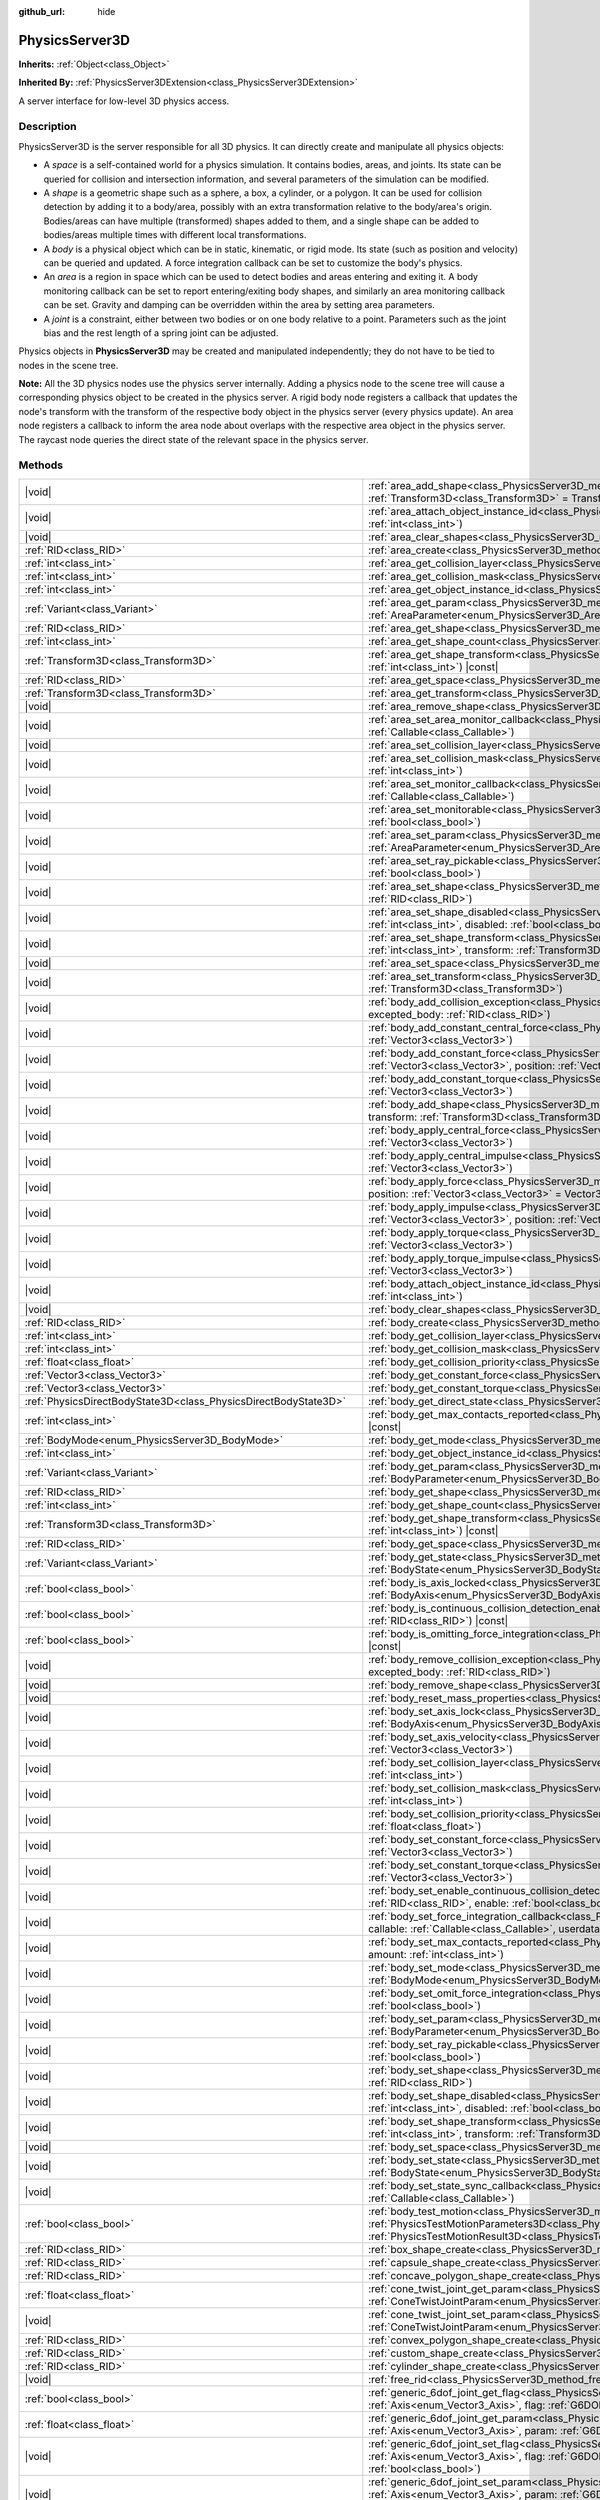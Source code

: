 :github_url: hide

.. DO NOT EDIT THIS FILE!!!
.. Generated automatically from Godot engine sources.
.. Generator: https://github.com/godotengine/godot/tree/master/doc/tools/make_rst.py.
.. XML source: https://github.com/godotengine/godot/tree/master/doc/classes/PhysicsServer3D.xml.

.. _class_PhysicsServer3D:

PhysicsServer3D
===============

**Inherits:** :ref:`Object<class_Object>`

**Inherited By:** :ref:`PhysicsServer3DExtension<class_PhysicsServer3DExtension>`

A server interface for low-level 3D physics access.

.. rst-class:: classref-introduction-group

Description
-----------

PhysicsServer3D is the server responsible for all 3D physics. It can directly create and manipulate all physics objects:

- A *space* is a self-contained world for a physics simulation. It contains bodies, areas, and joints. Its state can be queried for collision and intersection information, and several parameters of the simulation can be modified.

- A *shape* is a geometric shape such as a sphere, a box, a cylinder, or a polygon. It can be used for collision detection by adding it to a body/area, possibly with an extra transformation relative to the body/area's origin. Bodies/areas can have multiple (transformed) shapes added to them, and a single shape can be added to bodies/areas multiple times with different local transformations.

- A *body* is a physical object which can be in static, kinematic, or rigid mode. Its state (such as position and velocity) can be queried and updated. A force integration callback can be set to customize the body's physics.

- An *area* is a region in space which can be used to detect bodies and areas entering and exiting it. A body monitoring callback can be set to report entering/exiting body shapes, and similarly an area monitoring callback can be set. Gravity and damping can be overridden within the area by setting area parameters.

- A *joint* is a constraint, either between two bodies or on one body relative to a point. Parameters such as the joint bias and the rest length of a spring joint can be adjusted.

Physics objects in **PhysicsServer3D** may be created and manipulated independently; they do not have to be tied to nodes in the scene tree.

\ **Note:** All the 3D physics nodes use the physics server internally. Adding a physics node to the scene tree will cause a corresponding physics object to be created in the physics server. A rigid body node registers a callback that updates the node's transform with the transform of the respective body object in the physics server (every physics update). An area node registers a callback to inform the area node about overlaps with the respective area object in the physics server. The raycast node queries the direct state of the relevant space in the physics server.

.. rst-class:: classref-reftable-group

Methods
-------

.. table::
   :widths: auto

   +-------------------------------------------------------------------+-----------------------------------------------------------------------------------------------------------------------------------------------------------------------------------------------------------------------------------------------------------------------------------------------------+
   | |void|                                                            | :ref:`area_add_shape<class_PhysicsServer3D_method_area_add_shape>`\ (\ area\: :ref:`RID<class_RID>`, shape\: :ref:`RID<class_RID>`, transform\: :ref:`Transform3D<class_Transform3D>` = Transform3D(1, 0, 0, 0, 1, 0, 0, 0, 1, 0, 0, 0), disabled\: :ref:`bool<class_bool>` = false\ )              |
   +-------------------------------------------------------------------+-----------------------------------------------------------------------------------------------------------------------------------------------------------------------------------------------------------------------------------------------------------------------------------------------------+
   | |void|                                                            | :ref:`area_attach_object_instance_id<class_PhysicsServer3D_method_area_attach_object_instance_id>`\ (\ area\: :ref:`RID<class_RID>`, id\: :ref:`int<class_int>`\ )                                                                                                                                  |
   +-------------------------------------------------------------------+-----------------------------------------------------------------------------------------------------------------------------------------------------------------------------------------------------------------------------------------------------------------------------------------------------+
   | |void|                                                            | :ref:`area_clear_shapes<class_PhysicsServer3D_method_area_clear_shapes>`\ (\ area\: :ref:`RID<class_RID>`\ )                                                                                                                                                                                        |
   +-------------------------------------------------------------------+-----------------------------------------------------------------------------------------------------------------------------------------------------------------------------------------------------------------------------------------------------------------------------------------------------+
   | :ref:`RID<class_RID>`                                             | :ref:`area_create<class_PhysicsServer3D_method_area_create>`\ (\ )                                                                                                                                                                                                                                  |
   +-------------------------------------------------------------------+-----------------------------------------------------------------------------------------------------------------------------------------------------------------------------------------------------------------------------------------------------------------------------------------------------+
   | :ref:`int<class_int>`                                             | :ref:`area_get_collision_layer<class_PhysicsServer3D_method_area_get_collision_layer>`\ (\ area\: :ref:`RID<class_RID>`\ ) |const|                                                                                                                                                                  |
   +-------------------------------------------------------------------+-----------------------------------------------------------------------------------------------------------------------------------------------------------------------------------------------------------------------------------------------------------------------------------------------------+
   | :ref:`int<class_int>`                                             | :ref:`area_get_collision_mask<class_PhysicsServer3D_method_area_get_collision_mask>`\ (\ area\: :ref:`RID<class_RID>`\ ) |const|                                                                                                                                                                    |
   +-------------------------------------------------------------------+-----------------------------------------------------------------------------------------------------------------------------------------------------------------------------------------------------------------------------------------------------------------------------------------------------+
   | :ref:`int<class_int>`                                             | :ref:`area_get_object_instance_id<class_PhysicsServer3D_method_area_get_object_instance_id>`\ (\ area\: :ref:`RID<class_RID>`\ ) |const|                                                                                                                                                            |
   +-------------------------------------------------------------------+-----------------------------------------------------------------------------------------------------------------------------------------------------------------------------------------------------------------------------------------------------------------------------------------------------+
   | :ref:`Variant<class_Variant>`                                     | :ref:`area_get_param<class_PhysicsServer3D_method_area_get_param>`\ (\ area\: :ref:`RID<class_RID>`, param\: :ref:`AreaParameter<enum_PhysicsServer3D_AreaParameter>`\ ) |const|                                                                                                                    |
   +-------------------------------------------------------------------+-----------------------------------------------------------------------------------------------------------------------------------------------------------------------------------------------------------------------------------------------------------------------------------------------------+
   | :ref:`RID<class_RID>`                                             | :ref:`area_get_shape<class_PhysicsServer3D_method_area_get_shape>`\ (\ area\: :ref:`RID<class_RID>`, shape_idx\: :ref:`int<class_int>`\ ) |const|                                                                                                                                                   |
   +-------------------------------------------------------------------+-----------------------------------------------------------------------------------------------------------------------------------------------------------------------------------------------------------------------------------------------------------------------------------------------------+
   | :ref:`int<class_int>`                                             | :ref:`area_get_shape_count<class_PhysicsServer3D_method_area_get_shape_count>`\ (\ area\: :ref:`RID<class_RID>`\ ) |const|                                                                                                                                                                          |
   +-------------------------------------------------------------------+-----------------------------------------------------------------------------------------------------------------------------------------------------------------------------------------------------------------------------------------------------------------------------------------------------+
   | :ref:`Transform3D<class_Transform3D>`                             | :ref:`area_get_shape_transform<class_PhysicsServer3D_method_area_get_shape_transform>`\ (\ area\: :ref:`RID<class_RID>`, shape_idx\: :ref:`int<class_int>`\ ) |const|                                                                                                                               |
   +-------------------------------------------------------------------+-----------------------------------------------------------------------------------------------------------------------------------------------------------------------------------------------------------------------------------------------------------------------------------------------------+
   | :ref:`RID<class_RID>`                                             | :ref:`area_get_space<class_PhysicsServer3D_method_area_get_space>`\ (\ area\: :ref:`RID<class_RID>`\ ) |const|                                                                                                                                                                                      |
   +-------------------------------------------------------------------+-----------------------------------------------------------------------------------------------------------------------------------------------------------------------------------------------------------------------------------------------------------------------------------------------------+
   | :ref:`Transform3D<class_Transform3D>`                             | :ref:`area_get_transform<class_PhysicsServer3D_method_area_get_transform>`\ (\ area\: :ref:`RID<class_RID>`\ ) |const|                                                                                                                                                                              |
   +-------------------------------------------------------------------+-----------------------------------------------------------------------------------------------------------------------------------------------------------------------------------------------------------------------------------------------------------------------------------------------------+
   | |void|                                                            | :ref:`area_remove_shape<class_PhysicsServer3D_method_area_remove_shape>`\ (\ area\: :ref:`RID<class_RID>`, shape_idx\: :ref:`int<class_int>`\ )                                                                                                                                                     |
   +-------------------------------------------------------------------+-----------------------------------------------------------------------------------------------------------------------------------------------------------------------------------------------------------------------------------------------------------------------------------------------------+
   | |void|                                                            | :ref:`area_set_area_monitor_callback<class_PhysicsServer3D_method_area_set_area_monitor_callback>`\ (\ area\: :ref:`RID<class_RID>`, callback\: :ref:`Callable<class_Callable>`\ )                                                                                                                  |
   +-------------------------------------------------------------------+-----------------------------------------------------------------------------------------------------------------------------------------------------------------------------------------------------------------------------------------------------------------------------------------------------+
   | |void|                                                            | :ref:`area_set_collision_layer<class_PhysicsServer3D_method_area_set_collision_layer>`\ (\ area\: :ref:`RID<class_RID>`, layer\: :ref:`int<class_int>`\ )                                                                                                                                           |
   +-------------------------------------------------------------------+-----------------------------------------------------------------------------------------------------------------------------------------------------------------------------------------------------------------------------------------------------------------------------------------------------+
   | |void|                                                            | :ref:`area_set_collision_mask<class_PhysicsServer3D_method_area_set_collision_mask>`\ (\ area\: :ref:`RID<class_RID>`, mask\: :ref:`int<class_int>`\ )                                                                                                                                              |
   +-------------------------------------------------------------------+-----------------------------------------------------------------------------------------------------------------------------------------------------------------------------------------------------------------------------------------------------------------------------------------------------+
   | |void|                                                            | :ref:`area_set_monitor_callback<class_PhysicsServer3D_method_area_set_monitor_callback>`\ (\ area\: :ref:`RID<class_RID>`, callback\: :ref:`Callable<class_Callable>`\ )                                                                                                                            |
   +-------------------------------------------------------------------+-----------------------------------------------------------------------------------------------------------------------------------------------------------------------------------------------------------------------------------------------------------------------------------------------------+
   | |void|                                                            | :ref:`area_set_monitorable<class_PhysicsServer3D_method_area_set_monitorable>`\ (\ area\: :ref:`RID<class_RID>`, monitorable\: :ref:`bool<class_bool>`\ )                                                                                                                                           |
   +-------------------------------------------------------------------+-----------------------------------------------------------------------------------------------------------------------------------------------------------------------------------------------------------------------------------------------------------------------------------------------------+
   | |void|                                                            | :ref:`area_set_param<class_PhysicsServer3D_method_area_set_param>`\ (\ area\: :ref:`RID<class_RID>`, param\: :ref:`AreaParameter<enum_PhysicsServer3D_AreaParameter>`, value\: :ref:`Variant<class_Variant>`\ )                                                                                     |
   +-------------------------------------------------------------------+-----------------------------------------------------------------------------------------------------------------------------------------------------------------------------------------------------------------------------------------------------------------------------------------------------+
   | |void|                                                            | :ref:`area_set_ray_pickable<class_PhysicsServer3D_method_area_set_ray_pickable>`\ (\ area\: :ref:`RID<class_RID>`, enable\: :ref:`bool<class_bool>`\ )                                                                                                                                              |
   +-------------------------------------------------------------------+-----------------------------------------------------------------------------------------------------------------------------------------------------------------------------------------------------------------------------------------------------------------------------------------------------+
   | |void|                                                            | :ref:`area_set_shape<class_PhysicsServer3D_method_area_set_shape>`\ (\ area\: :ref:`RID<class_RID>`, shape_idx\: :ref:`int<class_int>`, shape\: :ref:`RID<class_RID>`\ )                                                                                                                            |
   +-------------------------------------------------------------------+-----------------------------------------------------------------------------------------------------------------------------------------------------------------------------------------------------------------------------------------------------------------------------------------------------+
   | |void|                                                            | :ref:`area_set_shape_disabled<class_PhysicsServer3D_method_area_set_shape_disabled>`\ (\ area\: :ref:`RID<class_RID>`, shape_idx\: :ref:`int<class_int>`, disabled\: :ref:`bool<class_bool>`\ )                                                                                                     |
   +-------------------------------------------------------------------+-----------------------------------------------------------------------------------------------------------------------------------------------------------------------------------------------------------------------------------------------------------------------------------------------------+
   | |void|                                                            | :ref:`area_set_shape_transform<class_PhysicsServer3D_method_area_set_shape_transform>`\ (\ area\: :ref:`RID<class_RID>`, shape_idx\: :ref:`int<class_int>`, transform\: :ref:`Transform3D<class_Transform3D>`\ )                                                                                    |
   +-------------------------------------------------------------------+-----------------------------------------------------------------------------------------------------------------------------------------------------------------------------------------------------------------------------------------------------------------------------------------------------+
   | |void|                                                            | :ref:`area_set_space<class_PhysicsServer3D_method_area_set_space>`\ (\ area\: :ref:`RID<class_RID>`, space\: :ref:`RID<class_RID>`\ )                                                                                                                                                               |
   +-------------------------------------------------------------------+-----------------------------------------------------------------------------------------------------------------------------------------------------------------------------------------------------------------------------------------------------------------------------------------------------+
   | |void|                                                            | :ref:`area_set_transform<class_PhysicsServer3D_method_area_set_transform>`\ (\ area\: :ref:`RID<class_RID>`, transform\: :ref:`Transform3D<class_Transform3D>`\ )                                                                                                                                   |
   +-------------------------------------------------------------------+-----------------------------------------------------------------------------------------------------------------------------------------------------------------------------------------------------------------------------------------------------------------------------------------------------+
   | |void|                                                            | :ref:`body_add_collision_exception<class_PhysicsServer3D_method_body_add_collision_exception>`\ (\ body\: :ref:`RID<class_RID>`, excepted_body\: :ref:`RID<class_RID>`\ )                                                                                                                           |
   +-------------------------------------------------------------------+-----------------------------------------------------------------------------------------------------------------------------------------------------------------------------------------------------------------------------------------------------------------------------------------------------+
   | |void|                                                            | :ref:`body_add_constant_central_force<class_PhysicsServer3D_method_body_add_constant_central_force>`\ (\ body\: :ref:`RID<class_RID>`, force\: :ref:`Vector3<class_Vector3>`\ )                                                                                                                     |
   +-------------------------------------------------------------------+-----------------------------------------------------------------------------------------------------------------------------------------------------------------------------------------------------------------------------------------------------------------------------------------------------+
   | |void|                                                            | :ref:`body_add_constant_force<class_PhysicsServer3D_method_body_add_constant_force>`\ (\ body\: :ref:`RID<class_RID>`, force\: :ref:`Vector3<class_Vector3>`, position\: :ref:`Vector3<class_Vector3>` = Vector3(0, 0, 0)\ )                                                                        |
   +-------------------------------------------------------------------+-----------------------------------------------------------------------------------------------------------------------------------------------------------------------------------------------------------------------------------------------------------------------------------------------------+
   | |void|                                                            | :ref:`body_add_constant_torque<class_PhysicsServer3D_method_body_add_constant_torque>`\ (\ body\: :ref:`RID<class_RID>`, torque\: :ref:`Vector3<class_Vector3>`\ )                                                                                                                                  |
   +-------------------------------------------------------------------+-----------------------------------------------------------------------------------------------------------------------------------------------------------------------------------------------------------------------------------------------------------------------------------------------------+
   | |void|                                                            | :ref:`body_add_shape<class_PhysicsServer3D_method_body_add_shape>`\ (\ body\: :ref:`RID<class_RID>`, shape\: :ref:`RID<class_RID>`, transform\: :ref:`Transform3D<class_Transform3D>` = Transform3D(1, 0, 0, 0, 1, 0, 0, 0, 1, 0, 0, 0), disabled\: :ref:`bool<class_bool>` = false\ )              |
   +-------------------------------------------------------------------+-----------------------------------------------------------------------------------------------------------------------------------------------------------------------------------------------------------------------------------------------------------------------------------------------------+
   | |void|                                                            | :ref:`body_apply_central_force<class_PhysicsServer3D_method_body_apply_central_force>`\ (\ body\: :ref:`RID<class_RID>`, force\: :ref:`Vector3<class_Vector3>`\ )                                                                                                                                   |
   +-------------------------------------------------------------------+-----------------------------------------------------------------------------------------------------------------------------------------------------------------------------------------------------------------------------------------------------------------------------------------------------+
   | |void|                                                            | :ref:`body_apply_central_impulse<class_PhysicsServer3D_method_body_apply_central_impulse>`\ (\ body\: :ref:`RID<class_RID>`, impulse\: :ref:`Vector3<class_Vector3>`\ )                                                                                                                             |
   +-------------------------------------------------------------------+-----------------------------------------------------------------------------------------------------------------------------------------------------------------------------------------------------------------------------------------------------------------------------------------------------+
   | |void|                                                            | :ref:`body_apply_force<class_PhysicsServer3D_method_body_apply_force>`\ (\ body\: :ref:`RID<class_RID>`, force\: :ref:`Vector3<class_Vector3>`, position\: :ref:`Vector3<class_Vector3>` = Vector3(0, 0, 0)\ )                                                                                      |
   +-------------------------------------------------------------------+-----------------------------------------------------------------------------------------------------------------------------------------------------------------------------------------------------------------------------------------------------------------------------------------------------+
   | |void|                                                            | :ref:`body_apply_impulse<class_PhysicsServer3D_method_body_apply_impulse>`\ (\ body\: :ref:`RID<class_RID>`, impulse\: :ref:`Vector3<class_Vector3>`, position\: :ref:`Vector3<class_Vector3>` = Vector3(0, 0, 0)\ )                                                                                |
   +-------------------------------------------------------------------+-----------------------------------------------------------------------------------------------------------------------------------------------------------------------------------------------------------------------------------------------------------------------------------------------------+
   | |void|                                                            | :ref:`body_apply_torque<class_PhysicsServer3D_method_body_apply_torque>`\ (\ body\: :ref:`RID<class_RID>`, torque\: :ref:`Vector3<class_Vector3>`\ )                                                                                                                                                |
   +-------------------------------------------------------------------+-----------------------------------------------------------------------------------------------------------------------------------------------------------------------------------------------------------------------------------------------------------------------------------------------------+
   | |void|                                                            | :ref:`body_apply_torque_impulse<class_PhysicsServer3D_method_body_apply_torque_impulse>`\ (\ body\: :ref:`RID<class_RID>`, impulse\: :ref:`Vector3<class_Vector3>`\ )                                                                                                                               |
   +-------------------------------------------------------------------+-----------------------------------------------------------------------------------------------------------------------------------------------------------------------------------------------------------------------------------------------------------------------------------------------------+
   | |void|                                                            | :ref:`body_attach_object_instance_id<class_PhysicsServer3D_method_body_attach_object_instance_id>`\ (\ body\: :ref:`RID<class_RID>`, id\: :ref:`int<class_int>`\ )                                                                                                                                  |
   +-------------------------------------------------------------------+-----------------------------------------------------------------------------------------------------------------------------------------------------------------------------------------------------------------------------------------------------------------------------------------------------+
   | |void|                                                            | :ref:`body_clear_shapes<class_PhysicsServer3D_method_body_clear_shapes>`\ (\ body\: :ref:`RID<class_RID>`\ )                                                                                                                                                                                        |
   +-------------------------------------------------------------------+-----------------------------------------------------------------------------------------------------------------------------------------------------------------------------------------------------------------------------------------------------------------------------------------------------+
   | :ref:`RID<class_RID>`                                             | :ref:`body_create<class_PhysicsServer3D_method_body_create>`\ (\ )                                                                                                                                                                                                                                  |
   +-------------------------------------------------------------------+-----------------------------------------------------------------------------------------------------------------------------------------------------------------------------------------------------------------------------------------------------------------------------------------------------+
   | :ref:`int<class_int>`                                             | :ref:`body_get_collision_layer<class_PhysicsServer3D_method_body_get_collision_layer>`\ (\ body\: :ref:`RID<class_RID>`\ ) |const|                                                                                                                                                                  |
   +-------------------------------------------------------------------+-----------------------------------------------------------------------------------------------------------------------------------------------------------------------------------------------------------------------------------------------------------------------------------------------------+
   | :ref:`int<class_int>`                                             | :ref:`body_get_collision_mask<class_PhysicsServer3D_method_body_get_collision_mask>`\ (\ body\: :ref:`RID<class_RID>`\ ) |const|                                                                                                                                                                    |
   +-------------------------------------------------------------------+-----------------------------------------------------------------------------------------------------------------------------------------------------------------------------------------------------------------------------------------------------------------------------------------------------+
   | :ref:`float<class_float>`                                         | :ref:`body_get_collision_priority<class_PhysicsServer3D_method_body_get_collision_priority>`\ (\ body\: :ref:`RID<class_RID>`\ ) |const|                                                                                                                                                            |
   +-------------------------------------------------------------------+-----------------------------------------------------------------------------------------------------------------------------------------------------------------------------------------------------------------------------------------------------------------------------------------------------+
   | :ref:`Vector3<class_Vector3>`                                     | :ref:`body_get_constant_force<class_PhysicsServer3D_method_body_get_constant_force>`\ (\ body\: :ref:`RID<class_RID>`\ ) |const|                                                                                                                                                                    |
   +-------------------------------------------------------------------+-----------------------------------------------------------------------------------------------------------------------------------------------------------------------------------------------------------------------------------------------------------------------------------------------------+
   | :ref:`Vector3<class_Vector3>`                                     | :ref:`body_get_constant_torque<class_PhysicsServer3D_method_body_get_constant_torque>`\ (\ body\: :ref:`RID<class_RID>`\ ) |const|                                                                                                                                                                  |
   +-------------------------------------------------------------------+-----------------------------------------------------------------------------------------------------------------------------------------------------------------------------------------------------------------------------------------------------------------------------------------------------+
   | :ref:`PhysicsDirectBodyState3D<class_PhysicsDirectBodyState3D>`   | :ref:`body_get_direct_state<class_PhysicsServer3D_method_body_get_direct_state>`\ (\ body\: :ref:`RID<class_RID>`\ )                                                                                                                                                                                |
   +-------------------------------------------------------------------+-----------------------------------------------------------------------------------------------------------------------------------------------------------------------------------------------------------------------------------------------------------------------------------------------------+
   | :ref:`int<class_int>`                                             | :ref:`body_get_max_contacts_reported<class_PhysicsServer3D_method_body_get_max_contacts_reported>`\ (\ body\: :ref:`RID<class_RID>`\ ) |const|                                                                                                                                                      |
   +-------------------------------------------------------------------+-----------------------------------------------------------------------------------------------------------------------------------------------------------------------------------------------------------------------------------------------------------------------------------------------------+
   | :ref:`BodyMode<enum_PhysicsServer3D_BodyMode>`                    | :ref:`body_get_mode<class_PhysicsServer3D_method_body_get_mode>`\ (\ body\: :ref:`RID<class_RID>`\ ) |const|                                                                                                                                                                                        |
   +-------------------------------------------------------------------+-----------------------------------------------------------------------------------------------------------------------------------------------------------------------------------------------------------------------------------------------------------------------------------------------------+
   | :ref:`int<class_int>`                                             | :ref:`body_get_object_instance_id<class_PhysicsServer3D_method_body_get_object_instance_id>`\ (\ body\: :ref:`RID<class_RID>`\ ) |const|                                                                                                                                                            |
   +-------------------------------------------------------------------+-----------------------------------------------------------------------------------------------------------------------------------------------------------------------------------------------------------------------------------------------------------------------------------------------------+
   | :ref:`Variant<class_Variant>`                                     | :ref:`body_get_param<class_PhysicsServer3D_method_body_get_param>`\ (\ body\: :ref:`RID<class_RID>`, param\: :ref:`BodyParameter<enum_PhysicsServer3D_BodyParameter>`\ ) |const|                                                                                                                    |
   +-------------------------------------------------------------------+-----------------------------------------------------------------------------------------------------------------------------------------------------------------------------------------------------------------------------------------------------------------------------------------------------+
   | :ref:`RID<class_RID>`                                             | :ref:`body_get_shape<class_PhysicsServer3D_method_body_get_shape>`\ (\ body\: :ref:`RID<class_RID>`, shape_idx\: :ref:`int<class_int>`\ ) |const|                                                                                                                                                   |
   +-------------------------------------------------------------------+-----------------------------------------------------------------------------------------------------------------------------------------------------------------------------------------------------------------------------------------------------------------------------------------------------+
   | :ref:`int<class_int>`                                             | :ref:`body_get_shape_count<class_PhysicsServer3D_method_body_get_shape_count>`\ (\ body\: :ref:`RID<class_RID>`\ ) |const|                                                                                                                                                                          |
   +-------------------------------------------------------------------+-----------------------------------------------------------------------------------------------------------------------------------------------------------------------------------------------------------------------------------------------------------------------------------------------------+
   | :ref:`Transform3D<class_Transform3D>`                             | :ref:`body_get_shape_transform<class_PhysicsServer3D_method_body_get_shape_transform>`\ (\ body\: :ref:`RID<class_RID>`, shape_idx\: :ref:`int<class_int>`\ ) |const|                                                                                                                               |
   +-------------------------------------------------------------------+-----------------------------------------------------------------------------------------------------------------------------------------------------------------------------------------------------------------------------------------------------------------------------------------------------+
   | :ref:`RID<class_RID>`                                             | :ref:`body_get_space<class_PhysicsServer3D_method_body_get_space>`\ (\ body\: :ref:`RID<class_RID>`\ ) |const|                                                                                                                                                                                      |
   +-------------------------------------------------------------------+-----------------------------------------------------------------------------------------------------------------------------------------------------------------------------------------------------------------------------------------------------------------------------------------------------+
   | :ref:`Variant<class_Variant>`                                     | :ref:`body_get_state<class_PhysicsServer3D_method_body_get_state>`\ (\ body\: :ref:`RID<class_RID>`, state\: :ref:`BodyState<enum_PhysicsServer3D_BodyState>`\ ) |const|                                                                                                                            |
   +-------------------------------------------------------------------+-----------------------------------------------------------------------------------------------------------------------------------------------------------------------------------------------------------------------------------------------------------------------------------------------------+
   | :ref:`bool<class_bool>`                                           | :ref:`body_is_axis_locked<class_PhysicsServer3D_method_body_is_axis_locked>`\ (\ body\: :ref:`RID<class_RID>`, axis\: :ref:`BodyAxis<enum_PhysicsServer3D_BodyAxis>`\ ) |const|                                                                                                                     |
   +-------------------------------------------------------------------+-----------------------------------------------------------------------------------------------------------------------------------------------------------------------------------------------------------------------------------------------------------------------------------------------------+
   | :ref:`bool<class_bool>`                                           | :ref:`body_is_continuous_collision_detection_enabled<class_PhysicsServer3D_method_body_is_continuous_collision_detection_enabled>`\ (\ body\: :ref:`RID<class_RID>`\ ) |const|                                                                                                                      |
   +-------------------------------------------------------------------+-----------------------------------------------------------------------------------------------------------------------------------------------------------------------------------------------------------------------------------------------------------------------------------------------------+
   | :ref:`bool<class_bool>`                                           | :ref:`body_is_omitting_force_integration<class_PhysicsServer3D_method_body_is_omitting_force_integration>`\ (\ body\: :ref:`RID<class_RID>`\ ) |const|                                                                                                                                              |
   +-------------------------------------------------------------------+-----------------------------------------------------------------------------------------------------------------------------------------------------------------------------------------------------------------------------------------------------------------------------------------------------+
   | |void|                                                            | :ref:`body_remove_collision_exception<class_PhysicsServer3D_method_body_remove_collision_exception>`\ (\ body\: :ref:`RID<class_RID>`, excepted_body\: :ref:`RID<class_RID>`\ )                                                                                                                     |
   +-------------------------------------------------------------------+-----------------------------------------------------------------------------------------------------------------------------------------------------------------------------------------------------------------------------------------------------------------------------------------------------+
   | |void|                                                            | :ref:`body_remove_shape<class_PhysicsServer3D_method_body_remove_shape>`\ (\ body\: :ref:`RID<class_RID>`, shape_idx\: :ref:`int<class_int>`\ )                                                                                                                                                     |
   +-------------------------------------------------------------------+-----------------------------------------------------------------------------------------------------------------------------------------------------------------------------------------------------------------------------------------------------------------------------------------------------+
   | |void|                                                            | :ref:`body_reset_mass_properties<class_PhysicsServer3D_method_body_reset_mass_properties>`\ (\ body\: :ref:`RID<class_RID>`\ )                                                                                                                                                                      |
   +-------------------------------------------------------------------+-----------------------------------------------------------------------------------------------------------------------------------------------------------------------------------------------------------------------------------------------------------------------------------------------------+
   | |void|                                                            | :ref:`body_set_axis_lock<class_PhysicsServer3D_method_body_set_axis_lock>`\ (\ body\: :ref:`RID<class_RID>`, axis\: :ref:`BodyAxis<enum_PhysicsServer3D_BodyAxis>`, lock\: :ref:`bool<class_bool>`\ )                                                                                               |
   +-------------------------------------------------------------------+-----------------------------------------------------------------------------------------------------------------------------------------------------------------------------------------------------------------------------------------------------------------------------------------------------+
   | |void|                                                            | :ref:`body_set_axis_velocity<class_PhysicsServer3D_method_body_set_axis_velocity>`\ (\ body\: :ref:`RID<class_RID>`, axis_velocity\: :ref:`Vector3<class_Vector3>`\ )                                                                                                                               |
   +-------------------------------------------------------------------+-----------------------------------------------------------------------------------------------------------------------------------------------------------------------------------------------------------------------------------------------------------------------------------------------------+
   | |void|                                                            | :ref:`body_set_collision_layer<class_PhysicsServer3D_method_body_set_collision_layer>`\ (\ body\: :ref:`RID<class_RID>`, layer\: :ref:`int<class_int>`\ )                                                                                                                                           |
   +-------------------------------------------------------------------+-----------------------------------------------------------------------------------------------------------------------------------------------------------------------------------------------------------------------------------------------------------------------------------------------------+
   | |void|                                                            | :ref:`body_set_collision_mask<class_PhysicsServer3D_method_body_set_collision_mask>`\ (\ body\: :ref:`RID<class_RID>`, mask\: :ref:`int<class_int>`\ )                                                                                                                                              |
   +-------------------------------------------------------------------+-----------------------------------------------------------------------------------------------------------------------------------------------------------------------------------------------------------------------------------------------------------------------------------------------------+
   | |void|                                                            | :ref:`body_set_collision_priority<class_PhysicsServer3D_method_body_set_collision_priority>`\ (\ body\: :ref:`RID<class_RID>`, priority\: :ref:`float<class_float>`\ )                                                                                                                              |
   +-------------------------------------------------------------------+-----------------------------------------------------------------------------------------------------------------------------------------------------------------------------------------------------------------------------------------------------------------------------------------------------+
   | |void|                                                            | :ref:`body_set_constant_force<class_PhysicsServer3D_method_body_set_constant_force>`\ (\ body\: :ref:`RID<class_RID>`, force\: :ref:`Vector3<class_Vector3>`\ )                                                                                                                                     |
   +-------------------------------------------------------------------+-----------------------------------------------------------------------------------------------------------------------------------------------------------------------------------------------------------------------------------------------------------------------------------------------------+
   | |void|                                                            | :ref:`body_set_constant_torque<class_PhysicsServer3D_method_body_set_constant_torque>`\ (\ body\: :ref:`RID<class_RID>`, torque\: :ref:`Vector3<class_Vector3>`\ )                                                                                                                                  |
   +-------------------------------------------------------------------+-----------------------------------------------------------------------------------------------------------------------------------------------------------------------------------------------------------------------------------------------------------------------------------------------------+
   | |void|                                                            | :ref:`body_set_enable_continuous_collision_detection<class_PhysicsServer3D_method_body_set_enable_continuous_collision_detection>`\ (\ body\: :ref:`RID<class_RID>`, enable\: :ref:`bool<class_bool>`\ )                                                                                            |
   +-------------------------------------------------------------------+-----------------------------------------------------------------------------------------------------------------------------------------------------------------------------------------------------------------------------------------------------------------------------------------------------+
   | |void|                                                            | :ref:`body_set_force_integration_callback<class_PhysicsServer3D_method_body_set_force_integration_callback>`\ (\ body\: :ref:`RID<class_RID>`, callable\: :ref:`Callable<class_Callable>`, userdata\: :ref:`Variant<class_Variant>` = null\ )                                                       |
   +-------------------------------------------------------------------+-----------------------------------------------------------------------------------------------------------------------------------------------------------------------------------------------------------------------------------------------------------------------------------------------------+
   | |void|                                                            | :ref:`body_set_max_contacts_reported<class_PhysicsServer3D_method_body_set_max_contacts_reported>`\ (\ body\: :ref:`RID<class_RID>`, amount\: :ref:`int<class_int>`\ )                                                                                                                              |
   +-------------------------------------------------------------------+-----------------------------------------------------------------------------------------------------------------------------------------------------------------------------------------------------------------------------------------------------------------------------------------------------+
   | |void|                                                            | :ref:`body_set_mode<class_PhysicsServer3D_method_body_set_mode>`\ (\ body\: :ref:`RID<class_RID>`, mode\: :ref:`BodyMode<enum_PhysicsServer3D_BodyMode>`\ )                                                                                                                                         |
   +-------------------------------------------------------------------+-----------------------------------------------------------------------------------------------------------------------------------------------------------------------------------------------------------------------------------------------------------------------------------------------------+
   | |void|                                                            | :ref:`body_set_omit_force_integration<class_PhysicsServer3D_method_body_set_omit_force_integration>`\ (\ body\: :ref:`RID<class_RID>`, enable\: :ref:`bool<class_bool>`\ )                                                                                                                          |
   +-------------------------------------------------------------------+-----------------------------------------------------------------------------------------------------------------------------------------------------------------------------------------------------------------------------------------------------------------------------------------------------+
   | |void|                                                            | :ref:`body_set_param<class_PhysicsServer3D_method_body_set_param>`\ (\ body\: :ref:`RID<class_RID>`, param\: :ref:`BodyParameter<enum_PhysicsServer3D_BodyParameter>`, value\: :ref:`Variant<class_Variant>`\ )                                                                                     |
   +-------------------------------------------------------------------+-----------------------------------------------------------------------------------------------------------------------------------------------------------------------------------------------------------------------------------------------------------------------------------------------------+
   | |void|                                                            | :ref:`body_set_ray_pickable<class_PhysicsServer3D_method_body_set_ray_pickable>`\ (\ body\: :ref:`RID<class_RID>`, enable\: :ref:`bool<class_bool>`\ )                                                                                                                                              |
   +-------------------------------------------------------------------+-----------------------------------------------------------------------------------------------------------------------------------------------------------------------------------------------------------------------------------------------------------------------------------------------------+
   | |void|                                                            | :ref:`body_set_shape<class_PhysicsServer3D_method_body_set_shape>`\ (\ body\: :ref:`RID<class_RID>`, shape_idx\: :ref:`int<class_int>`, shape\: :ref:`RID<class_RID>`\ )                                                                                                                            |
   +-------------------------------------------------------------------+-----------------------------------------------------------------------------------------------------------------------------------------------------------------------------------------------------------------------------------------------------------------------------------------------------+
   | |void|                                                            | :ref:`body_set_shape_disabled<class_PhysicsServer3D_method_body_set_shape_disabled>`\ (\ body\: :ref:`RID<class_RID>`, shape_idx\: :ref:`int<class_int>`, disabled\: :ref:`bool<class_bool>`\ )                                                                                                     |
   +-------------------------------------------------------------------+-----------------------------------------------------------------------------------------------------------------------------------------------------------------------------------------------------------------------------------------------------------------------------------------------------+
   | |void|                                                            | :ref:`body_set_shape_transform<class_PhysicsServer3D_method_body_set_shape_transform>`\ (\ body\: :ref:`RID<class_RID>`, shape_idx\: :ref:`int<class_int>`, transform\: :ref:`Transform3D<class_Transform3D>`\ )                                                                                    |
   +-------------------------------------------------------------------+-----------------------------------------------------------------------------------------------------------------------------------------------------------------------------------------------------------------------------------------------------------------------------------------------------+
   | |void|                                                            | :ref:`body_set_space<class_PhysicsServer3D_method_body_set_space>`\ (\ body\: :ref:`RID<class_RID>`, space\: :ref:`RID<class_RID>`\ )                                                                                                                                                               |
   +-------------------------------------------------------------------+-----------------------------------------------------------------------------------------------------------------------------------------------------------------------------------------------------------------------------------------------------------------------------------------------------+
   | |void|                                                            | :ref:`body_set_state<class_PhysicsServer3D_method_body_set_state>`\ (\ body\: :ref:`RID<class_RID>`, state\: :ref:`BodyState<enum_PhysicsServer3D_BodyState>`, value\: :ref:`Variant<class_Variant>`\ )                                                                                             |
   +-------------------------------------------------------------------+-----------------------------------------------------------------------------------------------------------------------------------------------------------------------------------------------------------------------------------------------------------------------------------------------------+
   | |void|                                                            | :ref:`body_set_state_sync_callback<class_PhysicsServer3D_method_body_set_state_sync_callback>`\ (\ body\: :ref:`RID<class_RID>`, callable\: :ref:`Callable<class_Callable>`\ )                                                                                                                      |
   +-------------------------------------------------------------------+-----------------------------------------------------------------------------------------------------------------------------------------------------------------------------------------------------------------------------------------------------------------------------------------------------+
   | :ref:`bool<class_bool>`                                           | :ref:`body_test_motion<class_PhysicsServer3D_method_body_test_motion>`\ (\ body\: :ref:`RID<class_RID>`, parameters\: :ref:`PhysicsTestMotionParameters3D<class_PhysicsTestMotionParameters3D>`, result\: :ref:`PhysicsTestMotionResult3D<class_PhysicsTestMotionResult3D>` = null\ )               |
   +-------------------------------------------------------------------+-----------------------------------------------------------------------------------------------------------------------------------------------------------------------------------------------------------------------------------------------------------------------------------------------------+
   | :ref:`RID<class_RID>`                                             | :ref:`box_shape_create<class_PhysicsServer3D_method_box_shape_create>`\ (\ )                                                                                                                                                                                                                        |
   +-------------------------------------------------------------------+-----------------------------------------------------------------------------------------------------------------------------------------------------------------------------------------------------------------------------------------------------------------------------------------------------+
   | :ref:`RID<class_RID>`                                             | :ref:`capsule_shape_create<class_PhysicsServer3D_method_capsule_shape_create>`\ (\ )                                                                                                                                                                                                                |
   +-------------------------------------------------------------------+-----------------------------------------------------------------------------------------------------------------------------------------------------------------------------------------------------------------------------------------------------------------------------------------------------+
   | :ref:`RID<class_RID>`                                             | :ref:`concave_polygon_shape_create<class_PhysicsServer3D_method_concave_polygon_shape_create>`\ (\ )                                                                                                                                                                                                |
   +-------------------------------------------------------------------+-----------------------------------------------------------------------------------------------------------------------------------------------------------------------------------------------------------------------------------------------------------------------------------------------------+
   | :ref:`float<class_float>`                                         | :ref:`cone_twist_joint_get_param<class_PhysicsServer3D_method_cone_twist_joint_get_param>`\ (\ joint\: :ref:`RID<class_RID>`, param\: :ref:`ConeTwistJointParam<enum_PhysicsServer3D_ConeTwistJointParam>`\ ) |const|                                                                               |
   +-------------------------------------------------------------------+-----------------------------------------------------------------------------------------------------------------------------------------------------------------------------------------------------------------------------------------------------------------------------------------------------+
   | |void|                                                            | :ref:`cone_twist_joint_set_param<class_PhysicsServer3D_method_cone_twist_joint_set_param>`\ (\ joint\: :ref:`RID<class_RID>`, param\: :ref:`ConeTwistJointParam<enum_PhysicsServer3D_ConeTwistJointParam>`, value\: :ref:`float<class_float>`\ )                                                    |
   +-------------------------------------------------------------------+-----------------------------------------------------------------------------------------------------------------------------------------------------------------------------------------------------------------------------------------------------------------------------------------------------+
   | :ref:`RID<class_RID>`                                             | :ref:`convex_polygon_shape_create<class_PhysicsServer3D_method_convex_polygon_shape_create>`\ (\ )                                                                                                                                                                                                  |
   +-------------------------------------------------------------------+-----------------------------------------------------------------------------------------------------------------------------------------------------------------------------------------------------------------------------------------------------------------------------------------------------+
   | :ref:`RID<class_RID>`                                             | :ref:`custom_shape_create<class_PhysicsServer3D_method_custom_shape_create>`\ (\ )                                                                                                                                                                                                                  |
   +-------------------------------------------------------------------+-----------------------------------------------------------------------------------------------------------------------------------------------------------------------------------------------------------------------------------------------------------------------------------------------------+
   | :ref:`RID<class_RID>`                                             | :ref:`cylinder_shape_create<class_PhysicsServer3D_method_cylinder_shape_create>`\ (\ )                                                                                                                                                                                                              |
   +-------------------------------------------------------------------+-----------------------------------------------------------------------------------------------------------------------------------------------------------------------------------------------------------------------------------------------------------------------------------------------------+
   | |void|                                                            | :ref:`free_rid<class_PhysicsServer3D_method_free_rid>`\ (\ rid\: :ref:`RID<class_RID>`\ )                                                                                                                                                                                                           |
   +-------------------------------------------------------------------+-----------------------------------------------------------------------------------------------------------------------------------------------------------------------------------------------------------------------------------------------------------------------------------------------------+
   | :ref:`bool<class_bool>`                                           | :ref:`generic_6dof_joint_get_flag<class_PhysicsServer3D_method_generic_6dof_joint_get_flag>`\ (\ joint\: :ref:`RID<class_RID>`, axis\: :ref:`Axis<enum_Vector3_Axis>`, flag\: :ref:`G6DOFJointAxisFlag<enum_PhysicsServer3D_G6DOFJointAxisFlag>`\ ) |const|                                         |
   +-------------------------------------------------------------------+-----------------------------------------------------------------------------------------------------------------------------------------------------------------------------------------------------------------------------------------------------------------------------------------------------+
   | :ref:`float<class_float>`                                         | :ref:`generic_6dof_joint_get_param<class_PhysicsServer3D_method_generic_6dof_joint_get_param>`\ (\ joint\: :ref:`RID<class_RID>`, axis\: :ref:`Axis<enum_Vector3_Axis>`, param\: :ref:`G6DOFJointAxisParam<enum_PhysicsServer3D_G6DOFJointAxisParam>`\ ) |const|                                    |
   +-------------------------------------------------------------------+-----------------------------------------------------------------------------------------------------------------------------------------------------------------------------------------------------------------------------------------------------------------------------------------------------+
   | |void|                                                            | :ref:`generic_6dof_joint_set_flag<class_PhysicsServer3D_method_generic_6dof_joint_set_flag>`\ (\ joint\: :ref:`RID<class_RID>`, axis\: :ref:`Axis<enum_Vector3_Axis>`, flag\: :ref:`G6DOFJointAxisFlag<enum_PhysicsServer3D_G6DOFJointAxisFlag>`, enable\: :ref:`bool<class_bool>`\ )               |
   +-------------------------------------------------------------------+-----------------------------------------------------------------------------------------------------------------------------------------------------------------------------------------------------------------------------------------------------------------------------------------------------+
   | |void|                                                            | :ref:`generic_6dof_joint_set_param<class_PhysicsServer3D_method_generic_6dof_joint_set_param>`\ (\ joint\: :ref:`RID<class_RID>`, axis\: :ref:`Axis<enum_Vector3_Axis>`, param\: :ref:`G6DOFJointAxisParam<enum_PhysicsServer3D_G6DOFJointAxisParam>`, value\: :ref:`float<class_float>`\ )         |
   +-------------------------------------------------------------------+-----------------------------------------------------------------------------------------------------------------------------------------------------------------------------------------------------------------------------------------------------------------------------------------------------+
   | :ref:`int<class_int>`                                             | :ref:`get_process_info<class_PhysicsServer3D_method_get_process_info>`\ (\ process_info\: :ref:`ProcessInfo<enum_PhysicsServer3D_ProcessInfo>`\ )                                                                                                                                                   |
   +-------------------------------------------------------------------+-----------------------------------------------------------------------------------------------------------------------------------------------------------------------------------------------------------------------------------------------------------------------------------------------------+
   | :ref:`RID<class_RID>`                                             | :ref:`heightmap_shape_create<class_PhysicsServer3D_method_heightmap_shape_create>`\ (\ )                                                                                                                                                                                                            |
   +-------------------------------------------------------------------+-----------------------------------------------------------------------------------------------------------------------------------------------------------------------------------------------------------------------------------------------------------------------------------------------------+
   | :ref:`bool<class_bool>`                                           | :ref:`hinge_joint_get_flag<class_PhysicsServer3D_method_hinge_joint_get_flag>`\ (\ joint\: :ref:`RID<class_RID>`, flag\: :ref:`HingeJointFlag<enum_PhysicsServer3D_HingeJointFlag>`\ ) |const|                                                                                                      |
   +-------------------------------------------------------------------+-----------------------------------------------------------------------------------------------------------------------------------------------------------------------------------------------------------------------------------------------------------------------------------------------------+
   | :ref:`float<class_float>`                                         | :ref:`hinge_joint_get_param<class_PhysicsServer3D_method_hinge_joint_get_param>`\ (\ joint\: :ref:`RID<class_RID>`, param\: :ref:`HingeJointParam<enum_PhysicsServer3D_HingeJointParam>`\ ) |const|                                                                                                 |
   +-------------------------------------------------------------------+-----------------------------------------------------------------------------------------------------------------------------------------------------------------------------------------------------------------------------------------------------------------------------------------------------+
   | |void|                                                            | :ref:`hinge_joint_set_flag<class_PhysicsServer3D_method_hinge_joint_set_flag>`\ (\ joint\: :ref:`RID<class_RID>`, flag\: :ref:`HingeJointFlag<enum_PhysicsServer3D_HingeJointFlag>`, enabled\: :ref:`bool<class_bool>`\ )                                                                           |
   +-------------------------------------------------------------------+-----------------------------------------------------------------------------------------------------------------------------------------------------------------------------------------------------------------------------------------------------------------------------------------------------+
   | |void|                                                            | :ref:`hinge_joint_set_param<class_PhysicsServer3D_method_hinge_joint_set_param>`\ (\ joint\: :ref:`RID<class_RID>`, param\: :ref:`HingeJointParam<enum_PhysicsServer3D_HingeJointParam>`, value\: :ref:`float<class_float>`\ )                                                                      |
   +-------------------------------------------------------------------+-----------------------------------------------------------------------------------------------------------------------------------------------------------------------------------------------------------------------------------------------------------------------------------------------------+
   | |void|                                                            | :ref:`joint_clear<class_PhysicsServer3D_method_joint_clear>`\ (\ joint\: :ref:`RID<class_RID>`\ )                                                                                                                                                                                                   |
   +-------------------------------------------------------------------+-----------------------------------------------------------------------------------------------------------------------------------------------------------------------------------------------------------------------------------------------------------------------------------------------------+
   | :ref:`RID<class_RID>`                                             | :ref:`joint_create<class_PhysicsServer3D_method_joint_create>`\ (\ )                                                                                                                                                                                                                                |
   +-------------------------------------------------------------------+-----------------------------------------------------------------------------------------------------------------------------------------------------------------------------------------------------------------------------------------------------------------------------------------------------+
   | |void|                                                            | :ref:`joint_disable_collisions_between_bodies<class_PhysicsServer3D_method_joint_disable_collisions_between_bodies>`\ (\ joint\: :ref:`RID<class_RID>`, disable\: :ref:`bool<class_bool>`\ )                                                                                                        |
   +-------------------------------------------------------------------+-----------------------------------------------------------------------------------------------------------------------------------------------------------------------------------------------------------------------------------------------------------------------------------------------------+
   | :ref:`int<class_int>`                                             | :ref:`joint_get_solver_priority<class_PhysicsServer3D_method_joint_get_solver_priority>`\ (\ joint\: :ref:`RID<class_RID>`\ ) |const|                                                                                                                                                               |
   +-------------------------------------------------------------------+-----------------------------------------------------------------------------------------------------------------------------------------------------------------------------------------------------------------------------------------------------------------------------------------------------+
   | :ref:`JointType<enum_PhysicsServer3D_JointType>`                  | :ref:`joint_get_type<class_PhysicsServer3D_method_joint_get_type>`\ (\ joint\: :ref:`RID<class_RID>`\ ) |const|                                                                                                                                                                                     |
   +-------------------------------------------------------------------+-----------------------------------------------------------------------------------------------------------------------------------------------------------------------------------------------------------------------------------------------------------------------------------------------------+
   | :ref:`bool<class_bool>`                                           | :ref:`joint_is_disabled_collisions_between_bodies<class_PhysicsServer3D_method_joint_is_disabled_collisions_between_bodies>`\ (\ joint\: :ref:`RID<class_RID>`\ ) |const|                                                                                                                           |
   +-------------------------------------------------------------------+-----------------------------------------------------------------------------------------------------------------------------------------------------------------------------------------------------------------------------------------------------------------------------------------------------+
   | |void|                                                            | :ref:`joint_make_cone_twist<class_PhysicsServer3D_method_joint_make_cone_twist>`\ (\ joint\: :ref:`RID<class_RID>`, body_A\: :ref:`RID<class_RID>`, local_ref_A\: :ref:`Transform3D<class_Transform3D>`, body_B\: :ref:`RID<class_RID>`, local_ref_B\: :ref:`Transform3D<class_Transform3D>`\ )     |
   +-------------------------------------------------------------------+-----------------------------------------------------------------------------------------------------------------------------------------------------------------------------------------------------------------------------------------------------------------------------------------------------+
   | |void|                                                            | :ref:`joint_make_generic_6dof<class_PhysicsServer3D_method_joint_make_generic_6dof>`\ (\ joint\: :ref:`RID<class_RID>`, body_A\: :ref:`RID<class_RID>`, local_ref_A\: :ref:`Transform3D<class_Transform3D>`, body_B\: :ref:`RID<class_RID>`, local_ref_B\: :ref:`Transform3D<class_Transform3D>`\ ) |
   +-------------------------------------------------------------------+-----------------------------------------------------------------------------------------------------------------------------------------------------------------------------------------------------------------------------------------------------------------------------------------------------+
   | |void|                                                            | :ref:`joint_make_hinge<class_PhysicsServer3D_method_joint_make_hinge>`\ (\ joint\: :ref:`RID<class_RID>`, body_A\: :ref:`RID<class_RID>`, hinge_A\: :ref:`Transform3D<class_Transform3D>`, body_B\: :ref:`RID<class_RID>`, hinge_B\: :ref:`Transform3D<class_Transform3D>`\ )                       |
   +-------------------------------------------------------------------+-----------------------------------------------------------------------------------------------------------------------------------------------------------------------------------------------------------------------------------------------------------------------------------------------------+
   | |void|                                                            | :ref:`joint_make_pin<class_PhysicsServer3D_method_joint_make_pin>`\ (\ joint\: :ref:`RID<class_RID>`, body_A\: :ref:`RID<class_RID>`, local_A\: :ref:`Vector3<class_Vector3>`, body_B\: :ref:`RID<class_RID>`, local_B\: :ref:`Vector3<class_Vector3>`\ )                                           |
   +-------------------------------------------------------------------+-----------------------------------------------------------------------------------------------------------------------------------------------------------------------------------------------------------------------------------------------------------------------------------------------------+
   | |void|                                                            | :ref:`joint_make_slider<class_PhysicsServer3D_method_joint_make_slider>`\ (\ joint\: :ref:`RID<class_RID>`, body_A\: :ref:`RID<class_RID>`, local_ref_A\: :ref:`Transform3D<class_Transform3D>`, body_B\: :ref:`RID<class_RID>`, local_ref_B\: :ref:`Transform3D<class_Transform3D>`\ )             |
   +-------------------------------------------------------------------+-----------------------------------------------------------------------------------------------------------------------------------------------------------------------------------------------------------------------------------------------------------------------------------------------------+
   | |void|                                                            | :ref:`joint_set_solver_priority<class_PhysicsServer3D_method_joint_set_solver_priority>`\ (\ joint\: :ref:`RID<class_RID>`, priority\: :ref:`int<class_int>`\ )                                                                                                                                     |
   +-------------------------------------------------------------------+-----------------------------------------------------------------------------------------------------------------------------------------------------------------------------------------------------------------------------------------------------------------------------------------------------+
   | :ref:`Vector3<class_Vector3>`                                     | :ref:`pin_joint_get_local_a<class_PhysicsServer3D_method_pin_joint_get_local_a>`\ (\ joint\: :ref:`RID<class_RID>`\ ) |const|                                                                                                                                                                       |
   +-------------------------------------------------------------------+-----------------------------------------------------------------------------------------------------------------------------------------------------------------------------------------------------------------------------------------------------------------------------------------------------+
   | :ref:`Vector3<class_Vector3>`                                     | :ref:`pin_joint_get_local_b<class_PhysicsServer3D_method_pin_joint_get_local_b>`\ (\ joint\: :ref:`RID<class_RID>`\ ) |const|                                                                                                                                                                       |
   +-------------------------------------------------------------------+-----------------------------------------------------------------------------------------------------------------------------------------------------------------------------------------------------------------------------------------------------------------------------------------------------+
   | :ref:`float<class_float>`                                         | :ref:`pin_joint_get_param<class_PhysicsServer3D_method_pin_joint_get_param>`\ (\ joint\: :ref:`RID<class_RID>`, param\: :ref:`PinJointParam<enum_PhysicsServer3D_PinJointParam>`\ ) |const|                                                                                                         |
   +-------------------------------------------------------------------+-----------------------------------------------------------------------------------------------------------------------------------------------------------------------------------------------------------------------------------------------------------------------------------------------------+
   | |void|                                                            | :ref:`pin_joint_set_local_a<class_PhysicsServer3D_method_pin_joint_set_local_a>`\ (\ joint\: :ref:`RID<class_RID>`, local_A\: :ref:`Vector3<class_Vector3>`\ )                                                                                                                                      |
   +-------------------------------------------------------------------+-----------------------------------------------------------------------------------------------------------------------------------------------------------------------------------------------------------------------------------------------------------------------------------------------------+
   | |void|                                                            | :ref:`pin_joint_set_local_b<class_PhysicsServer3D_method_pin_joint_set_local_b>`\ (\ joint\: :ref:`RID<class_RID>`, local_B\: :ref:`Vector3<class_Vector3>`\ )                                                                                                                                      |
   +-------------------------------------------------------------------+-----------------------------------------------------------------------------------------------------------------------------------------------------------------------------------------------------------------------------------------------------------------------------------------------------+
   | |void|                                                            | :ref:`pin_joint_set_param<class_PhysicsServer3D_method_pin_joint_set_param>`\ (\ joint\: :ref:`RID<class_RID>`, param\: :ref:`PinJointParam<enum_PhysicsServer3D_PinJointParam>`, value\: :ref:`float<class_float>`\ )                                                                              |
   +-------------------------------------------------------------------+-----------------------------------------------------------------------------------------------------------------------------------------------------------------------------------------------------------------------------------------------------------------------------------------------------+
   | :ref:`RID<class_RID>`                                             | :ref:`separation_ray_shape_create<class_PhysicsServer3D_method_separation_ray_shape_create>`\ (\ )                                                                                                                                                                                                  |
   +-------------------------------------------------------------------+-----------------------------------------------------------------------------------------------------------------------------------------------------------------------------------------------------------------------------------------------------------------------------------------------------+
   | |void|                                                            | :ref:`set_active<class_PhysicsServer3D_method_set_active>`\ (\ active\: :ref:`bool<class_bool>`\ )                                                                                                                                                                                                  |
   +-------------------------------------------------------------------+-----------------------------------------------------------------------------------------------------------------------------------------------------------------------------------------------------------------------------------------------------------------------------------------------------+
   | :ref:`Variant<class_Variant>`                                     | :ref:`shape_get_data<class_PhysicsServer3D_method_shape_get_data>`\ (\ shape\: :ref:`RID<class_RID>`\ ) |const|                                                                                                                                                                                     |
   +-------------------------------------------------------------------+-----------------------------------------------------------------------------------------------------------------------------------------------------------------------------------------------------------------------------------------------------------------------------------------------------+
   | :ref:`float<class_float>`                                         | :ref:`shape_get_margin<class_PhysicsServer3D_method_shape_get_margin>`\ (\ shape\: :ref:`RID<class_RID>`\ ) |const|                                                                                                                                                                                 |
   +-------------------------------------------------------------------+-----------------------------------------------------------------------------------------------------------------------------------------------------------------------------------------------------------------------------------------------------------------------------------------------------+
   | :ref:`ShapeType<enum_PhysicsServer3D_ShapeType>`                  | :ref:`shape_get_type<class_PhysicsServer3D_method_shape_get_type>`\ (\ shape\: :ref:`RID<class_RID>`\ ) |const|                                                                                                                                                                                     |
   +-------------------------------------------------------------------+-----------------------------------------------------------------------------------------------------------------------------------------------------------------------------------------------------------------------------------------------------------------------------------------------------+
   | |void|                                                            | :ref:`shape_set_data<class_PhysicsServer3D_method_shape_set_data>`\ (\ shape\: :ref:`RID<class_RID>`, data\: :ref:`Variant<class_Variant>`\ )                                                                                                                                                       |
   +-------------------------------------------------------------------+-----------------------------------------------------------------------------------------------------------------------------------------------------------------------------------------------------------------------------------------------------------------------------------------------------+
   | |void|                                                            | :ref:`shape_set_margin<class_PhysicsServer3D_method_shape_set_margin>`\ (\ shape\: :ref:`RID<class_RID>`, margin\: :ref:`float<class_float>`\ )                                                                                                                                                     |
   +-------------------------------------------------------------------+-----------------------------------------------------------------------------------------------------------------------------------------------------------------------------------------------------------------------------------------------------------------------------------------------------+
   | :ref:`float<class_float>`                                         | :ref:`slider_joint_get_param<class_PhysicsServer3D_method_slider_joint_get_param>`\ (\ joint\: :ref:`RID<class_RID>`, param\: :ref:`SliderJointParam<enum_PhysicsServer3D_SliderJointParam>`\ ) |const|                                                                                             |
   +-------------------------------------------------------------------+-----------------------------------------------------------------------------------------------------------------------------------------------------------------------------------------------------------------------------------------------------------------------------------------------------+
   | |void|                                                            | :ref:`slider_joint_set_param<class_PhysicsServer3D_method_slider_joint_set_param>`\ (\ joint\: :ref:`RID<class_RID>`, param\: :ref:`SliderJointParam<enum_PhysicsServer3D_SliderJointParam>`, value\: :ref:`float<class_float>`\ )                                                                  |
   +-------------------------------------------------------------------+-----------------------------------------------------------------------------------------------------------------------------------------------------------------------------------------------------------------------------------------------------------------------------------------------------+
   | |void|                                                            | :ref:`soft_body_add_collision_exception<class_PhysicsServer3D_method_soft_body_add_collision_exception>`\ (\ body\: :ref:`RID<class_RID>`, body_b\: :ref:`RID<class_RID>`\ )                                                                                                                        |
   +-------------------------------------------------------------------+-----------------------------------------------------------------------------------------------------------------------------------------------------------------------------------------------------------------------------------------------------------------------------------------------------+
   | |void|                                                            | :ref:`soft_body_apply_central_force<class_PhysicsServer3D_method_soft_body_apply_central_force>`\ (\ body\: :ref:`RID<class_RID>`, force\: :ref:`Vector3<class_Vector3>`\ )                                                                                                                         |
   +-------------------------------------------------------------------+-----------------------------------------------------------------------------------------------------------------------------------------------------------------------------------------------------------------------------------------------------------------------------------------------------+
   | |void|                                                            | :ref:`soft_body_apply_central_impulse<class_PhysicsServer3D_method_soft_body_apply_central_impulse>`\ (\ body\: :ref:`RID<class_RID>`, impulse\: :ref:`Vector3<class_Vector3>`\ )                                                                                                                   |
   +-------------------------------------------------------------------+-----------------------------------------------------------------------------------------------------------------------------------------------------------------------------------------------------------------------------------------------------------------------------------------------------+
   | |void|                                                            | :ref:`soft_body_apply_point_force<class_PhysicsServer3D_method_soft_body_apply_point_force>`\ (\ body\: :ref:`RID<class_RID>`, point_index\: :ref:`int<class_int>`, force\: :ref:`Vector3<class_Vector3>`\ )                                                                                        |
   +-------------------------------------------------------------------+-----------------------------------------------------------------------------------------------------------------------------------------------------------------------------------------------------------------------------------------------------------------------------------------------------+
   | |void|                                                            | :ref:`soft_body_apply_point_impulse<class_PhysicsServer3D_method_soft_body_apply_point_impulse>`\ (\ body\: :ref:`RID<class_RID>`, point_index\: :ref:`int<class_int>`, impulse\: :ref:`Vector3<class_Vector3>`\ )                                                                                  |
   +-------------------------------------------------------------------+-----------------------------------------------------------------------------------------------------------------------------------------------------------------------------------------------------------------------------------------------------------------------------------------------------+
   | :ref:`RID<class_RID>`                                             | :ref:`soft_body_create<class_PhysicsServer3D_method_soft_body_create>`\ (\ )                                                                                                                                                                                                                        |
   +-------------------------------------------------------------------+-----------------------------------------------------------------------------------------------------------------------------------------------------------------------------------------------------------------------------------------------------------------------------------------------------+
   | :ref:`AABB<class_AABB>`                                           | :ref:`soft_body_get_bounds<class_PhysicsServer3D_method_soft_body_get_bounds>`\ (\ body\: :ref:`RID<class_RID>`\ ) |const|                                                                                                                                                                          |
   +-------------------------------------------------------------------+-----------------------------------------------------------------------------------------------------------------------------------------------------------------------------------------------------------------------------------------------------------------------------------------------------+
   | :ref:`int<class_int>`                                             | :ref:`soft_body_get_collision_layer<class_PhysicsServer3D_method_soft_body_get_collision_layer>`\ (\ body\: :ref:`RID<class_RID>`\ ) |const|                                                                                                                                                        |
   +-------------------------------------------------------------------+-----------------------------------------------------------------------------------------------------------------------------------------------------------------------------------------------------------------------------------------------------------------------------------------------------+
   | :ref:`int<class_int>`                                             | :ref:`soft_body_get_collision_mask<class_PhysicsServer3D_method_soft_body_get_collision_mask>`\ (\ body\: :ref:`RID<class_RID>`\ ) |const|                                                                                                                                                          |
   +-------------------------------------------------------------------+-----------------------------------------------------------------------------------------------------------------------------------------------------------------------------------------------------------------------------------------------------------------------------------------------------+
   | :ref:`float<class_float>`                                         | :ref:`soft_body_get_damping_coefficient<class_PhysicsServer3D_method_soft_body_get_damping_coefficient>`\ (\ body\: :ref:`RID<class_RID>`\ ) |const|                                                                                                                                                |
   +-------------------------------------------------------------------+-----------------------------------------------------------------------------------------------------------------------------------------------------------------------------------------------------------------------------------------------------------------------------------------------------+
   | :ref:`float<class_float>`                                         | :ref:`soft_body_get_drag_coefficient<class_PhysicsServer3D_method_soft_body_get_drag_coefficient>`\ (\ body\: :ref:`RID<class_RID>`\ ) |const|                                                                                                                                                      |
   +-------------------------------------------------------------------+-----------------------------------------------------------------------------------------------------------------------------------------------------------------------------------------------------------------------------------------------------------------------------------------------------+
   | :ref:`float<class_float>`                                         | :ref:`soft_body_get_linear_stiffness<class_PhysicsServer3D_method_soft_body_get_linear_stiffness>`\ (\ body\: :ref:`RID<class_RID>`\ ) |const|                                                                                                                                                      |
   +-------------------------------------------------------------------+-----------------------------------------------------------------------------------------------------------------------------------------------------------------------------------------------------------------------------------------------------------------------------------------------------+
   | :ref:`Vector3<class_Vector3>`                                     | :ref:`soft_body_get_point_global_position<class_PhysicsServer3D_method_soft_body_get_point_global_position>`\ (\ body\: :ref:`RID<class_RID>`, point_index\: :ref:`int<class_int>`\ ) |const|                                                                                                       |
   +-------------------------------------------------------------------+-----------------------------------------------------------------------------------------------------------------------------------------------------------------------------------------------------------------------------------------------------------------------------------------------------+
   | :ref:`float<class_float>`                                         | :ref:`soft_body_get_pressure_coefficient<class_PhysicsServer3D_method_soft_body_get_pressure_coefficient>`\ (\ body\: :ref:`RID<class_RID>`\ ) |const|                                                                                                                                              |
   +-------------------------------------------------------------------+-----------------------------------------------------------------------------------------------------------------------------------------------------------------------------------------------------------------------------------------------------------------------------------------------------+
   | :ref:`float<class_float>`                                         | :ref:`soft_body_get_shrinking_factor<class_PhysicsServer3D_method_soft_body_get_shrinking_factor>`\ (\ body\: :ref:`RID<class_RID>`\ ) |const|                                                                                                                                                      |
   +-------------------------------------------------------------------+-----------------------------------------------------------------------------------------------------------------------------------------------------------------------------------------------------------------------------------------------------------------------------------------------------+
   | :ref:`int<class_int>`                                             | :ref:`soft_body_get_simulation_precision<class_PhysicsServer3D_method_soft_body_get_simulation_precision>`\ (\ body\: :ref:`RID<class_RID>`\ ) |const|                                                                                                                                              |
   +-------------------------------------------------------------------+-----------------------------------------------------------------------------------------------------------------------------------------------------------------------------------------------------------------------------------------------------------------------------------------------------+
   | :ref:`RID<class_RID>`                                             | :ref:`soft_body_get_space<class_PhysicsServer3D_method_soft_body_get_space>`\ (\ body\: :ref:`RID<class_RID>`\ ) |const|                                                                                                                                                                            |
   +-------------------------------------------------------------------+-----------------------------------------------------------------------------------------------------------------------------------------------------------------------------------------------------------------------------------------------------------------------------------------------------+
   | :ref:`Variant<class_Variant>`                                     | :ref:`soft_body_get_state<class_PhysicsServer3D_method_soft_body_get_state>`\ (\ body\: :ref:`RID<class_RID>`, state\: :ref:`BodyState<enum_PhysicsServer3D_BodyState>`\ ) |const|                                                                                                                  |
   +-------------------------------------------------------------------+-----------------------------------------------------------------------------------------------------------------------------------------------------------------------------------------------------------------------------------------------------------------------------------------------------+
   | :ref:`float<class_float>`                                         | :ref:`soft_body_get_total_mass<class_PhysicsServer3D_method_soft_body_get_total_mass>`\ (\ body\: :ref:`RID<class_RID>`\ ) |const|                                                                                                                                                                  |
   +-------------------------------------------------------------------+-----------------------------------------------------------------------------------------------------------------------------------------------------------------------------------------------------------------------------------------------------------------------------------------------------+
   | :ref:`bool<class_bool>`                                           | :ref:`soft_body_is_point_pinned<class_PhysicsServer3D_method_soft_body_is_point_pinned>`\ (\ body\: :ref:`RID<class_RID>`, point_index\: :ref:`int<class_int>`\ ) |const|                                                                                                                           |
   +-------------------------------------------------------------------+-----------------------------------------------------------------------------------------------------------------------------------------------------------------------------------------------------------------------------------------------------------------------------------------------------+
   | |void|                                                            | :ref:`soft_body_move_point<class_PhysicsServer3D_method_soft_body_move_point>`\ (\ body\: :ref:`RID<class_RID>`, point_index\: :ref:`int<class_int>`, global_position\: :ref:`Vector3<class_Vector3>`\ )                                                                                            |
   +-------------------------------------------------------------------+-----------------------------------------------------------------------------------------------------------------------------------------------------------------------------------------------------------------------------------------------------------------------------------------------------+
   | |void|                                                            | :ref:`soft_body_pin_point<class_PhysicsServer3D_method_soft_body_pin_point>`\ (\ body\: :ref:`RID<class_RID>`, point_index\: :ref:`int<class_int>`, pin\: :ref:`bool<class_bool>`\ )                                                                                                                |
   +-------------------------------------------------------------------+-----------------------------------------------------------------------------------------------------------------------------------------------------------------------------------------------------------------------------------------------------------------------------------------------------+
   | |void|                                                            | :ref:`soft_body_remove_all_pinned_points<class_PhysicsServer3D_method_soft_body_remove_all_pinned_points>`\ (\ body\: :ref:`RID<class_RID>`\ )                                                                                                                                                      |
   +-------------------------------------------------------------------+-----------------------------------------------------------------------------------------------------------------------------------------------------------------------------------------------------------------------------------------------------------------------------------------------------+
   | |void|                                                            | :ref:`soft_body_remove_collision_exception<class_PhysicsServer3D_method_soft_body_remove_collision_exception>`\ (\ body\: :ref:`RID<class_RID>`, body_b\: :ref:`RID<class_RID>`\ )                                                                                                                  |
   +-------------------------------------------------------------------+-----------------------------------------------------------------------------------------------------------------------------------------------------------------------------------------------------------------------------------------------------------------------------------------------------+
   | |void|                                                            | :ref:`soft_body_set_collision_layer<class_PhysicsServer3D_method_soft_body_set_collision_layer>`\ (\ body\: :ref:`RID<class_RID>`, layer\: :ref:`int<class_int>`\ )                                                                                                                                 |
   +-------------------------------------------------------------------+-----------------------------------------------------------------------------------------------------------------------------------------------------------------------------------------------------------------------------------------------------------------------------------------------------+
   | |void|                                                            | :ref:`soft_body_set_collision_mask<class_PhysicsServer3D_method_soft_body_set_collision_mask>`\ (\ body\: :ref:`RID<class_RID>`, mask\: :ref:`int<class_int>`\ )                                                                                                                                    |
   +-------------------------------------------------------------------+-----------------------------------------------------------------------------------------------------------------------------------------------------------------------------------------------------------------------------------------------------------------------------------------------------+
   | |void|                                                            | :ref:`soft_body_set_damping_coefficient<class_PhysicsServer3D_method_soft_body_set_damping_coefficient>`\ (\ body\: :ref:`RID<class_RID>`, damping_coefficient\: :ref:`float<class_float>`\ )                                                                                                       |
   +-------------------------------------------------------------------+-----------------------------------------------------------------------------------------------------------------------------------------------------------------------------------------------------------------------------------------------------------------------------------------------------+
   | |void|                                                            | :ref:`soft_body_set_drag_coefficient<class_PhysicsServer3D_method_soft_body_set_drag_coefficient>`\ (\ body\: :ref:`RID<class_RID>`, drag_coefficient\: :ref:`float<class_float>`\ )                                                                                                                |
   +-------------------------------------------------------------------+-----------------------------------------------------------------------------------------------------------------------------------------------------------------------------------------------------------------------------------------------------------------------------------------------------+
   | |void|                                                            | :ref:`soft_body_set_linear_stiffness<class_PhysicsServer3D_method_soft_body_set_linear_stiffness>`\ (\ body\: :ref:`RID<class_RID>`, stiffness\: :ref:`float<class_float>`\ )                                                                                                                       |
   +-------------------------------------------------------------------+-----------------------------------------------------------------------------------------------------------------------------------------------------------------------------------------------------------------------------------------------------------------------------------------------------+
   | |void|                                                            | :ref:`soft_body_set_mesh<class_PhysicsServer3D_method_soft_body_set_mesh>`\ (\ body\: :ref:`RID<class_RID>`, mesh\: :ref:`RID<class_RID>`\ )                                                                                                                                                        |
   +-------------------------------------------------------------------+-----------------------------------------------------------------------------------------------------------------------------------------------------------------------------------------------------------------------------------------------------------------------------------------------------+
   | |void|                                                            | :ref:`soft_body_set_pressure_coefficient<class_PhysicsServer3D_method_soft_body_set_pressure_coefficient>`\ (\ body\: :ref:`RID<class_RID>`, pressure_coefficient\: :ref:`float<class_float>`\ )                                                                                                    |
   +-------------------------------------------------------------------+-----------------------------------------------------------------------------------------------------------------------------------------------------------------------------------------------------------------------------------------------------------------------------------------------------+
   | |void|                                                            | :ref:`soft_body_set_ray_pickable<class_PhysicsServer3D_method_soft_body_set_ray_pickable>`\ (\ body\: :ref:`RID<class_RID>`, enable\: :ref:`bool<class_bool>`\ )                                                                                                                                    |
   +-------------------------------------------------------------------+-----------------------------------------------------------------------------------------------------------------------------------------------------------------------------------------------------------------------------------------------------------------------------------------------------+
   | |void|                                                            | :ref:`soft_body_set_shrinking_factor<class_PhysicsServer3D_method_soft_body_set_shrinking_factor>`\ (\ body\: :ref:`RID<class_RID>`, shrinking_factor\: :ref:`float<class_float>`\ )                                                                                                                |
   +-------------------------------------------------------------------+-----------------------------------------------------------------------------------------------------------------------------------------------------------------------------------------------------------------------------------------------------------------------------------------------------+
   | |void|                                                            | :ref:`soft_body_set_simulation_precision<class_PhysicsServer3D_method_soft_body_set_simulation_precision>`\ (\ body\: :ref:`RID<class_RID>`, simulation_precision\: :ref:`int<class_int>`\ )                                                                                                        |
   +-------------------------------------------------------------------+-----------------------------------------------------------------------------------------------------------------------------------------------------------------------------------------------------------------------------------------------------------------------------------------------------+
   | |void|                                                            | :ref:`soft_body_set_space<class_PhysicsServer3D_method_soft_body_set_space>`\ (\ body\: :ref:`RID<class_RID>`, space\: :ref:`RID<class_RID>`\ )                                                                                                                                                     |
   +-------------------------------------------------------------------+-----------------------------------------------------------------------------------------------------------------------------------------------------------------------------------------------------------------------------------------------------------------------------------------------------+
   | |void|                                                            | :ref:`soft_body_set_state<class_PhysicsServer3D_method_soft_body_set_state>`\ (\ body\: :ref:`RID<class_RID>`, state\: :ref:`BodyState<enum_PhysicsServer3D_BodyState>`, variant\: :ref:`Variant<class_Variant>`\ )                                                                                 |
   +-------------------------------------------------------------------+-----------------------------------------------------------------------------------------------------------------------------------------------------------------------------------------------------------------------------------------------------------------------------------------------------+
   | |void|                                                            | :ref:`soft_body_set_total_mass<class_PhysicsServer3D_method_soft_body_set_total_mass>`\ (\ body\: :ref:`RID<class_RID>`, total_mass\: :ref:`float<class_float>`\ )                                                                                                                                  |
   +-------------------------------------------------------------------+-----------------------------------------------------------------------------------------------------------------------------------------------------------------------------------------------------------------------------------------------------------------------------------------------------+
   | |void|                                                            | :ref:`soft_body_set_transform<class_PhysicsServer3D_method_soft_body_set_transform>`\ (\ body\: :ref:`RID<class_RID>`, transform\: :ref:`Transform3D<class_Transform3D>`\ )                                                                                                                         |
   +-------------------------------------------------------------------+-----------------------------------------------------------------------------------------------------------------------------------------------------------------------------------------------------------------------------------------------------------------------------------------------------+
   | |void|                                                            | :ref:`soft_body_update_rendering_server<class_PhysicsServer3D_method_soft_body_update_rendering_server>`\ (\ body\: :ref:`RID<class_RID>`, rendering_server_handler\: :ref:`PhysicsServer3DRenderingServerHandler<class_PhysicsServer3DRenderingServerHandler>`\ )                                  |
   +-------------------------------------------------------------------+-----------------------------------------------------------------------------------------------------------------------------------------------------------------------------------------------------------------------------------------------------------------------------------------------------+
   | :ref:`RID<class_RID>`                                             | :ref:`space_create<class_PhysicsServer3D_method_space_create>`\ (\ )                                                                                                                                                                                                                                |
   +-------------------------------------------------------------------+-----------------------------------------------------------------------------------------------------------------------------------------------------------------------------------------------------------------------------------------------------------------------------------------------------+
   | :ref:`PhysicsDirectSpaceState3D<class_PhysicsDirectSpaceState3D>` | :ref:`space_get_direct_state<class_PhysicsServer3D_method_space_get_direct_state>`\ (\ space\: :ref:`RID<class_RID>`\ )                                                                                                                                                                             |
   +-------------------------------------------------------------------+-----------------------------------------------------------------------------------------------------------------------------------------------------------------------------------------------------------------------------------------------------------------------------------------------------+
   | :ref:`float<class_float>`                                         | :ref:`space_get_param<class_PhysicsServer3D_method_space_get_param>`\ (\ space\: :ref:`RID<class_RID>`, param\: :ref:`SpaceParameter<enum_PhysicsServer3D_SpaceParameter>`\ ) |const|                                                                                                               |
   +-------------------------------------------------------------------+-----------------------------------------------------------------------------------------------------------------------------------------------------------------------------------------------------------------------------------------------------------------------------------------------------+
   | :ref:`bool<class_bool>`                                           | :ref:`space_is_active<class_PhysicsServer3D_method_space_is_active>`\ (\ space\: :ref:`RID<class_RID>`\ ) |const|                                                                                                                                                                                   |
   +-------------------------------------------------------------------+-----------------------------------------------------------------------------------------------------------------------------------------------------------------------------------------------------------------------------------------------------------------------------------------------------+
   | |void|                                                            | :ref:`space_set_active<class_PhysicsServer3D_method_space_set_active>`\ (\ space\: :ref:`RID<class_RID>`, active\: :ref:`bool<class_bool>`\ )                                                                                                                                                       |
   +-------------------------------------------------------------------+-----------------------------------------------------------------------------------------------------------------------------------------------------------------------------------------------------------------------------------------------------------------------------------------------------+
   | |void|                                                            | :ref:`space_set_param<class_PhysicsServer3D_method_space_set_param>`\ (\ space\: :ref:`RID<class_RID>`, param\: :ref:`SpaceParameter<enum_PhysicsServer3D_SpaceParameter>`, value\: :ref:`float<class_float>`\ )                                                                                    |
   +-------------------------------------------------------------------+-----------------------------------------------------------------------------------------------------------------------------------------------------------------------------------------------------------------------------------------------------------------------------------------------------+
   | :ref:`RID<class_RID>`                                             | :ref:`sphere_shape_create<class_PhysicsServer3D_method_sphere_shape_create>`\ (\ )                                                                                                                                                                                                                  |
   +-------------------------------------------------------------------+-----------------------------------------------------------------------------------------------------------------------------------------------------------------------------------------------------------------------------------------------------------------------------------------------------+
   | :ref:`RID<class_RID>`                                             | :ref:`world_boundary_shape_create<class_PhysicsServer3D_method_world_boundary_shape_create>`\ (\ )                                                                                                                                                                                                  |
   +-------------------------------------------------------------------+-----------------------------------------------------------------------------------------------------------------------------------------------------------------------------------------------------------------------------------------------------------------------------------------------------+

.. rst-class:: classref-section-separator

----

.. rst-class:: classref-descriptions-group

Enumerations
------------

.. _enum_PhysicsServer3D_JointType:

.. rst-class:: classref-enumeration

enum **JointType**: :ref:`🔗<enum_PhysicsServer3D_JointType>`

.. _class_PhysicsServer3D_constant_JOINT_TYPE_PIN:

.. rst-class:: classref-enumeration-constant

:ref:`JointType<enum_PhysicsServer3D_JointType>` **JOINT_TYPE_PIN** = ``0``

The :ref:`Joint3D<class_Joint3D>` is a :ref:`PinJoint3D<class_PinJoint3D>`.

.. _class_PhysicsServer3D_constant_JOINT_TYPE_HINGE:

.. rst-class:: classref-enumeration-constant

:ref:`JointType<enum_PhysicsServer3D_JointType>` **JOINT_TYPE_HINGE** = ``1``

The :ref:`Joint3D<class_Joint3D>` is a :ref:`HingeJoint3D<class_HingeJoint3D>`.

.. _class_PhysicsServer3D_constant_JOINT_TYPE_SLIDER:

.. rst-class:: classref-enumeration-constant

:ref:`JointType<enum_PhysicsServer3D_JointType>` **JOINT_TYPE_SLIDER** = ``2``

The :ref:`Joint3D<class_Joint3D>` is a :ref:`SliderJoint3D<class_SliderJoint3D>`.

.. _class_PhysicsServer3D_constant_JOINT_TYPE_CONE_TWIST:

.. rst-class:: classref-enumeration-constant

:ref:`JointType<enum_PhysicsServer3D_JointType>` **JOINT_TYPE_CONE_TWIST** = ``3``

The :ref:`Joint3D<class_Joint3D>` is a :ref:`ConeTwistJoint3D<class_ConeTwistJoint3D>`.

.. _class_PhysicsServer3D_constant_JOINT_TYPE_6DOF:

.. rst-class:: classref-enumeration-constant

:ref:`JointType<enum_PhysicsServer3D_JointType>` **JOINT_TYPE_6DOF** = ``4``

The :ref:`Joint3D<class_Joint3D>` is a :ref:`Generic6DOFJoint3D<class_Generic6DOFJoint3D>`.

.. _class_PhysicsServer3D_constant_JOINT_TYPE_MAX:

.. rst-class:: classref-enumeration-constant

:ref:`JointType<enum_PhysicsServer3D_JointType>` **JOINT_TYPE_MAX** = ``5``

Represents the size of the :ref:`JointType<enum_PhysicsServer3D_JointType>` enum.

.. rst-class:: classref-item-separator

----

.. _enum_PhysicsServer3D_PinJointParam:

.. rst-class:: classref-enumeration

enum **PinJointParam**: :ref:`🔗<enum_PhysicsServer3D_PinJointParam>`

.. _class_PhysicsServer3D_constant_PIN_JOINT_BIAS:

.. rst-class:: classref-enumeration-constant

:ref:`PinJointParam<enum_PhysicsServer3D_PinJointParam>` **PIN_JOINT_BIAS** = ``0``

The strength with which the pinned objects try to stay in positional relation to each other.

The higher, the stronger.

.. _class_PhysicsServer3D_constant_PIN_JOINT_DAMPING:

.. rst-class:: classref-enumeration-constant

:ref:`PinJointParam<enum_PhysicsServer3D_PinJointParam>` **PIN_JOINT_DAMPING** = ``1``

The strength with which the pinned objects try to stay in velocity relation to each other.

The higher, the stronger.

.. _class_PhysicsServer3D_constant_PIN_JOINT_IMPULSE_CLAMP:

.. rst-class:: classref-enumeration-constant

:ref:`PinJointParam<enum_PhysicsServer3D_PinJointParam>` **PIN_JOINT_IMPULSE_CLAMP** = ``2``

If above 0, this value is the maximum value for an impulse that this Joint3D puts on its ends.

.. rst-class:: classref-item-separator

----

.. _enum_PhysicsServer3D_HingeJointParam:

.. rst-class:: classref-enumeration

enum **HingeJointParam**: :ref:`🔗<enum_PhysicsServer3D_HingeJointParam>`

.. _class_PhysicsServer3D_constant_HINGE_JOINT_BIAS:

.. rst-class:: classref-enumeration-constant

:ref:`HingeJointParam<enum_PhysicsServer3D_HingeJointParam>` **HINGE_JOINT_BIAS** = ``0``

The speed with which the two bodies get pulled together when they move in different directions.

.. _class_PhysicsServer3D_constant_HINGE_JOINT_LIMIT_UPPER:

.. rst-class:: classref-enumeration-constant

:ref:`HingeJointParam<enum_PhysicsServer3D_HingeJointParam>` **HINGE_JOINT_LIMIT_UPPER** = ``1``

The maximum rotation across the Hinge.

.. _class_PhysicsServer3D_constant_HINGE_JOINT_LIMIT_LOWER:

.. rst-class:: classref-enumeration-constant

:ref:`HingeJointParam<enum_PhysicsServer3D_HingeJointParam>` **HINGE_JOINT_LIMIT_LOWER** = ``2``

The minimum rotation across the Hinge.

.. _class_PhysicsServer3D_constant_HINGE_JOINT_LIMIT_BIAS:

.. rst-class:: classref-enumeration-constant

:ref:`HingeJointParam<enum_PhysicsServer3D_HingeJointParam>` **HINGE_JOINT_LIMIT_BIAS** = ``3``

The speed with which the rotation across the axis perpendicular to the hinge gets corrected.

.. _class_PhysicsServer3D_constant_HINGE_JOINT_LIMIT_SOFTNESS:

.. rst-class:: classref-enumeration-constant

:ref:`HingeJointParam<enum_PhysicsServer3D_HingeJointParam>` **HINGE_JOINT_LIMIT_SOFTNESS** = ``4``

.. container:: contribute

	There is currently no description for this enum. Please help us by `contributing one <https://contributing.godotengine.org/en/latest/documentation/class_reference.html>`__!



.. _class_PhysicsServer3D_constant_HINGE_JOINT_LIMIT_RELAXATION:

.. rst-class:: classref-enumeration-constant

:ref:`HingeJointParam<enum_PhysicsServer3D_HingeJointParam>` **HINGE_JOINT_LIMIT_RELAXATION** = ``5``

The lower this value, the more the rotation gets slowed down.

.. _class_PhysicsServer3D_constant_HINGE_JOINT_MOTOR_TARGET_VELOCITY:

.. rst-class:: classref-enumeration-constant

:ref:`HingeJointParam<enum_PhysicsServer3D_HingeJointParam>` **HINGE_JOINT_MOTOR_TARGET_VELOCITY** = ``6``

Target speed for the motor.

.. _class_PhysicsServer3D_constant_HINGE_JOINT_MOTOR_MAX_IMPULSE:

.. rst-class:: classref-enumeration-constant

:ref:`HingeJointParam<enum_PhysicsServer3D_HingeJointParam>` **HINGE_JOINT_MOTOR_MAX_IMPULSE** = ``7``

Maximum acceleration for the motor.

.. rst-class:: classref-item-separator

----

.. _enum_PhysicsServer3D_HingeJointFlag:

.. rst-class:: classref-enumeration

enum **HingeJointFlag**: :ref:`🔗<enum_PhysicsServer3D_HingeJointFlag>`

.. _class_PhysicsServer3D_constant_HINGE_JOINT_FLAG_USE_LIMIT:

.. rst-class:: classref-enumeration-constant

:ref:`HingeJointFlag<enum_PhysicsServer3D_HingeJointFlag>` **HINGE_JOINT_FLAG_USE_LIMIT** = ``0``

If ``true``, the Hinge has a maximum and a minimum rotation.

.. _class_PhysicsServer3D_constant_HINGE_JOINT_FLAG_ENABLE_MOTOR:

.. rst-class:: classref-enumeration-constant

:ref:`HingeJointFlag<enum_PhysicsServer3D_HingeJointFlag>` **HINGE_JOINT_FLAG_ENABLE_MOTOR** = ``1``

If ``true``, a motor turns the Hinge.

.. rst-class:: classref-item-separator

----

.. _enum_PhysicsServer3D_SliderJointParam:

.. rst-class:: classref-enumeration

enum **SliderJointParam**: :ref:`🔗<enum_PhysicsServer3D_SliderJointParam>`

.. _class_PhysicsServer3D_constant_SLIDER_JOINT_LINEAR_LIMIT_UPPER:

.. rst-class:: classref-enumeration-constant

:ref:`SliderJointParam<enum_PhysicsServer3D_SliderJointParam>` **SLIDER_JOINT_LINEAR_LIMIT_UPPER** = ``0``

The maximum difference between the pivot points on their X axis before damping happens.

.. _class_PhysicsServer3D_constant_SLIDER_JOINT_LINEAR_LIMIT_LOWER:

.. rst-class:: classref-enumeration-constant

:ref:`SliderJointParam<enum_PhysicsServer3D_SliderJointParam>` **SLIDER_JOINT_LINEAR_LIMIT_LOWER** = ``1``

The minimum difference between the pivot points on their X axis before damping happens.

.. _class_PhysicsServer3D_constant_SLIDER_JOINT_LINEAR_LIMIT_SOFTNESS:

.. rst-class:: classref-enumeration-constant

:ref:`SliderJointParam<enum_PhysicsServer3D_SliderJointParam>` **SLIDER_JOINT_LINEAR_LIMIT_SOFTNESS** = ``2``

A factor applied to the movement across the slider axis once the limits get surpassed. The lower, the slower the movement.

.. _class_PhysicsServer3D_constant_SLIDER_JOINT_LINEAR_LIMIT_RESTITUTION:

.. rst-class:: classref-enumeration-constant

:ref:`SliderJointParam<enum_PhysicsServer3D_SliderJointParam>` **SLIDER_JOINT_LINEAR_LIMIT_RESTITUTION** = ``3``

The amount of restitution once the limits are surpassed. The lower, the more velocity-energy gets lost.

.. _class_PhysicsServer3D_constant_SLIDER_JOINT_LINEAR_LIMIT_DAMPING:

.. rst-class:: classref-enumeration-constant

:ref:`SliderJointParam<enum_PhysicsServer3D_SliderJointParam>` **SLIDER_JOINT_LINEAR_LIMIT_DAMPING** = ``4``

The amount of damping once the slider limits are surpassed.

.. _class_PhysicsServer3D_constant_SLIDER_JOINT_LINEAR_MOTION_SOFTNESS:

.. rst-class:: classref-enumeration-constant

:ref:`SliderJointParam<enum_PhysicsServer3D_SliderJointParam>` **SLIDER_JOINT_LINEAR_MOTION_SOFTNESS** = ``5``

A factor applied to the movement across the slider axis as long as the slider is in the limits. The lower, the slower the movement.

.. _class_PhysicsServer3D_constant_SLIDER_JOINT_LINEAR_MOTION_RESTITUTION:

.. rst-class:: classref-enumeration-constant

:ref:`SliderJointParam<enum_PhysicsServer3D_SliderJointParam>` **SLIDER_JOINT_LINEAR_MOTION_RESTITUTION** = ``6``

The amount of restitution inside the slider limits.

.. _class_PhysicsServer3D_constant_SLIDER_JOINT_LINEAR_MOTION_DAMPING:

.. rst-class:: classref-enumeration-constant

:ref:`SliderJointParam<enum_PhysicsServer3D_SliderJointParam>` **SLIDER_JOINT_LINEAR_MOTION_DAMPING** = ``7``

The amount of damping inside the slider limits.

.. _class_PhysicsServer3D_constant_SLIDER_JOINT_LINEAR_ORTHOGONAL_SOFTNESS:

.. rst-class:: classref-enumeration-constant

:ref:`SliderJointParam<enum_PhysicsServer3D_SliderJointParam>` **SLIDER_JOINT_LINEAR_ORTHOGONAL_SOFTNESS** = ``8``

A factor applied to the movement across axes orthogonal to the slider.

.. _class_PhysicsServer3D_constant_SLIDER_JOINT_LINEAR_ORTHOGONAL_RESTITUTION:

.. rst-class:: classref-enumeration-constant

:ref:`SliderJointParam<enum_PhysicsServer3D_SliderJointParam>` **SLIDER_JOINT_LINEAR_ORTHOGONAL_RESTITUTION** = ``9``

The amount of restitution when movement is across axes orthogonal to the slider.

.. _class_PhysicsServer3D_constant_SLIDER_JOINT_LINEAR_ORTHOGONAL_DAMPING:

.. rst-class:: classref-enumeration-constant

:ref:`SliderJointParam<enum_PhysicsServer3D_SliderJointParam>` **SLIDER_JOINT_LINEAR_ORTHOGONAL_DAMPING** = ``10``

The amount of damping when movement is across axes orthogonal to the slider.

.. _class_PhysicsServer3D_constant_SLIDER_JOINT_ANGULAR_LIMIT_UPPER:

.. rst-class:: classref-enumeration-constant

:ref:`SliderJointParam<enum_PhysicsServer3D_SliderJointParam>` **SLIDER_JOINT_ANGULAR_LIMIT_UPPER** = ``11``

The upper limit of rotation in the slider.

.. _class_PhysicsServer3D_constant_SLIDER_JOINT_ANGULAR_LIMIT_LOWER:

.. rst-class:: classref-enumeration-constant

:ref:`SliderJointParam<enum_PhysicsServer3D_SliderJointParam>` **SLIDER_JOINT_ANGULAR_LIMIT_LOWER** = ``12``

The lower limit of rotation in the slider.

.. _class_PhysicsServer3D_constant_SLIDER_JOINT_ANGULAR_LIMIT_SOFTNESS:

.. rst-class:: classref-enumeration-constant

:ref:`SliderJointParam<enum_PhysicsServer3D_SliderJointParam>` **SLIDER_JOINT_ANGULAR_LIMIT_SOFTNESS** = ``13``

A factor applied to the all rotation once the limit is surpassed.

.. _class_PhysicsServer3D_constant_SLIDER_JOINT_ANGULAR_LIMIT_RESTITUTION:

.. rst-class:: classref-enumeration-constant

:ref:`SliderJointParam<enum_PhysicsServer3D_SliderJointParam>` **SLIDER_JOINT_ANGULAR_LIMIT_RESTITUTION** = ``14``

The amount of restitution of the rotation when the limit is surpassed.

.. _class_PhysicsServer3D_constant_SLIDER_JOINT_ANGULAR_LIMIT_DAMPING:

.. rst-class:: classref-enumeration-constant

:ref:`SliderJointParam<enum_PhysicsServer3D_SliderJointParam>` **SLIDER_JOINT_ANGULAR_LIMIT_DAMPING** = ``15``

The amount of damping of the rotation when the limit is surpassed.

.. _class_PhysicsServer3D_constant_SLIDER_JOINT_ANGULAR_MOTION_SOFTNESS:

.. rst-class:: classref-enumeration-constant

:ref:`SliderJointParam<enum_PhysicsServer3D_SliderJointParam>` **SLIDER_JOINT_ANGULAR_MOTION_SOFTNESS** = ``16``

A factor that gets applied to the all rotation in the limits.

.. _class_PhysicsServer3D_constant_SLIDER_JOINT_ANGULAR_MOTION_RESTITUTION:

.. rst-class:: classref-enumeration-constant

:ref:`SliderJointParam<enum_PhysicsServer3D_SliderJointParam>` **SLIDER_JOINT_ANGULAR_MOTION_RESTITUTION** = ``17``

The amount of restitution of the rotation in the limits.

.. _class_PhysicsServer3D_constant_SLIDER_JOINT_ANGULAR_MOTION_DAMPING:

.. rst-class:: classref-enumeration-constant

:ref:`SliderJointParam<enum_PhysicsServer3D_SliderJointParam>` **SLIDER_JOINT_ANGULAR_MOTION_DAMPING** = ``18``

The amount of damping of the rotation in the limits.

.. _class_PhysicsServer3D_constant_SLIDER_JOINT_ANGULAR_ORTHOGONAL_SOFTNESS:

.. rst-class:: classref-enumeration-constant

:ref:`SliderJointParam<enum_PhysicsServer3D_SliderJointParam>` **SLIDER_JOINT_ANGULAR_ORTHOGONAL_SOFTNESS** = ``19``

A factor that gets applied to the all rotation across axes orthogonal to the slider.

.. _class_PhysicsServer3D_constant_SLIDER_JOINT_ANGULAR_ORTHOGONAL_RESTITUTION:

.. rst-class:: classref-enumeration-constant

:ref:`SliderJointParam<enum_PhysicsServer3D_SliderJointParam>` **SLIDER_JOINT_ANGULAR_ORTHOGONAL_RESTITUTION** = ``20``

The amount of restitution of the rotation across axes orthogonal to the slider.

.. _class_PhysicsServer3D_constant_SLIDER_JOINT_ANGULAR_ORTHOGONAL_DAMPING:

.. rst-class:: classref-enumeration-constant

:ref:`SliderJointParam<enum_PhysicsServer3D_SliderJointParam>` **SLIDER_JOINT_ANGULAR_ORTHOGONAL_DAMPING** = ``21``

The amount of damping of the rotation across axes orthogonal to the slider.

.. _class_PhysicsServer3D_constant_SLIDER_JOINT_MAX:

.. rst-class:: classref-enumeration-constant

:ref:`SliderJointParam<enum_PhysicsServer3D_SliderJointParam>` **SLIDER_JOINT_MAX** = ``22``

Represents the size of the :ref:`SliderJointParam<enum_PhysicsServer3D_SliderJointParam>` enum.

.. rst-class:: classref-item-separator

----

.. _enum_PhysicsServer3D_ConeTwistJointParam:

.. rst-class:: classref-enumeration

enum **ConeTwistJointParam**: :ref:`🔗<enum_PhysicsServer3D_ConeTwistJointParam>`

.. _class_PhysicsServer3D_constant_CONE_TWIST_JOINT_SWING_SPAN:

.. rst-class:: classref-enumeration-constant

:ref:`ConeTwistJointParam<enum_PhysicsServer3D_ConeTwistJointParam>` **CONE_TWIST_JOINT_SWING_SPAN** = ``0``

Swing is rotation from side to side, around the axis perpendicular to the twist axis.

The swing span defines, how much rotation will not get corrected along the swing axis.

Could be defined as looseness in the :ref:`ConeTwistJoint3D<class_ConeTwistJoint3D>`.

If below 0.05, this behavior is locked.

.. _class_PhysicsServer3D_constant_CONE_TWIST_JOINT_TWIST_SPAN:

.. rst-class:: classref-enumeration-constant

:ref:`ConeTwistJointParam<enum_PhysicsServer3D_ConeTwistJointParam>` **CONE_TWIST_JOINT_TWIST_SPAN** = ``1``

Twist is the rotation around the twist axis, this value defined how far the joint can twist.

Twist is locked if below 0.05.

.. _class_PhysicsServer3D_constant_CONE_TWIST_JOINT_BIAS:

.. rst-class:: classref-enumeration-constant

:ref:`ConeTwistJointParam<enum_PhysicsServer3D_ConeTwistJointParam>` **CONE_TWIST_JOINT_BIAS** = ``2``

The speed with which the swing or twist will take place.

The higher, the faster.

.. _class_PhysicsServer3D_constant_CONE_TWIST_JOINT_SOFTNESS:

.. rst-class:: classref-enumeration-constant

:ref:`ConeTwistJointParam<enum_PhysicsServer3D_ConeTwistJointParam>` **CONE_TWIST_JOINT_SOFTNESS** = ``3``

The ease with which the Joint3D twists, if it's too low, it takes more force to twist the joint.

.. _class_PhysicsServer3D_constant_CONE_TWIST_JOINT_RELAXATION:

.. rst-class:: classref-enumeration-constant

:ref:`ConeTwistJointParam<enum_PhysicsServer3D_ConeTwistJointParam>` **CONE_TWIST_JOINT_RELAXATION** = ``4``

Defines, how fast the swing- and twist-speed-difference on both sides gets synced.

.. rst-class:: classref-item-separator

----

.. _enum_PhysicsServer3D_G6DOFJointAxisParam:

.. rst-class:: classref-enumeration

enum **G6DOFJointAxisParam**: :ref:`🔗<enum_PhysicsServer3D_G6DOFJointAxisParam>`

.. _class_PhysicsServer3D_constant_G6DOF_JOINT_LINEAR_LOWER_LIMIT:

.. rst-class:: classref-enumeration-constant

:ref:`G6DOFJointAxisParam<enum_PhysicsServer3D_G6DOFJointAxisParam>` **G6DOF_JOINT_LINEAR_LOWER_LIMIT** = ``0``

The minimum difference between the pivot points' axes.

.. _class_PhysicsServer3D_constant_G6DOF_JOINT_LINEAR_UPPER_LIMIT:

.. rst-class:: classref-enumeration-constant

:ref:`G6DOFJointAxisParam<enum_PhysicsServer3D_G6DOFJointAxisParam>` **G6DOF_JOINT_LINEAR_UPPER_LIMIT** = ``1``

The maximum difference between the pivot points' axes.

.. _class_PhysicsServer3D_constant_G6DOF_JOINT_LINEAR_LIMIT_SOFTNESS:

.. rst-class:: classref-enumeration-constant

:ref:`G6DOFJointAxisParam<enum_PhysicsServer3D_G6DOFJointAxisParam>` **G6DOF_JOINT_LINEAR_LIMIT_SOFTNESS** = ``2``

A factor that gets applied to the movement across the axes. The lower, the slower the movement.

.. _class_PhysicsServer3D_constant_G6DOF_JOINT_LINEAR_RESTITUTION:

.. rst-class:: classref-enumeration-constant

:ref:`G6DOFJointAxisParam<enum_PhysicsServer3D_G6DOFJointAxisParam>` **G6DOF_JOINT_LINEAR_RESTITUTION** = ``3``

The amount of restitution on the axes movement. The lower, the more velocity-energy gets lost.

.. _class_PhysicsServer3D_constant_G6DOF_JOINT_LINEAR_DAMPING:

.. rst-class:: classref-enumeration-constant

:ref:`G6DOFJointAxisParam<enum_PhysicsServer3D_G6DOFJointAxisParam>` **G6DOF_JOINT_LINEAR_DAMPING** = ``4``

The amount of damping that happens at the linear motion across the axes.

.. _class_PhysicsServer3D_constant_G6DOF_JOINT_LINEAR_MOTOR_TARGET_VELOCITY:

.. rst-class:: classref-enumeration-constant

:ref:`G6DOFJointAxisParam<enum_PhysicsServer3D_G6DOFJointAxisParam>` **G6DOF_JOINT_LINEAR_MOTOR_TARGET_VELOCITY** = ``5``

The velocity that the joint's linear motor will attempt to reach.

.. _class_PhysicsServer3D_constant_G6DOF_JOINT_LINEAR_MOTOR_FORCE_LIMIT:

.. rst-class:: classref-enumeration-constant

:ref:`G6DOFJointAxisParam<enum_PhysicsServer3D_G6DOFJointAxisParam>` **G6DOF_JOINT_LINEAR_MOTOR_FORCE_LIMIT** = ``6``

The maximum force that the linear motor can apply while trying to reach the target velocity.

.. _class_PhysicsServer3D_constant_G6DOF_JOINT_LINEAR_SPRING_STIFFNESS:

.. rst-class:: classref-enumeration-constant

:ref:`G6DOFJointAxisParam<enum_PhysicsServer3D_G6DOFJointAxisParam>` **G6DOF_JOINT_LINEAR_SPRING_STIFFNESS** = ``7``

.. container:: contribute

	There is currently no description for this enum. Please help us by `contributing one <https://contributing.godotengine.org/en/latest/documentation/class_reference.html>`__!



.. _class_PhysicsServer3D_constant_G6DOF_JOINT_LINEAR_SPRING_DAMPING:

.. rst-class:: classref-enumeration-constant

:ref:`G6DOFJointAxisParam<enum_PhysicsServer3D_G6DOFJointAxisParam>` **G6DOF_JOINT_LINEAR_SPRING_DAMPING** = ``8``

.. container:: contribute

	There is currently no description for this enum. Please help us by `contributing one <https://contributing.godotengine.org/en/latest/documentation/class_reference.html>`__!



.. _class_PhysicsServer3D_constant_G6DOF_JOINT_LINEAR_SPRING_EQUILIBRIUM_POINT:

.. rst-class:: classref-enumeration-constant

:ref:`G6DOFJointAxisParam<enum_PhysicsServer3D_G6DOFJointAxisParam>` **G6DOF_JOINT_LINEAR_SPRING_EQUILIBRIUM_POINT** = ``9``

.. container:: contribute

	There is currently no description for this enum. Please help us by `contributing one <https://contributing.godotengine.org/en/latest/documentation/class_reference.html>`__!



.. _class_PhysicsServer3D_constant_G6DOF_JOINT_ANGULAR_LOWER_LIMIT:

.. rst-class:: classref-enumeration-constant

:ref:`G6DOFJointAxisParam<enum_PhysicsServer3D_G6DOFJointAxisParam>` **G6DOF_JOINT_ANGULAR_LOWER_LIMIT** = ``10``

The minimum rotation in negative direction to break loose and rotate around the axes.

.. _class_PhysicsServer3D_constant_G6DOF_JOINT_ANGULAR_UPPER_LIMIT:

.. rst-class:: classref-enumeration-constant

:ref:`G6DOFJointAxisParam<enum_PhysicsServer3D_G6DOFJointAxisParam>` **G6DOF_JOINT_ANGULAR_UPPER_LIMIT** = ``11``

The minimum rotation in positive direction to break loose and rotate around the axes.

.. _class_PhysicsServer3D_constant_G6DOF_JOINT_ANGULAR_LIMIT_SOFTNESS:

.. rst-class:: classref-enumeration-constant

:ref:`G6DOFJointAxisParam<enum_PhysicsServer3D_G6DOFJointAxisParam>` **G6DOF_JOINT_ANGULAR_LIMIT_SOFTNESS** = ``12``

A factor that gets multiplied onto all rotations across the axes.

.. _class_PhysicsServer3D_constant_G6DOF_JOINT_ANGULAR_DAMPING:

.. rst-class:: classref-enumeration-constant

:ref:`G6DOFJointAxisParam<enum_PhysicsServer3D_G6DOFJointAxisParam>` **G6DOF_JOINT_ANGULAR_DAMPING** = ``13``

The amount of rotational damping across the axes. The lower, the more damping occurs.

.. _class_PhysicsServer3D_constant_G6DOF_JOINT_ANGULAR_RESTITUTION:

.. rst-class:: classref-enumeration-constant

:ref:`G6DOFJointAxisParam<enum_PhysicsServer3D_G6DOFJointAxisParam>` **G6DOF_JOINT_ANGULAR_RESTITUTION** = ``14``

The amount of rotational restitution across the axes. The lower, the more restitution occurs.

.. _class_PhysicsServer3D_constant_G6DOF_JOINT_ANGULAR_FORCE_LIMIT:

.. rst-class:: classref-enumeration-constant

:ref:`G6DOFJointAxisParam<enum_PhysicsServer3D_G6DOFJointAxisParam>` **G6DOF_JOINT_ANGULAR_FORCE_LIMIT** = ``15``

The maximum amount of force that can occur, when rotating around the axes.

.. _class_PhysicsServer3D_constant_G6DOF_JOINT_ANGULAR_ERP:

.. rst-class:: classref-enumeration-constant

:ref:`G6DOFJointAxisParam<enum_PhysicsServer3D_G6DOFJointAxisParam>` **G6DOF_JOINT_ANGULAR_ERP** = ``16``

When correcting the crossing of limits in rotation across the axes, this error tolerance factor defines how much the correction gets slowed down. The lower, the slower.

.. _class_PhysicsServer3D_constant_G6DOF_JOINT_ANGULAR_MOTOR_TARGET_VELOCITY:

.. rst-class:: classref-enumeration-constant

:ref:`G6DOFJointAxisParam<enum_PhysicsServer3D_G6DOFJointAxisParam>` **G6DOF_JOINT_ANGULAR_MOTOR_TARGET_VELOCITY** = ``17``

Target speed for the motor at the axes.

.. _class_PhysicsServer3D_constant_G6DOF_JOINT_ANGULAR_MOTOR_FORCE_LIMIT:

.. rst-class:: classref-enumeration-constant

:ref:`G6DOFJointAxisParam<enum_PhysicsServer3D_G6DOFJointAxisParam>` **G6DOF_JOINT_ANGULAR_MOTOR_FORCE_LIMIT** = ``18``

Maximum acceleration for the motor at the axes.

.. _class_PhysicsServer3D_constant_G6DOF_JOINT_ANGULAR_SPRING_STIFFNESS:

.. rst-class:: classref-enumeration-constant

:ref:`G6DOFJointAxisParam<enum_PhysicsServer3D_G6DOFJointAxisParam>` **G6DOF_JOINT_ANGULAR_SPRING_STIFFNESS** = ``19``

.. container:: contribute

	There is currently no description for this enum. Please help us by `contributing one <https://contributing.godotengine.org/en/latest/documentation/class_reference.html>`__!



.. _class_PhysicsServer3D_constant_G6DOF_JOINT_ANGULAR_SPRING_DAMPING:

.. rst-class:: classref-enumeration-constant

:ref:`G6DOFJointAxisParam<enum_PhysicsServer3D_G6DOFJointAxisParam>` **G6DOF_JOINT_ANGULAR_SPRING_DAMPING** = ``20``

.. container:: contribute

	There is currently no description for this enum. Please help us by `contributing one <https://contributing.godotengine.org/en/latest/documentation/class_reference.html>`__!



.. _class_PhysicsServer3D_constant_G6DOF_JOINT_ANGULAR_SPRING_EQUILIBRIUM_POINT:

.. rst-class:: classref-enumeration-constant

:ref:`G6DOFJointAxisParam<enum_PhysicsServer3D_G6DOFJointAxisParam>` **G6DOF_JOINT_ANGULAR_SPRING_EQUILIBRIUM_POINT** = ``21``

.. container:: contribute

	There is currently no description for this enum. Please help us by `contributing one <https://contributing.godotengine.org/en/latest/documentation/class_reference.html>`__!



.. _class_PhysicsServer3D_constant_G6DOF_JOINT_MAX:

.. rst-class:: classref-enumeration-constant

:ref:`G6DOFJointAxisParam<enum_PhysicsServer3D_G6DOFJointAxisParam>` **G6DOF_JOINT_MAX** = ``22``

Represents the size of the :ref:`G6DOFJointAxisParam<enum_PhysicsServer3D_G6DOFJointAxisParam>` enum.

.. rst-class:: classref-item-separator

----

.. _enum_PhysicsServer3D_G6DOFJointAxisFlag:

.. rst-class:: classref-enumeration

enum **G6DOFJointAxisFlag**: :ref:`🔗<enum_PhysicsServer3D_G6DOFJointAxisFlag>`

.. _class_PhysicsServer3D_constant_G6DOF_JOINT_FLAG_ENABLE_LINEAR_LIMIT:

.. rst-class:: classref-enumeration-constant

:ref:`G6DOFJointAxisFlag<enum_PhysicsServer3D_G6DOFJointAxisFlag>` **G6DOF_JOINT_FLAG_ENABLE_LINEAR_LIMIT** = ``0``

If set, linear motion is possible within the given limits.

.. _class_PhysicsServer3D_constant_G6DOF_JOINT_FLAG_ENABLE_ANGULAR_LIMIT:

.. rst-class:: classref-enumeration-constant

:ref:`G6DOFJointAxisFlag<enum_PhysicsServer3D_G6DOFJointAxisFlag>` **G6DOF_JOINT_FLAG_ENABLE_ANGULAR_LIMIT** = ``1``

If set, rotational motion is possible.

.. _class_PhysicsServer3D_constant_G6DOF_JOINT_FLAG_ENABLE_ANGULAR_SPRING:

.. rst-class:: classref-enumeration-constant

:ref:`G6DOFJointAxisFlag<enum_PhysicsServer3D_G6DOFJointAxisFlag>` **G6DOF_JOINT_FLAG_ENABLE_ANGULAR_SPRING** = ``2``

.. container:: contribute

	There is currently no description for this enum. Please help us by `contributing one <https://contributing.godotengine.org/en/latest/documentation/class_reference.html>`__!



.. _class_PhysicsServer3D_constant_G6DOF_JOINT_FLAG_ENABLE_LINEAR_SPRING:

.. rst-class:: classref-enumeration-constant

:ref:`G6DOFJointAxisFlag<enum_PhysicsServer3D_G6DOFJointAxisFlag>` **G6DOF_JOINT_FLAG_ENABLE_LINEAR_SPRING** = ``3``

.. container:: contribute

	There is currently no description for this enum. Please help us by `contributing one <https://contributing.godotengine.org/en/latest/documentation/class_reference.html>`__!



.. _class_PhysicsServer3D_constant_G6DOF_JOINT_FLAG_ENABLE_MOTOR:

.. rst-class:: classref-enumeration-constant

:ref:`G6DOFJointAxisFlag<enum_PhysicsServer3D_G6DOFJointAxisFlag>` **G6DOF_JOINT_FLAG_ENABLE_MOTOR** = ``4``

If set, there is a rotational motor across these axes.

.. _class_PhysicsServer3D_constant_G6DOF_JOINT_FLAG_ENABLE_LINEAR_MOTOR:

.. rst-class:: classref-enumeration-constant

:ref:`G6DOFJointAxisFlag<enum_PhysicsServer3D_G6DOFJointAxisFlag>` **G6DOF_JOINT_FLAG_ENABLE_LINEAR_MOTOR** = ``5``

If set, there is a linear motor on this axis that targets a specific velocity.

.. _class_PhysicsServer3D_constant_G6DOF_JOINT_FLAG_MAX:

.. rst-class:: classref-enumeration-constant

:ref:`G6DOFJointAxisFlag<enum_PhysicsServer3D_G6DOFJointAxisFlag>` **G6DOF_JOINT_FLAG_MAX** = ``6``

Represents the size of the :ref:`G6DOFJointAxisFlag<enum_PhysicsServer3D_G6DOFJointAxisFlag>` enum.

.. rst-class:: classref-item-separator

----

.. _enum_PhysicsServer3D_ShapeType:

.. rst-class:: classref-enumeration

enum **ShapeType**: :ref:`🔗<enum_PhysicsServer3D_ShapeType>`

.. _class_PhysicsServer3D_constant_SHAPE_WORLD_BOUNDARY:

.. rst-class:: classref-enumeration-constant

:ref:`ShapeType<enum_PhysicsServer3D_ShapeType>` **SHAPE_WORLD_BOUNDARY** = ``0``

Constant for creating a world boundary shape (used by the :ref:`WorldBoundaryShape3D<class_WorldBoundaryShape3D>` resource).

.. _class_PhysicsServer3D_constant_SHAPE_SEPARATION_RAY:

.. rst-class:: classref-enumeration-constant

:ref:`ShapeType<enum_PhysicsServer3D_ShapeType>` **SHAPE_SEPARATION_RAY** = ``1``

Constant for creating a separation ray shape (used by the :ref:`SeparationRayShape3D<class_SeparationRayShape3D>` resource).

.. _class_PhysicsServer3D_constant_SHAPE_SPHERE:

.. rst-class:: classref-enumeration-constant

:ref:`ShapeType<enum_PhysicsServer3D_ShapeType>` **SHAPE_SPHERE** = ``2``

Constant for creating a sphere shape (used by the :ref:`SphereShape3D<class_SphereShape3D>` resource).

.. _class_PhysicsServer3D_constant_SHAPE_BOX:

.. rst-class:: classref-enumeration-constant

:ref:`ShapeType<enum_PhysicsServer3D_ShapeType>` **SHAPE_BOX** = ``3``

Constant for creating a box shape (used by the :ref:`BoxShape3D<class_BoxShape3D>` resource).

.. _class_PhysicsServer3D_constant_SHAPE_CAPSULE:

.. rst-class:: classref-enumeration-constant

:ref:`ShapeType<enum_PhysicsServer3D_ShapeType>` **SHAPE_CAPSULE** = ``4``

Constant for creating a capsule shape (used by the :ref:`CapsuleShape3D<class_CapsuleShape3D>` resource).

.. _class_PhysicsServer3D_constant_SHAPE_CYLINDER:

.. rst-class:: classref-enumeration-constant

:ref:`ShapeType<enum_PhysicsServer3D_ShapeType>` **SHAPE_CYLINDER** = ``5``

Constant for creating a cylinder shape (used by the :ref:`CylinderShape3D<class_CylinderShape3D>` resource).

.. _class_PhysicsServer3D_constant_SHAPE_CONVEX_POLYGON:

.. rst-class:: classref-enumeration-constant

:ref:`ShapeType<enum_PhysicsServer3D_ShapeType>` **SHAPE_CONVEX_POLYGON** = ``6``

Constant for creating a convex polygon shape (used by the :ref:`ConvexPolygonShape3D<class_ConvexPolygonShape3D>` resource).

.. _class_PhysicsServer3D_constant_SHAPE_CONCAVE_POLYGON:

.. rst-class:: classref-enumeration-constant

:ref:`ShapeType<enum_PhysicsServer3D_ShapeType>` **SHAPE_CONCAVE_POLYGON** = ``7``

Constant for creating a concave polygon (trimesh) shape (used by the :ref:`ConcavePolygonShape3D<class_ConcavePolygonShape3D>` resource).

.. _class_PhysicsServer3D_constant_SHAPE_HEIGHTMAP:

.. rst-class:: classref-enumeration-constant

:ref:`ShapeType<enum_PhysicsServer3D_ShapeType>` **SHAPE_HEIGHTMAP** = ``8``

Constant for creating a heightmap shape (used by the :ref:`HeightMapShape3D<class_HeightMapShape3D>` resource).

.. _class_PhysicsServer3D_constant_SHAPE_SOFT_BODY:

.. rst-class:: classref-enumeration-constant

:ref:`ShapeType<enum_PhysicsServer3D_ShapeType>` **SHAPE_SOFT_BODY** = ``9``

Constant used internally for a soft body shape. Any attempt to create this kind of shape results in an error.

.. _class_PhysicsServer3D_constant_SHAPE_CUSTOM:

.. rst-class:: classref-enumeration-constant

:ref:`ShapeType<enum_PhysicsServer3D_ShapeType>` **SHAPE_CUSTOM** = ``10``

Constant used internally for a custom shape. Any attempt to create this kind of shape results in an error when using Godot Physics or Jolt Physics.

.. rst-class:: classref-item-separator

----

.. _enum_PhysicsServer3D_AreaParameter:

.. rst-class:: classref-enumeration

enum **AreaParameter**: :ref:`🔗<enum_PhysicsServer3D_AreaParameter>`

.. _class_PhysicsServer3D_constant_AREA_PARAM_GRAVITY_OVERRIDE_MODE:

.. rst-class:: classref-enumeration-constant

:ref:`AreaParameter<enum_PhysicsServer3D_AreaParameter>` **AREA_PARAM_GRAVITY_OVERRIDE_MODE** = ``0``

Constant to set/get gravity override mode in an area. See :ref:`AreaSpaceOverrideMode<enum_PhysicsServer3D_AreaSpaceOverrideMode>` for possible values.

.. _class_PhysicsServer3D_constant_AREA_PARAM_GRAVITY:

.. rst-class:: classref-enumeration-constant

:ref:`AreaParameter<enum_PhysicsServer3D_AreaParameter>` **AREA_PARAM_GRAVITY** = ``1``

Constant to set/get gravity strength in an area.

.. _class_PhysicsServer3D_constant_AREA_PARAM_GRAVITY_VECTOR:

.. rst-class:: classref-enumeration-constant

:ref:`AreaParameter<enum_PhysicsServer3D_AreaParameter>` **AREA_PARAM_GRAVITY_VECTOR** = ``2``

Constant to set/get gravity vector/center in an area.

.. _class_PhysicsServer3D_constant_AREA_PARAM_GRAVITY_IS_POINT:

.. rst-class:: classref-enumeration-constant

:ref:`AreaParameter<enum_PhysicsServer3D_AreaParameter>` **AREA_PARAM_GRAVITY_IS_POINT** = ``3``

Constant to set/get whether the gravity vector of an area is a direction, or a center point.

.. _class_PhysicsServer3D_constant_AREA_PARAM_GRAVITY_POINT_UNIT_DISTANCE:

.. rst-class:: classref-enumeration-constant

:ref:`AreaParameter<enum_PhysicsServer3D_AreaParameter>` **AREA_PARAM_GRAVITY_POINT_UNIT_DISTANCE** = ``4``

Constant to set/get the distance at which the gravity strength is equal to the gravity controlled by :ref:`AREA_PARAM_GRAVITY<class_PhysicsServer3D_constant_AREA_PARAM_GRAVITY>`. For example, on a planet 100 meters in radius with a surface gravity of 4.0 m/s², set the gravity to 4.0 and the unit distance to 100.0. The gravity will have falloff according to the inverse square law, so in the example, at 200 meters from the center the gravity will be 1.0 m/s² (twice the distance, 1/4th the gravity), at 50 meters it will be 16.0 m/s² (half the distance, 4x the gravity), and so on.

The above is true only when the unit distance is a positive number. When this is set to 0.0, the gravity will be constant regardless of distance.

.. _class_PhysicsServer3D_constant_AREA_PARAM_LINEAR_DAMP_OVERRIDE_MODE:

.. rst-class:: classref-enumeration-constant

:ref:`AreaParameter<enum_PhysicsServer3D_AreaParameter>` **AREA_PARAM_LINEAR_DAMP_OVERRIDE_MODE** = ``5``

Constant to set/get linear damping override mode in an area. See :ref:`AreaSpaceOverrideMode<enum_PhysicsServer3D_AreaSpaceOverrideMode>` for possible values.

.. _class_PhysicsServer3D_constant_AREA_PARAM_LINEAR_DAMP:

.. rst-class:: classref-enumeration-constant

:ref:`AreaParameter<enum_PhysicsServer3D_AreaParameter>` **AREA_PARAM_LINEAR_DAMP** = ``6``

Constant to set/get the linear damping factor of an area.

.. _class_PhysicsServer3D_constant_AREA_PARAM_ANGULAR_DAMP_OVERRIDE_MODE:

.. rst-class:: classref-enumeration-constant

:ref:`AreaParameter<enum_PhysicsServer3D_AreaParameter>` **AREA_PARAM_ANGULAR_DAMP_OVERRIDE_MODE** = ``7``

Constant to set/get angular damping override mode in an area. See :ref:`AreaSpaceOverrideMode<enum_PhysicsServer3D_AreaSpaceOverrideMode>` for possible values.

.. _class_PhysicsServer3D_constant_AREA_PARAM_ANGULAR_DAMP:

.. rst-class:: classref-enumeration-constant

:ref:`AreaParameter<enum_PhysicsServer3D_AreaParameter>` **AREA_PARAM_ANGULAR_DAMP** = ``8``

Constant to set/get the angular damping factor of an area.

.. _class_PhysicsServer3D_constant_AREA_PARAM_PRIORITY:

.. rst-class:: classref-enumeration-constant

:ref:`AreaParameter<enum_PhysicsServer3D_AreaParameter>` **AREA_PARAM_PRIORITY** = ``9``

Constant to set/get the priority (order of processing) of an area.

.. _class_PhysicsServer3D_constant_AREA_PARAM_WIND_FORCE_MAGNITUDE:

.. rst-class:: classref-enumeration-constant

:ref:`AreaParameter<enum_PhysicsServer3D_AreaParameter>` **AREA_PARAM_WIND_FORCE_MAGNITUDE** = ``10``

Constant to set/get the magnitude of area-specific wind force. This wind force only applies to :ref:`SoftBody3D<class_SoftBody3D>` nodes. Other physics bodies are currently not affected by wind.

.. _class_PhysicsServer3D_constant_AREA_PARAM_WIND_SOURCE:

.. rst-class:: classref-enumeration-constant

:ref:`AreaParameter<enum_PhysicsServer3D_AreaParameter>` **AREA_PARAM_WIND_SOURCE** = ``11``

Constant to set/get the 3D vector that specifies the origin from which an area-specific wind blows.

.. _class_PhysicsServer3D_constant_AREA_PARAM_WIND_DIRECTION:

.. rst-class:: classref-enumeration-constant

:ref:`AreaParameter<enum_PhysicsServer3D_AreaParameter>` **AREA_PARAM_WIND_DIRECTION** = ``12``

Constant to set/get the 3D vector that specifies the direction in which an area-specific wind blows.

.. _class_PhysicsServer3D_constant_AREA_PARAM_WIND_ATTENUATION_FACTOR:

.. rst-class:: classref-enumeration-constant

:ref:`AreaParameter<enum_PhysicsServer3D_AreaParameter>` **AREA_PARAM_WIND_ATTENUATION_FACTOR** = ``13``

Constant to set/get the exponential rate at which wind force decreases with distance from its origin.

.. rst-class:: classref-item-separator

----

.. _enum_PhysicsServer3D_AreaSpaceOverrideMode:

.. rst-class:: classref-enumeration

enum **AreaSpaceOverrideMode**: :ref:`🔗<enum_PhysicsServer3D_AreaSpaceOverrideMode>`

.. _class_PhysicsServer3D_constant_AREA_SPACE_OVERRIDE_DISABLED:

.. rst-class:: classref-enumeration-constant

:ref:`AreaSpaceOverrideMode<enum_PhysicsServer3D_AreaSpaceOverrideMode>` **AREA_SPACE_OVERRIDE_DISABLED** = ``0``

This area does not affect gravity/damp. These are generally areas that exist only to detect collisions, and objects entering or exiting them.

.. _class_PhysicsServer3D_constant_AREA_SPACE_OVERRIDE_COMBINE:

.. rst-class:: classref-enumeration-constant

:ref:`AreaSpaceOverrideMode<enum_PhysicsServer3D_AreaSpaceOverrideMode>` **AREA_SPACE_OVERRIDE_COMBINE** = ``1``

This area adds its gravity/damp values to whatever has been calculated so far. This way, many overlapping areas can combine their physics to make interesting effects.

.. _class_PhysicsServer3D_constant_AREA_SPACE_OVERRIDE_COMBINE_REPLACE:

.. rst-class:: classref-enumeration-constant

:ref:`AreaSpaceOverrideMode<enum_PhysicsServer3D_AreaSpaceOverrideMode>` **AREA_SPACE_OVERRIDE_COMBINE_REPLACE** = ``2``

This area adds its gravity/damp values to whatever has been calculated so far. Then stops taking into account the rest of the areas, even the default one.

.. _class_PhysicsServer3D_constant_AREA_SPACE_OVERRIDE_REPLACE:

.. rst-class:: classref-enumeration-constant

:ref:`AreaSpaceOverrideMode<enum_PhysicsServer3D_AreaSpaceOverrideMode>` **AREA_SPACE_OVERRIDE_REPLACE** = ``3``

This area replaces any gravity/damp, even the default one, and stops taking into account the rest of the areas.

.. _class_PhysicsServer3D_constant_AREA_SPACE_OVERRIDE_REPLACE_COMBINE:

.. rst-class:: classref-enumeration-constant

:ref:`AreaSpaceOverrideMode<enum_PhysicsServer3D_AreaSpaceOverrideMode>` **AREA_SPACE_OVERRIDE_REPLACE_COMBINE** = ``4``

This area replaces any gravity/damp calculated so far, but keeps calculating the rest of the areas, down to the default one.

.. rst-class:: classref-item-separator

----

.. _enum_PhysicsServer3D_BodyMode:

.. rst-class:: classref-enumeration

enum **BodyMode**: :ref:`🔗<enum_PhysicsServer3D_BodyMode>`

.. _class_PhysicsServer3D_constant_BODY_MODE_STATIC:

.. rst-class:: classref-enumeration-constant

:ref:`BodyMode<enum_PhysicsServer3D_BodyMode>` **BODY_MODE_STATIC** = ``0``

Constant for static bodies. In this mode, a body can be only moved by user code and doesn't collide with other bodies along its path when moved.

.. _class_PhysicsServer3D_constant_BODY_MODE_KINEMATIC:

.. rst-class:: classref-enumeration-constant

:ref:`BodyMode<enum_PhysicsServer3D_BodyMode>` **BODY_MODE_KINEMATIC** = ``1``

Constant for kinematic bodies. In this mode, a body can be only moved by user code and collides with other bodies along its path.

.. _class_PhysicsServer3D_constant_BODY_MODE_RIGID:

.. rst-class:: classref-enumeration-constant

:ref:`BodyMode<enum_PhysicsServer3D_BodyMode>` **BODY_MODE_RIGID** = ``2``

Constant for rigid bodies. In this mode, a body can be pushed by other bodies and has forces applied.

.. _class_PhysicsServer3D_constant_BODY_MODE_RIGID_LINEAR:

.. rst-class:: classref-enumeration-constant

:ref:`BodyMode<enum_PhysicsServer3D_BodyMode>` **BODY_MODE_RIGID_LINEAR** = ``3``

Constant for linear rigid bodies. In this mode, a body can not rotate, and only its linear velocity is affected by external forces.

.. rst-class:: classref-item-separator

----

.. _enum_PhysicsServer3D_BodyParameter:

.. rst-class:: classref-enumeration

enum **BodyParameter**: :ref:`🔗<enum_PhysicsServer3D_BodyParameter>`

.. _class_PhysicsServer3D_constant_BODY_PARAM_BOUNCE:

.. rst-class:: classref-enumeration-constant

:ref:`BodyParameter<enum_PhysicsServer3D_BodyParameter>` **BODY_PARAM_BOUNCE** = ``0``

Constant to set/get a body's bounce factor.

.. _class_PhysicsServer3D_constant_BODY_PARAM_FRICTION:

.. rst-class:: classref-enumeration-constant

:ref:`BodyParameter<enum_PhysicsServer3D_BodyParameter>` **BODY_PARAM_FRICTION** = ``1``

Constant to set/get a body's friction.

.. _class_PhysicsServer3D_constant_BODY_PARAM_MASS:

.. rst-class:: classref-enumeration-constant

:ref:`BodyParameter<enum_PhysicsServer3D_BodyParameter>` **BODY_PARAM_MASS** = ``2``

Constant to set/get a body's mass.

.. _class_PhysicsServer3D_constant_BODY_PARAM_INERTIA:

.. rst-class:: classref-enumeration-constant

:ref:`BodyParameter<enum_PhysicsServer3D_BodyParameter>` **BODY_PARAM_INERTIA** = ``3``

Constant to set/get a body's inertia.

.. _class_PhysicsServer3D_constant_BODY_PARAM_CENTER_OF_MASS:

.. rst-class:: classref-enumeration-constant

:ref:`BodyParameter<enum_PhysicsServer3D_BodyParameter>` **BODY_PARAM_CENTER_OF_MASS** = ``4``

Constant to set/get a body's center of mass position in the body's local coordinate system.

.. _class_PhysicsServer3D_constant_BODY_PARAM_GRAVITY_SCALE:

.. rst-class:: classref-enumeration-constant

:ref:`BodyParameter<enum_PhysicsServer3D_BodyParameter>` **BODY_PARAM_GRAVITY_SCALE** = ``5``

Constant to set/get a body's gravity multiplier.

.. _class_PhysicsServer3D_constant_BODY_PARAM_LINEAR_DAMP_MODE:

.. rst-class:: classref-enumeration-constant

:ref:`BodyParameter<enum_PhysicsServer3D_BodyParameter>` **BODY_PARAM_LINEAR_DAMP_MODE** = ``6``

Constant to set/get a body's linear damping mode. See :ref:`BodyDampMode<enum_PhysicsServer3D_BodyDampMode>` for possible values.

.. _class_PhysicsServer3D_constant_BODY_PARAM_ANGULAR_DAMP_MODE:

.. rst-class:: classref-enumeration-constant

:ref:`BodyParameter<enum_PhysicsServer3D_BodyParameter>` **BODY_PARAM_ANGULAR_DAMP_MODE** = ``7``

Constant to set/get a body's angular damping mode. See :ref:`BodyDampMode<enum_PhysicsServer3D_BodyDampMode>` for possible values.

.. _class_PhysicsServer3D_constant_BODY_PARAM_LINEAR_DAMP:

.. rst-class:: classref-enumeration-constant

:ref:`BodyParameter<enum_PhysicsServer3D_BodyParameter>` **BODY_PARAM_LINEAR_DAMP** = ``8``

Constant to set/get a body's linear damping factor.

.. _class_PhysicsServer3D_constant_BODY_PARAM_ANGULAR_DAMP:

.. rst-class:: classref-enumeration-constant

:ref:`BodyParameter<enum_PhysicsServer3D_BodyParameter>` **BODY_PARAM_ANGULAR_DAMP** = ``9``

Constant to set/get a body's angular damping factor.

.. _class_PhysicsServer3D_constant_BODY_PARAM_MAX:

.. rst-class:: classref-enumeration-constant

:ref:`BodyParameter<enum_PhysicsServer3D_BodyParameter>` **BODY_PARAM_MAX** = ``10``

Represents the size of the :ref:`BodyParameter<enum_PhysicsServer3D_BodyParameter>` enum.

.. rst-class:: classref-item-separator

----

.. _enum_PhysicsServer3D_BodyDampMode:

.. rst-class:: classref-enumeration

enum **BodyDampMode**: :ref:`🔗<enum_PhysicsServer3D_BodyDampMode>`

.. _class_PhysicsServer3D_constant_BODY_DAMP_MODE_COMBINE:

.. rst-class:: classref-enumeration-constant

:ref:`BodyDampMode<enum_PhysicsServer3D_BodyDampMode>` **BODY_DAMP_MODE_COMBINE** = ``0``

The body's damping value is added to any value set in areas or the default value.

.. _class_PhysicsServer3D_constant_BODY_DAMP_MODE_REPLACE:

.. rst-class:: classref-enumeration-constant

:ref:`BodyDampMode<enum_PhysicsServer3D_BodyDampMode>` **BODY_DAMP_MODE_REPLACE** = ``1``

The body's damping value replaces any value set in areas or the default value.

.. rst-class:: classref-item-separator

----

.. _enum_PhysicsServer3D_BodyState:

.. rst-class:: classref-enumeration

enum **BodyState**: :ref:`🔗<enum_PhysicsServer3D_BodyState>`

.. _class_PhysicsServer3D_constant_BODY_STATE_TRANSFORM:

.. rst-class:: classref-enumeration-constant

:ref:`BodyState<enum_PhysicsServer3D_BodyState>` **BODY_STATE_TRANSFORM** = ``0``

Constant to set/get the current transform matrix of the body.

.. _class_PhysicsServer3D_constant_BODY_STATE_LINEAR_VELOCITY:

.. rst-class:: classref-enumeration-constant

:ref:`BodyState<enum_PhysicsServer3D_BodyState>` **BODY_STATE_LINEAR_VELOCITY** = ``1``

Constant to set/get the current linear velocity of the body.

.. _class_PhysicsServer3D_constant_BODY_STATE_ANGULAR_VELOCITY:

.. rst-class:: classref-enumeration-constant

:ref:`BodyState<enum_PhysicsServer3D_BodyState>` **BODY_STATE_ANGULAR_VELOCITY** = ``2``

Constant to set/get the current angular velocity of the body.

.. _class_PhysicsServer3D_constant_BODY_STATE_SLEEPING:

.. rst-class:: classref-enumeration-constant

:ref:`BodyState<enum_PhysicsServer3D_BodyState>` **BODY_STATE_SLEEPING** = ``3``

Constant to sleep/wake up a body, or to get whether it is sleeping.

.. _class_PhysicsServer3D_constant_BODY_STATE_CAN_SLEEP:

.. rst-class:: classref-enumeration-constant

:ref:`BodyState<enum_PhysicsServer3D_BodyState>` **BODY_STATE_CAN_SLEEP** = ``4``

Constant to set/get whether the body can sleep.

.. rst-class:: classref-item-separator

----

.. _enum_PhysicsServer3D_AreaBodyStatus:

.. rst-class:: classref-enumeration

enum **AreaBodyStatus**: :ref:`🔗<enum_PhysicsServer3D_AreaBodyStatus>`

.. _class_PhysicsServer3D_constant_AREA_BODY_ADDED:

.. rst-class:: classref-enumeration-constant

:ref:`AreaBodyStatus<enum_PhysicsServer3D_AreaBodyStatus>` **AREA_BODY_ADDED** = ``0``

The value of the first parameter and area callback function receives, when an object enters one of its shapes.

.. _class_PhysicsServer3D_constant_AREA_BODY_REMOVED:

.. rst-class:: classref-enumeration-constant

:ref:`AreaBodyStatus<enum_PhysicsServer3D_AreaBodyStatus>` **AREA_BODY_REMOVED** = ``1``

The value of the first parameter and area callback function receives, when an object exits one of its shapes.

.. rst-class:: classref-item-separator

----

.. _enum_PhysicsServer3D_ProcessInfo:

.. rst-class:: classref-enumeration

enum **ProcessInfo**: :ref:`🔗<enum_PhysicsServer3D_ProcessInfo>`

.. _class_PhysicsServer3D_constant_INFO_ACTIVE_OBJECTS:

.. rst-class:: classref-enumeration-constant

:ref:`ProcessInfo<enum_PhysicsServer3D_ProcessInfo>` **INFO_ACTIVE_OBJECTS** = ``0``

Constant to get the number of objects that are not sleeping.

.. _class_PhysicsServer3D_constant_INFO_COLLISION_PAIRS:

.. rst-class:: classref-enumeration-constant

:ref:`ProcessInfo<enum_PhysicsServer3D_ProcessInfo>` **INFO_COLLISION_PAIRS** = ``1``

Constant to get the number of possible collisions.

.. _class_PhysicsServer3D_constant_INFO_ISLAND_COUNT:

.. rst-class:: classref-enumeration-constant

:ref:`ProcessInfo<enum_PhysicsServer3D_ProcessInfo>` **INFO_ISLAND_COUNT** = ``2``

Constant to get the number of space regions where a collision could occur.

.. rst-class:: classref-item-separator

----

.. _enum_PhysicsServer3D_SpaceParameter:

.. rst-class:: classref-enumeration

enum **SpaceParameter**: :ref:`🔗<enum_PhysicsServer3D_SpaceParameter>`

.. _class_PhysicsServer3D_constant_SPACE_PARAM_CONTACT_RECYCLE_RADIUS:

.. rst-class:: classref-enumeration-constant

:ref:`SpaceParameter<enum_PhysicsServer3D_SpaceParameter>` **SPACE_PARAM_CONTACT_RECYCLE_RADIUS** = ``0``

Constant to set/get the maximum distance a pair of bodies has to move before their collision status has to be recalculated.

.. _class_PhysicsServer3D_constant_SPACE_PARAM_CONTACT_MAX_SEPARATION:

.. rst-class:: classref-enumeration-constant

:ref:`SpaceParameter<enum_PhysicsServer3D_SpaceParameter>` **SPACE_PARAM_CONTACT_MAX_SEPARATION** = ``1``

Constant to set/get the maximum distance a shape can be from another before they are considered separated and the contact is discarded.

.. _class_PhysicsServer3D_constant_SPACE_PARAM_CONTACT_MAX_ALLOWED_PENETRATION:

.. rst-class:: classref-enumeration-constant

:ref:`SpaceParameter<enum_PhysicsServer3D_SpaceParameter>` **SPACE_PARAM_CONTACT_MAX_ALLOWED_PENETRATION** = ``2``

Constant to set/get the maximum distance a shape can penetrate another shape before it is considered a collision.

.. _class_PhysicsServer3D_constant_SPACE_PARAM_CONTACT_DEFAULT_BIAS:

.. rst-class:: classref-enumeration-constant

:ref:`SpaceParameter<enum_PhysicsServer3D_SpaceParameter>` **SPACE_PARAM_CONTACT_DEFAULT_BIAS** = ``3``

Constant to set/get the default solver bias for all physics contacts. A solver bias is a factor controlling how much two objects "rebound", after overlapping, to avoid leaving them in that state because of numerical imprecision.

.. _class_PhysicsServer3D_constant_SPACE_PARAM_BODY_LINEAR_VELOCITY_SLEEP_THRESHOLD:

.. rst-class:: classref-enumeration-constant

:ref:`SpaceParameter<enum_PhysicsServer3D_SpaceParameter>` **SPACE_PARAM_BODY_LINEAR_VELOCITY_SLEEP_THRESHOLD** = ``4``

Constant to set/get the threshold linear velocity of activity. A body marked as potentially inactive for both linear and angular velocity will be put to sleep after the time given.

.. _class_PhysicsServer3D_constant_SPACE_PARAM_BODY_ANGULAR_VELOCITY_SLEEP_THRESHOLD:

.. rst-class:: classref-enumeration-constant

:ref:`SpaceParameter<enum_PhysicsServer3D_SpaceParameter>` **SPACE_PARAM_BODY_ANGULAR_VELOCITY_SLEEP_THRESHOLD** = ``5``

Constant to set/get the threshold angular velocity of activity. A body marked as potentially inactive for both linear and angular velocity will be put to sleep after the time given.

.. _class_PhysicsServer3D_constant_SPACE_PARAM_BODY_TIME_TO_SLEEP:

.. rst-class:: classref-enumeration-constant

:ref:`SpaceParameter<enum_PhysicsServer3D_SpaceParameter>` **SPACE_PARAM_BODY_TIME_TO_SLEEP** = ``6``

Constant to set/get the maximum time of activity. A body marked as potentially inactive for both linear and angular velocity will be put to sleep after this time.

.. _class_PhysicsServer3D_constant_SPACE_PARAM_SOLVER_ITERATIONS:

.. rst-class:: classref-enumeration-constant

:ref:`SpaceParameter<enum_PhysicsServer3D_SpaceParameter>` **SPACE_PARAM_SOLVER_ITERATIONS** = ``7``

Constant to set/get the number of solver iterations for contacts and constraints. The greater the number of iterations, the more accurate the collisions and constraints will be. However, a greater number of iterations requires more CPU power, which can decrease performance.

.. rst-class:: classref-item-separator

----

.. _enum_PhysicsServer3D_BodyAxis:

.. rst-class:: classref-enumeration

enum **BodyAxis**: :ref:`🔗<enum_PhysicsServer3D_BodyAxis>`

.. _class_PhysicsServer3D_constant_BODY_AXIS_LINEAR_X:

.. rst-class:: classref-enumeration-constant

:ref:`BodyAxis<enum_PhysicsServer3D_BodyAxis>` **BODY_AXIS_LINEAR_X** = ``1``

.. container:: contribute

	There is currently no description for this enum. Please help us by `contributing one <https://contributing.godotengine.org/en/latest/documentation/class_reference.html>`__!



.. _class_PhysicsServer3D_constant_BODY_AXIS_LINEAR_Y:

.. rst-class:: classref-enumeration-constant

:ref:`BodyAxis<enum_PhysicsServer3D_BodyAxis>` **BODY_AXIS_LINEAR_Y** = ``2``

.. container:: contribute

	There is currently no description for this enum. Please help us by `contributing one <https://contributing.godotengine.org/en/latest/documentation/class_reference.html>`__!



.. _class_PhysicsServer3D_constant_BODY_AXIS_LINEAR_Z:

.. rst-class:: classref-enumeration-constant

:ref:`BodyAxis<enum_PhysicsServer3D_BodyAxis>` **BODY_AXIS_LINEAR_Z** = ``4``

.. container:: contribute

	There is currently no description for this enum. Please help us by `contributing one <https://contributing.godotengine.org/en/latest/documentation/class_reference.html>`__!



.. _class_PhysicsServer3D_constant_BODY_AXIS_ANGULAR_X:

.. rst-class:: classref-enumeration-constant

:ref:`BodyAxis<enum_PhysicsServer3D_BodyAxis>` **BODY_AXIS_ANGULAR_X** = ``8``

.. container:: contribute

	There is currently no description for this enum. Please help us by `contributing one <https://contributing.godotengine.org/en/latest/documentation/class_reference.html>`__!



.. _class_PhysicsServer3D_constant_BODY_AXIS_ANGULAR_Y:

.. rst-class:: classref-enumeration-constant

:ref:`BodyAxis<enum_PhysicsServer3D_BodyAxis>` **BODY_AXIS_ANGULAR_Y** = ``16``

.. container:: contribute

	There is currently no description for this enum. Please help us by `contributing one <https://contributing.godotengine.org/en/latest/documentation/class_reference.html>`__!



.. _class_PhysicsServer3D_constant_BODY_AXIS_ANGULAR_Z:

.. rst-class:: classref-enumeration-constant

:ref:`BodyAxis<enum_PhysicsServer3D_BodyAxis>` **BODY_AXIS_ANGULAR_Z** = ``32``

.. container:: contribute

	There is currently no description for this enum. Please help us by `contributing one <https://contributing.godotengine.org/en/latest/documentation/class_reference.html>`__!



.. rst-class:: classref-section-separator

----

.. rst-class:: classref-descriptions-group

Method Descriptions
-------------------

.. _class_PhysicsServer3D_method_area_add_shape:

.. rst-class:: classref-method

|void| **area_add_shape**\ (\ area\: :ref:`RID<class_RID>`, shape\: :ref:`RID<class_RID>`, transform\: :ref:`Transform3D<class_Transform3D>` = Transform3D(1, 0, 0, 0, 1, 0, 0, 0, 1, 0, 0, 0), disabled\: :ref:`bool<class_bool>` = false\ ) :ref:`🔗<class_PhysicsServer3D_method_area_add_shape>`

Adds a shape to the area, along with a transform matrix. Shapes are usually referenced by their index, so you should track which shape has a given index.

.. rst-class:: classref-item-separator

----

.. _class_PhysicsServer3D_method_area_attach_object_instance_id:

.. rst-class:: classref-method

|void| **area_attach_object_instance_id**\ (\ area\: :ref:`RID<class_RID>`, id\: :ref:`int<class_int>`\ ) :ref:`🔗<class_PhysicsServer3D_method_area_attach_object_instance_id>`

Assigns the area to a descendant of :ref:`Object<class_Object>`, so it can exist in the node tree.

.. rst-class:: classref-item-separator

----

.. _class_PhysicsServer3D_method_area_clear_shapes:

.. rst-class:: classref-method

|void| **area_clear_shapes**\ (\ area\: :ref:`RID<class_RID>`\ ) :ref:`🔗<class_PhysicsServer3D_method_area_clear_shapes>`

Removes all shapes from an area. It does not delete the shapes, so they can be reassigned later.

.. rst-class:: classref-item-separator

----

.. _class_PhysicsServer3D_method_area_create:

.. rst-class:: classref-method

:ref:`RID<class_RID>` **area_create**\ (\ ) :ref:`🔗<class_PhysicsServer3D_method_area_create>`

Creates a 3D area object in the physics server, and returns the :ref:`RID<class_RID>` that identifies it. The default settings for the created area include a collision layer and mask set to ``1``, and ``monitorable`` set to ``false``.

Use :ref:`area_add_shape()<class_PhysicsServer3D_method_area_add_shape>` to add shapes to it, use :ref:`area_set_transform()<class_PhysicsServer3D_method_area_set_transform>` to set its transform, and use :ref:`area_set_space()<class_PhysicsServer3D_method_area_set_space>` to add the area to a space. If you want the area to be detectable use :ref:`area_set_monitorable()<class_PhysicsServer3D_method_area_set_monitorable>`.

.. rst-class:: classref-item-separator

----

.. _class_PhysicsServer3D_method_area_get_collision_layer:

.. rst-class:: classref-method

:ref:`int<class_int>` **area_get_collision_layer**\ (\ area\: :ref:`RID<class_RID>`\ ) |const| :ref:`🔗<class_PhysicsServer3D_method_area_get_collision_layer>`

Returns the physics layer or layers an area belongs to.

.. rst-class:: classref-item-separator

----

.. _class_PhysicsServer3D_method_area_get_collision_mask:

.. rst-class:: classref-method

:ref:`int<class_int>` **area_get_collision_mask**\ (\ area\: :ref:`RID<class_RID>`\ ) |const| :ref:`🔗<class_PhysicsServer3D_method_area_get_collision_mask>`

Returns the physics layer or layers an area can contact with.

.. rst-class:: classref-item-separator

----

.. _class_PhysicsServer3D_method_area_get_object_instance_id:

.. rst-class:: classref-method

:ref:`int<class_int>` **area_get_object_instance_id**\ (\ area\: :ref:`RID<class_RID>`\ ) |const| :ref:`🔗<class_PhysicsServer3D_method_area_get_object_instance_id>`

Gets the instance ID of the object the area is assigned to.

.. rst-class:: classref-item-separator

----

.. _class_PhysicsServer3D_method_area_get_param:

.. rst-class:: classref-method

:ref:`Variant<class_Variant>` **area_get_param**\ (\ area\: :ref:`RID<class_RID>`, param\: :ref:`AreaParameter<enum_PhysicsServer3D_AreaParameter>`\ ) |const| :ref:`🔗<class_PhysicsServer3D_method_area_get_param>`

Returns an area parameter value. A list of available parameters is on the :ref:`AreaParameter<enum_PhysicsServer3D_AreaParameter>` constants.

.. rst-class:: classref-item-separator

----

.. _class_PhysicsServer3D_method_area_get_shape:

.. rst-class:: classref-method

:ref:`RID<class_RID>` **area_get_shape**\ (\ area\: :ref:`RID<class_RID>`, shape_idx\: :ref:`int<class_int>`\ ) |const| :ref:`🔗<class_PhysicsServer3D_method_area_get_shape>`

Returns the :ref:`RID<class_RID>` of the nth shape of an area.

.. rst-class:: classref-item-separator

----

.. _class_PhysicsServer3D_method_area_get_shape_count:

.. rst-class:: classref-method

:ref:`int<class_int>` **area_get_shape_count**\ (\ area\: :ref:`RID<class_RID>`\ ) |const| :ref:`🔗<class_PhysicsServer3D_method_area_get_shape_count>`

Returns the number of shapes assigned to an area.

.. rst-class:: classref-item-separator

----

.. _class_PhysicsServer3D_method_area_get_shape_transform:

.. rst-class:: classref-method

:ref:`Transform3D<class_Transform3D>` **area_get_shape_transform**\ (\ area\: :ref:`RID<class_RID>`, shape_idx\: :ref:`int<class_int>`\ ) |const| :ref:`🔗<class_PhysicsServer3D_method_area_get_shape_transform>`

Returns the transform matrix of a shape within an area.

.. rst-class:: classref-item-separator

----

.. _class_PhysicsServer3D_method_area_get_space:

.. rst-class:: classref-method

:ref:`RID<class_RID>` **area_get_space**\ (\ area\: :ref:`RID<class_RID>`\ ) |const| :ref:`🔗<class_PhysicsServer3D_method_area_get_space>`

Returns the space assigned to the area.

.. rst-class:: classref-item-separator

----

.. _class_PhysicsServer3D_method_area_get_transform:

.. rst-class:: classref-method

:ref:`Transform3D<class_Transform3D>` **area_get_transform**\ (\ area\: :ref:`RID<class_RID>`\ ) |const| :ref:`🔗<class_PhysicsServer3D_method_area_get_transform>`

Returns the transform matrix for an area.

.. rst-class:: classref-item-separator

----

.. _class_PhysicsServer3D_method_area_remove_shape:

.. rst-class:: classref-method

|void| **area_remove_shape**\ (\ area\: :ref:`RID<class_RID>`, shape_idx\: :ref:`int<class_int>`\ ) :ref:`🔗<class_PhysicsServer3D_method_area_remove_shape>`

Removes a shape from an area. It does not delete the shape, so it can be reassigned later.

.. rst-class:: classref-item-separator

----

.. _class_PhysicsServer3D_method_area_set_area_monitor_callback:

.. rst-class:: classref-method

|void| **area_set_area_monitor_callback**\ (\ area\: :ref:`RID<class_RID>`, callback\: :ref:`Callable<class_Callable>`\ ) :ref:`🔗<class_PhysicsServer3D_method_area_set_area_monitor_callback>`

Sets the area's area monitor callback. This callback will be called when any other (shape of an) area enters or exits (a shape of) the given area, and must take the following five parameters:

1. an integer ``status``: either :ref:`AREA_BODY_ADDED<class_PhysicsServer3D_constant_AREA_BODY_ADDED>` or :ref:`AREA_BODY_REMOVED<class_PhysicsServer3D_constant_AREA_BODY_REMOVED>` depending on whether the other area's shape entered or exited the area,

2. an :ref:`RID<class_RID>` ``area_rid``: the :ref:`RID<class_RID>` of the other area that entered or exited the area,

3. an integer ``instance_id``: the ``ObjectID`` attached to the other area,

4. an integer ``area_shape_idx``: the index of the shape of the other area that entered or exited the area,

5. an integer ``self_shape_idx``: the index of the shape of the area where the other area entered or exited.

By counting (or keeping track of) the shapes that enter and exit, it can be determined if an area (with all its shapes) is entering for the first time or exiting for the last time.

.. rst-class:: classref-item-separator

----

.. _class_PhysicsServer3D_method_area_set_collision_layer:

.. rst-class:: classref-method

|void| **area_set_collision_layer**\ (\ area\: :ref:`RID<class_RID>`, layer\: :ref:`int<class_int>`\ ) :ref:`🔗<class_PhysicsServer3D_method_area_set_collision_layer>`

Assigns the area to one or many physics layers.

.. rst-class:: classref-item-separator

----

.. _class_PhysicsServer3D_method_area_set_collision_mask:

.. rst-class:: classref-method

|void| **area_set_collision_mask**\ (\ area\: :ref:`RID<class_RID>`, mask\: :ref:`int<class_int>`\ ) :ref:`🔗<class_PhysicsServer3D_method_area_set_collision_mask>`

Sets which physics layers the area will monitor.

.. rst-class:: classref-item-separator

----

.. _class_PhysicsServer3D_method_area_set_monitor_callback:

.. rst-class:: classref-method

|void| **area_set_monitor_callback**\ (\ area\: :ref:`RID<class_RID>`, callback\: :ref:`Callable<class_Callable>`\ ) :ref:`🔗<class_PhysicsServer3D_method_area_set_monitor_callback>`

Sets the area's body monitor callback. This callback will be called when any other (shape of a) body enters or exits (a shape of) the given area, and must take the following five parameters:

1. an integer ``status``: either :ref:`AREA_BODY_ADDED<class_PhysicsServer3D_constant_AREA_BODY_ADDED>` or :ref:`AREA_BODY_REMOVED<class_PhysicsServer3D_constant_AREA_BODY_REMOVED>` depending on whether the other body shape entered or exited the area,

2. an :ref:`RID<class_RID>` ``body_rid``: the :ref:`RID<class_RID>` of the body that entered or exited the area,

3. an integer ``instance_id``: the ``ObjectID`` attached to the body,

4. an integer ``body_shape_idx``: the index of the shape of the body that entered or exited the area,

5. an integer ``self_shape_idx``: the index of the shape of the area where the body entered or exited.

By counting (or keeping track of) the shapes that enter and exit, it can be determined if a body (with all its shapes) is entering for the first time or exiting for the last time.

.. rst-class:: classref-item-separator

----

.. _class_PhysicsServer3D_method_area_set_monitorable:

.. rst-class:: classref-method

|void| **area_set_monitorable**\ (\ area\: :ref:`RID<class_RID>`, monitorable\: :ref:`bool<class_bool>`\ ) :ref:`🔗<class_PhysicsServer3D_method_area_set_monitorable>`

.. container:: contribute

	There is currently no description for this method. Please help us by `contributing one <https://contributing.godotengine.org/en/latest/documentation/class_reference.html>`__!

.. rst-class:: classref-item-separator

----

.. _class_PhysicsServer3D_method_area_set_param:

.. rst-class:: classref-method

|void| **area_set_param**\ (\ area\: :ref:`RID<class_RID>`, param\: :ref:`AreaParameter<enum_PhysicsServer3D_AreaParameter>`, value\: :ref:`Variant<class_Variant>`\ ) :ref:`🔗<class_PhysicsServer3D_method_area_set_param>`

Sets the value for an area parameter. A list of available parameters is on the :ref:`AreaParameter<enum_PhysicsServer3D_AreaParameter>` constants.

.. rst-class:: classref-item-separator

----

.. _class_PhysicsServer3D_method_area_set_ray_pickable:

.. rst-class:: classref-method

|void| **area_set_ray_pickable**\ (\ area\: :ref:`RID<class_RID>`, enable\: :ref:`bool<class_bool>`\ ) :ref:`🔗<class_PhysicsServer3D_method_area_set_ray_pickable>`

Sets object pickable with rays.

.. rst-class:: classref-item-separator

----

.. _class_PhysicsServer3D_method_area_set_shape:

.. rst-class:: classref-method

|void| **area_set_shape**\ (\ area\: :ref:`RID<class_RID>`, shape_idx\: :ref:`int<class_int>`, shape\: :ref:`RID<class_RID>`\ ) :ref:`🔗<class_PhysicsServer3D_method_area_set_shape>`

Substitutes a given area shape by another. The old shape is selected by its index, the new one by its :ref:`RID<class_RID>`.

.. rst-class:: classref-item-separator

----

.. _class_PhysicsServer3D_method_area_set_shape_disabled:

.. rst-class:: classref-method

|void| **area_set_shape_disabled**\ (\ area\: :ref:`RID<class_RID>`, shape_idx\: :ref:`int<class_int>`, disabled\: :ref:`bool<class_bool>`\ ) :ref:`🔗<class_PhysicsServer3D_method_area_set_shape_disabled>`

.. container:: contribute

	There is currently no description for this method. Please help us by `contributing one <https://contributing.godotengine.org/en/latest/documentation/class_reference.html>`__!

.. rst-class:: classref-item-separator

----

.. _class_PhysicsServer3D_method_area_set_shape_transform:

.. rst-class:: classref-method

|void| **area_set_shape_transform**\ (\ area\: :ref:`RID<class_RID>`, shape_idx\: :ref:`int<class_int>`, transform\: :ref:`Transform3D<class_Transform3D>`\ ) :ref:`🔗<class_PhysicsServer3D_method_area_set_shape_transform>`

Sets the transform matrix for an area shape.

.. rst-class:: classref-item-separator

----

.. _class_PhysicsServer3D_method_area_set_space:

.. rst-class:: classref-method

|void| **area_set_space**\ (\ area\: :ref:`RID<class_RID>`, space\: :ref:`RID<class_RID>`\ ) :ref:`🔗<class_PhysicsServer3D_method_area_set_space>`

Assigns a space to the area.

.. rst-class:: classref-item-separator

----

.. _class_PhysicsServer3D_method_area_set_transform:

.. rst-class:: classref-method

|void| **area_set_transform**\ (\ area\: :ref:`RID<class_RID>`, transform\: :ref:`Transform3D<class_Transform3D>`\ ) :ref:`🔗<class_PhysicsServer3D_method_area_set_transform>`

Sets the transform matrix for an area.

.. rst-class:: classref-item-separator

----

.. _class_PhysicsServer3D_method_body_add_collision_exception:

.. rst-class:: classref-method

|void| **body_add_collision_exception**\ (\ body\: :ref:`RID<class_RID>`, excepted_body\: :ref:`RID<class_RID>`\ ) :ref:`🔗<class_PhysicsServer3D_method_body_add_collision_exception>`

Adds a body to the list of bodies exempt from collisions.

.. rst-class:: classref-item-separator

----

.. _class_PhysicsServer3D_method_body_add_constant_central_force:

.. rst-class:: classref-method

|void| **body_add_constant_central_force**\ (\ body\: :ref:`RID<class_RID>`, force\: :ref:`Vector3<class_Vector3>`\ ) :ref:`🔗<class_PhysicsServer3D_method_body_add_constant_central_force>`

Adds a constant directional force without affecting rotation that keeps being applied over time until cleared with ``body_set_constant_force(body, Vector3(0, 0, 0))``.

This is equivalent to using :ref:`body_add_constant_force()<class_PhysicsServer3D_method_body_add_constant_force>` at the body's center of mass.

.. rst-class:: classref-item-separator

----

.. _class_PhysicsServer3D_method_body_add_constant_force:

.. rst-class:: classref-method

|void| **body_add_constant_force**\ (\ body\: :ref:`RID<class_RID>`, force\: :ref:`Vector3<class_Vector3>`, position\: :ref:`Vector3<class_Vector3>` = Vector3(0, 0, 0)\ ) :ref:`🔗<class_PhysicsServer3D_method_body_add_constant_force>`

Adds a constant positioned force to the body that keeps being applied over time until cleared with ``body_set_constant_force(body, Vector3(0, 0, 0))``.

\ ``position`` is the offset from the body origin in global coordinates.

.. rst-class:: classref-item-separator

----

.. _class_PhysicsServer3D_method_body_add_constant_torque:

.. rst-class:: classref-method

|void| **body_add_constant_torque**\ (\ body\: :ref:`RID<class_RID>`, torque\: :ref:`Vector3<class_Vector3>`\ ) :ref:`🔗<class_PhysicsServer3D_method_body_add_constant_torque>`

Adds a constant rotational force without affecting position that keeps being applied over time until cleared with ``body_set_constant_torque(body, Vector3(0, 0, 0))``.

.. rst-class:: classref-item-separator

----

.. _class_PhysicsServer3D_method_body_add_shape:

.. rst-class:: classref-method

|void| **body_add_shape**\ (\ body\: :ref:`RID<class_RID>`, shape\: :ref:`RID<class_RID>`, transform\: :ref:`Transform3D<class_Transform3D>` = Transform3D(1, 0, 0, 0, 1, 0, 0, 0, 1, 0, 0, 0), disabled\: :ref:`bool<class_bool>` = false\ ) :ref:`🔗<class_PhysicsServer3D_method_body_add_shape>`

Adds a shape to the body, along with a transform matrix. Shapes are usually referenced by their index, so you should track which shape has a given index.

.. rst-class:: classref-item-separator

----

.. _class_PhysicsServer3D_method_body_apply_central_force:

.. rst-class:: classref-method

|void| **body_apply_central_force**\ (\ body\: :ref:`RID<class_RID>`, force\: :ref:`Vector3<class_Vector3>`\ ) :ref:`🔗<class_PhysicsServer3D_method_body_apply_central_force>`

Applies a directional force without affecting rotation. A force is time dependent and meant to be applied every physics update.

This is equivalent to using :ref:`body_apply_force()<class_PhysicsServer3D_method_body_apply_force>` at the body's center of mass.

.. rst-class:: classref-item-separator

----

.. _class_PhysicsServer3D_method_body_apply_central_impulse:

.. rst-class:: classref-method

|void| **body_apply_central_impulse**\ (\ body\: :ref:`RID<class_RID>`, impulse\: :ref:`Vector3<class_Vector3>`\ ) :ref:`🔗<class_PhysicsServer3D_method_body_apply_central_impulse>`

Applies a directional impulse without affecting rotation.

An impulse is time-independent! Applying an impulse every frame would result in a framerate-dependent force. For this reason, it should only be used when simulating one-time impacts (use the "_force" functions otherwise).

This is equivalent to using :ref:`body_apply_impulse()<class_PhysicsServer3D_method_body_apply_impulse>` at the body's center of mass.

.. rst-class:: classref-item-separator

----

.. _class_PhysicsServer3D_method_body_apply_force:

.. rst-class:: classref-method

|void| **body_apply_force**\ (\ body\: :ref:`RID<class_RID>`, force\: :ref:`Vector3<class_Vector3>`, position\: :ref:`Vector3<class_Vector3>` = Vector3(0, 0, 0)\ ) :ref:`🔗<class_PhysicsServer3D_method_body_apply_force>`

Applies a positioned force to the body. A force is time dependent and meant to be applied every physics update.

\ ``position`` is the offset from the body origin in global coordinates.

.. rst-class:: classref-item-separator

----

.. _class_PhysicsServer3D_method_body_apply_impulse:

.. rst-class:: classref-method

|void| **body_apply_impulse**\ (\ body\: :ref:`RID<class_RID>`, impulse\: :ref:`Vector3<class_Vector3>`, position\: :ref:`Vector3<class_Vector3>` = Vector3(0, 0, 0)\ ) :ref:`🔗<class_PhysicsServer3D_method_body_apply_impulse>`

Applies a positioned impulse to the body.

An impulse is time-independent! Applying an impulse every frame would result in a framerate-dependent force. For this reason, it should only be used when simulating one-time impacts (use the "_force" functions otherwise).

\ ``position`` is the offset from the body origin in global coordinates.

.. rst-class:: classref-item-separator

----

.. _class_PhysicsServer3D_method_body_apply_torque:

.. rst-class:: classref-method

|void| **body_apply_torque**\ (\ body\: :ref:`RID<class_RID>`, torque\: :ref:`Vector3<class_Vector3>`\ ) :ref:`🔗<class_PhysicsServer3D_method_body_apply_torque>`

Applies a rotational force without affecting position. A force is time dependent and meant to be applied every physics update.

.. rst-class:: classref-item-separator

----

.. _class_PhysicsServer3D_method_body_apply_torque_impulse:

.. rst-class:: classref-method

|void| **body_apply_torque_impulse**\ (\ body\: :ref:`RID<class_RID>`, impulse\: :ref:`Vector3<class_Vector3>`\ ) :ref:`🔗<class_PhysicsServer3D_method_body_apply_torque_impulse>`

Applies a rotational impulse to the body without affecting the position.

An impulse is time-independent! Applying an impulse every frame would result in a framerate-dependent force. For this reason, it should only be used when simulating one-time impacts (use the "_force" functions otherwise).

.. rst-class:: classref-item-separator

----

.. _class_PhysicsServer3D_method_body_attach_object_instance_id:

.. rst-class:: classref-method

|void| **body_attach_object_instance_id**\ (\ body\: :ref:`RID<class_RID>`, id\: :ref:`int<class_int>`\ ) :ref:`🔗<class_PhysicsServer3D_method_body_attach_object_instance_id>`

Assigns the area to a descendant of :ref:`Object<class_Object>`, so it can exist in the node tree.

.. rst-class:: classref-item-separator

----

.. _class_PhysicsServer3D_method_body_clear_shapes:

.. rst-class:: classref-method

|void| **body_clear_shapes**\ (\ body\: :ref:`RID<class_RID>`\ ) :ref:`🔗<class_PhysicsServer3D_method_body_clear_shapes>`

Removes all shapes from a body.

.. rst-class:: classref-item-separator

----

.. _class_PhysicsServer3D_method_body_create:

.. rst-class:: classref-method

:ref:`RID<class_RID>` **body_create**\ (\ ) :ref:`🔗<class_PhysicsServer3D_method_body_create>`

Creates a 3D body object in the physics server, and returns the :ref:`RID<class_RID>` that identifies it. The default settings for the created area include a collision layer and mask set to ``1``, and body mode set to :ref:`BODY_MODE_RIGID<class_PhysicsServer3D_constant_BODY_MODE_RIGID>`.

Use :ref:`body_add_shape()<class_PhysicsServer3D_method_body_add_shape>` to add shapes to it, use :ref:`body_set_state()<class_PhysicsServer3D_method_body_set_state>` to set its transform, and use :ref:`body_set_space()<class_PhysicsServer3D_method_body_set_space>` to add the body to a space.

.. rst-class:: classref-item-separator

----

.. _class_PhysicsServer3D_method_body_get_collision_layer:

.. rst-class:: classref-method

:ref:`int<class_int>` **body_get_collision_layer**\ (\ body\: :ref:`RID<class_RID>`\ ) |const| :ref:`🔗<class_PhysicsServer3D_method_body_get_collision_layer>`

Returns the physics layer or layers a body belongs to.

.. rst-class:: classref-item-separator

----

.. _class_PhysicsServer3D_method_body_get_collision_mask:

.. rst-class:: classref-method

:ref:`int<class_int>` **body_get_collision_mask**\ (\ body\: :ref:`RID<class_RID>`\ ) |const| :ref:`🔗<class_PhysicsServer3D_method_body_get_collision_mask>`

Returns the physics layer or layers a body can collide with.

.. rst-class:: classref-item-separator

----

.. _class_PhysicsServer3D_method_body_get_collision_priority:

.. rst-class:: classref-method

:ref:`float<class_float>` **body_get_collision_priority**\ (\ body\: :ref:`RID<class_RID>`\ ) |const| :ref:`🔗<class_PhysicsServer3D_method_body_get_collision_priority>`

Returns the body's collision priority.

.. rst-class:: classref-item-separator

----

.. _class_PhysicsServer3D_method_body_get_constant_force:

.. rst-class:: classref-method

:ref:`Vector3<class_Vector3>` **body_get_constant_force**\ (\ body\: :ref:`RID<class_RID>`\ ) |const| :ref:`🔗<class_PhysicsServer3D_method_body_get_constant_force>`

Returns the body's total constant positional forces applied during each physics update.

See :ref:`body_add_constant_force()<class_PhysicsServer3D_method_body_add_constant_force>` and :ref:`body_add_constant_central_force()<class_PhysicsServer3D_method_body_add_constant_central_force>`.

.. rst-class:: classref-item-separator

----

.. _class_PhysicsServer3D_method_body_get_constant_torque:

.. rst-class:: classref-method

:ref:`Vector3<class_Vector3>` **body_get_constant_torque**\ (\ body\: :ref:`RID<class_RID>`\ ) |const| :ref:`🔗<class_PhysicsServer3D_method_body_get_constant_torque>`

Returns the body's total constant rotational forces applied during each physics update.

See :ref:`body_add_constant_torque()<class_PhysicsServer3D_method_body_add_constant_torque>`.

.. rst-class:: classref-item-separator

----

.. _class_PhysicsServer3D_method_body_get_direct_state:

.. rst-class:: classref-method

:ref:`PhysicsDirectBodyState3D<class_PhysicsDirectBodyState3D>` **body_get_direct_state**\ (\ body\: :ref:`RID<class_RID>`\ ) :ref:`🔗<class_PhysicsServer3D_method_body_get_direct_state>`

Returns the :ref:`PhysicsDirectBodyState3D<class_PhysicsDirectBodyState3D>` of the body. Returns ``null`` if the body is destroyed or removed from the physics space.

.. rst-class:: classref-item-separator

----

.. _class_PhysicsServer3D_method_body_get_max_contacts_reported:

.. rst-class:: classref-method

:ref:`int<class_int>` **body_get_max_contacts_reported**\ (\ body\: :ref:`RID<class_RID>`\ ) |const| :ref:`🔗<class_PhysicsServer3D_method_body_get_max_contacts_reported>`

Returns the maximum contacts that can be reported. See :ref:`body_set_max_contacts_reported()<class_PhysicsServer3D_method_body_set_max_contacts_reported>`.

.. rst-class:: classref-item-separator

----

.. _class_PhysicsServer3D_method_body_get_mode:

.. rst-class:: classref-method

:ref:`BodyMode<enum_PhysicsServer3D_BodyMode>` **body_get_mode**\ (\ body\: :ref:`RID<class_RID>`\ ) |const| :ref:`🔗<class_PhysicsServer3D_method_body_get_mode>`

Returns the body mode.

.. rst-class:: classref-item-separator

----

.. _class_PhysicsServer3D_method_body_get_object_instance_id:

.. rst-class:: classref-method

:ref:`int<class_int>` **body_get_object_instance_id**\ (\ body\: :ref:`RID<class_RID>`\ ) |const| :ref:`🔗<class_PhysicsServer3D_method_body_get_object_instance_id>`

Gets the instance ID of the object the area is assigned to.

.. rst-class:: classref-item-separator

----

.. _class_PhysicsServer3D_method_body_get_param:

.. rst-class:: classref-method

:ref:`Variant<class_Variant>` **body_get_param**\ (\ body\: :ref:`RID<class_RID>`, param\: :ref:`BodyParameter<enum_PhysicsServer3D_BodyParameter>`\ ) |const| :ref:`🔗<class_PhysicsServer3D_method_body_get_param>`

Returns the value of a body parameter. A list of available parameters is on the :ref:`BodyParameter<enum_PhysicsServer3D_BodyParameter>` constants.

.. rst-class:: classref-item-separator

----

.. _class_PhysicsServer3D_method_body_get_shape:

.. rst-class:: classref-method

:ref:`RID<class_RID>` **body_get_shape**\ (\ body\: :ref:`RID<class_RID>`, shape_idx\: :ref:`int<class_int>`\ ) |const| :ref:`🔗<class_PhysicsServer3D_method_body_get_shape>`

Returns the :ref:`RID<class_RID>` of the nth shape of a body.

.. rst-class:: classref-item-separator

----

.. _class_PhysicsServer3D_method_body_get_shape_count:

.. rst-class:: classref-method

:ref:`int<class_int>` **body_get_shape_count**\ (\ body\: :ref:`RID<class_RID>`\ ) |const| :ref:`🔗<class_PhysicsServer3D_method_body_get_shape_count>`

Returns the number of shapes assigned to a body.

.. rst-class:: classref-item-separator

----

.. _class_PhysicsServer3D_method_body_get_shape_transform:

.. rst-class:: classref-method

:ref:`Transform3D<class_Transform3D>` **body_get_shape_transform**\ (\ body\: :ref:`RID<class_RID>`, shape_idx\: :ref:`int<class_int>`\ ) |const| :ref:`🔗<class_PhysicsServer3D_method_body_get_shape_transform>`

Returns the transform matrix of a body shape.

.. rst-class:: classref-item-separator

----

.. _class_PhysicsServer3D_method_body_get_space:

.. rst-class:: classref-method

:ref:`RID<class_RID>` **body_get_space**\ (\ body\: :ref:`RID<class_RID>`\ ) |const| :ref:`🔗<class_PhysicsServer3D_method_body_get_space>`

Returns the :ref:`RID<class_RID>` of the space assigned to a body.

.. rst-class:: classref-item-separator

----

.. _class_PhysicsServer3D_method_body_get_state:

.. rst-class:: classref-method

:ref:`Variant<class_Variant>` **body_get_state**\ (\ body\: :ref:`RID<class_RID>`, state\: :ref:`BodyState<enum_PhysicsServer3D_BodyState>`\ ) |const| :ref:`🔗<class_PhysicsServer3D_method_body_get_state>`

Returns a body state.

.. rst-class:: classref-item-separator

----

.. _class_PhysicsServer3D_method_body_is_axis_locked:

.. rst-class:: classref-method

:ref:`bool<class_bool>` **body_is_axis_locked**\ (\ body\: :ref:`RID<class_RID>`, axis\: :ref:`BodyAxis<enum_PhysicsServer3D_BodyAxis>`\ ) |const| :ref:`🔗<class_PhysicsServer3D_method_body_is_axis_locked>`

.. container:: contribute

	There is currently no description for this method. Please help us by `contributing one <https://contributing.godotengine.org/en/latest/documentation/class_reference.html>`__!

.. rst-class:: classref-item-separator

----

.. _class_PhysicsServer3D_method_body_is_continuous_collision_detection_enabled:

.. rst-class:: classref-method

:ref:`bool<class_bool>` **body_is_continuous_collision_detection_enabled**\ (\ body\: :ref:`RID<class_RID>`\ ) |const| :ref:`🔗<class_PhysicsServer3D_method_body_is_continuous_collision_detection_enabled>`

If ``true``, the continuous collision detection mode is enabled.

.. rst-class:: classref-item-separator

----

.. _class_PhysicsServer3D_method_body_is_omitting_force_integration:

.. rst-class:: classref-method

:ref:`bool<class_bool>` **body_is_omitting_force_integration**\ (\ body\: :ref:`RID<class_RID>`\ ) |const| :ref:`🔗<class_PhysicsServer3D_method_body_is_omitting_force_integration>`

Returns ``true`` if the body is omitting the standard force integration. See :ref:`body_set_omit_force_integration()<class_PhysicsServer3D_method_body_set_omit_force_integration>`.

.. rst-class:: classref-item-separator

----

.. _class_PhysicsServer3D_method_body_remove_collision_exception:

.. rst-class:: classref-method

|void| **body_remove_collision_exception**\ (\ body\: :ref:`RID<class_RID>`, excepted_body\: :ref:`RID<class_RID>`\ ) :ref:`🔗<class_PhysicsServer3D_method_body_remove_collision_exception>`

Removes a body from the list of bodies exempt from collisions.

Continuous collision detection tries to predict where a moving body will collide, instead of moving it and correcting its movement if it collided.

.. rst-class:: classref-item-separator

----

.. _class_PhysicsServer3D_method_body_remove_shape:

.. rst-class:: classref-method

|void| **body_remove_shape**\ (\ body\: :ref:`RID<class_RID>`, shape_idx\: :ref:`int<class_int>`\ ) :ref:`🔗<class_PhysicsServer3D_method_body_remove_shape>`

Removes a shape from a body. The shape is not deleted, so it can be reused afterwards.

.. rst-class:: classref-item-separator

----

.. _class_PhysicsServer3D_method_body_reset_mass_properties:

.. rst-class:: classref-method

|void| **body_reset_mass_properties**\ (\ body\: :ref:`RID<class_RID>`\ ) :ref:`🔗<class_PhysicsServer3D_method_body_reset_mass_properties>`

Restores the default inertia and center of mass based on shapes to cancel any custom values previously set using :ref:`body_set_param()<class_PhysicsServer3D_method_body_set_param>`.

.. rst-class:: classref-item-separator

----

.. _class_PhysicsServer3D_method_body_set_axis_lock:

.. rst-class:: classref-method

|void| **body_set_axis_lock**\ (\ body\: :ref:`RID<class_RID>`, axis\: :ref:`BodyAxis<enum_PhysicsServer3D_BodyAxis>`, lock\: :ref:`bool<class_bool>`\ ) :ref:`🔗<class_PhysicsServer3D_method_body_set_axis_lock>`

.. container:: contribute

	There is currently no description for this method. Please help us by `contributing one <https://contributing.godotengine.org/en/latest/documentation/class_reference.html>`__!

.. rst-class:: classref-item-separator

----

.. _class_PhysicsServer3D_method_body_set_axis_velocity:

.. rst-class:: classref-method

|void| **body_set_axis_velocity**\ (\ body\: :ref:`RID<class_RID>`, axis_velocity\: :ref:`Vector3<class_Vector3>`\ ) :ref:`🔗<class_PhysicsServer3D_method_body_set_axis_velocity>`

Sets an axis velocity. The velocity in the given vector axis will be set as the given vector length. This is useful for jumping behavior.

.. rst-class:: classref-item-separator

----

.. _class_PhysicsServer3D_method_body_set_collision_layer:

.. rst-class:: classref-method

|void| **body_set_collision_layer**\ (\ body\: :ref:`RID<class_RID>`, layer\: :ref:`int<class_int>`\ ) :ref:`🔗<class_PhysicsServer3D_method_body_set_collision_layer>`

Sets the physics layer or layers a body belongs to.

.. rst-class:: classref-item-separator

----

.. _class_PhysicsServer3D_method_body_set_collision_mask:

.. rst-class:: classref-method

|void| **body_set_collision_mask**\ (\ body\: :ref:`RID<class_RID>`, mask\: :ref:`int<class_int>`\ ) :ref:`🔗<class_PhysicsServer3D_method_body_set_collision_mask>`

Sets the physics layer or layers a body can collide with.

.. rst-class:: classref-item-separator

----

.. _class_PhysicsServer3D_method_body_set_collision_priority:

.. rst-class:: classref-method

|void| **body_set_collision_priority**\ (\ body\: :ref:`RID<class_RID>`, priority\: :ref:`float<class_float>`\ ) :ref:`🔗<class_PhysicsServer3D_method_body_set_collision_priority>`

Sets the body's collision priority.

.. rst-class:: classref-item-separator

----

.. _class_PhysicsServer3D_method_body_set_constant_force:

.. rst-class:: classref-method

|void| **body_set_constant_force**\ (\ body\: :ref:`RID<class_RID>`, force\: :ref:`Vector3<class_Vector3>`\ ) :ref:`🔗<class_PhysicsServer3D_method_body_set_constant_force>`

Sets the body's total constant positional forces applied during each physics update.

See :ref:`body_add_constant_force()<class_PhysicsServer3D_method_body_add_constant_force>` and :ref:`body_add_constant_central_force()<class_PhysicsServer3D_method_body_add_constant_central_force>`.

.. rst-class:: classref-item-separator

----

.. _class_PhysicsServer3D_method_body_set_constant_torque:

.. rst-class:: classref-method

|void| **body_set_constant_torque**\ (\ body\: :ref:`RID<class_RID>`, torque\: :ref:`Vector3<class_Vector3>`\ ) :ref:`🔗<class_PhysicsServer3D_method_body_set_constant_torque>`

Sets the body's total constant rotational forces applied during each physics update.

See :ref:`body_add_constant_torque()<class_PhysicsServer3D_method_body_add_constant_torque>`.

.. rst-class:: classref-item-separator

----

.. _class_PhysicsServer3D_method_body_set_enable_continuous_collision_detection:

.. rst-class:: classref-method

|void| **body_set_enable_continuous_collision_detection**\ (\ body\: :ref:`RID<class_RID>`, enable\: :ref:`bool<class_bool>`\ ) :ref:`🔗<class_PhysicsServer3D_method_body_set_enable_continuous_collision_detection>`

If ``true``, the continuous collision detection mode is enabled.

Continuous collision detection tries to predict where a moving body will collide, instead of moving it and correcting its movement if it collided.

.. rst-class:: classref-item-separator

----

.. _class_PhysicsServer3D_method_body_set_force_integration_callback:

.. rst-class:: classref-method

|void| **body_set_force_integration_callback**\ (\ body\: :ref:`RID<class_RID>`, callable\: :ref:`Callable<class_Callable>`, userdata\: :ref:`Variant<class_Variant>` = null\ ) :ref:`🔗<class_PhysicsServer3D_method_body_set_force_integration_callback>`

Sets the body's custom force integration callback function to ``callable``. Use an empty :ref:`Callable<class_Callable>` (``Callable()``) to clear the custom callback.

The function ``callable`` will be called every physics tick, before the standard force integration (see :ref:`body_set_omit_force_integration()<class_PhysicsServer3D_method_body_set_omit_force_integration>`). It can be used for example to update the body's linear and angular velocity based on contact with other bodies.

If ``userdata`` is not ``null``, the function ``callable`` must take the following two parameters:

1. ``state``: a :ref:`PhysicsDirectBodyState3D<class_PhysicsDirectBodyState3D>`, used to retrieve and modify the body's state,

2. ``userdata``: a :ref:`Variant<class_Variant>`; its value will be the ``userdata`` passed into this method.

If ``userdata`` is ``null``, then ``callable`` must take only the ``state`` parameter.

.. rst-class:: classref-item-separator

----

.. _class_PhysicsServer3D_method_body_set_max_contacts_reported:

.. rst-class:: classref-method

|void| **body_set_max_contacts_reported**\ (\ body\: :ref:`RID<class_RID>`, amount\: :ref:`int<class_int>`\ ) :ref:`🔗<class_PhysicsServer3D_method_body_set_max_contacts_reported>`

Sets the maximum contacts to report. Bodies can keep a log of the contacts with other bodies. This is enabled by setting the maximum number of contacts reported to a number greater than 0.

.. rst-class:: classref-item-separator

----

.. _class_PhysicsServer3D_method_body_set_mode:

.. rst-class:: classref-method

|void| **body_set_mode**\ (\ body\: :ref:`RID<class_RID>`, mode\: :ref:`BodyMode<enum_PhysicsServer3D_BodyMode>`\ ) :ref:`🔗<class_PhysicsServer3D_method_body_set_mode>`

Sets the body mode.

.. rst-class:: classref-item-separator

----

.. _class_PhysicsServer3D_method_body_set_omit_force_integration:

.. rst-class:: classref-method

|void| **body_set_omit_force_integration**\ (\ body\: :ref:`RID<class_RID>`, enable\: :ref:`bool<class_bool>`\ ) :ref:`🔗<class_PhysicsServer3D_method_body_set_omit_force_integration>`

Sets whether the body omits the standard force integration. If ``enable`` is ``true``, the body will not automatically use applied forces, torques, and damping to update the body's linear and angular velocity. In this case, :ref:`body_set_force_integration_callback()<class_PhysicsServer3D_method_body_set_force_integration_callback>` can be used to manually update the linear and angular velocity instead.

This method is called when the property :ref:`RigidBody3D.custom_integrator<class_RigidBody3D_property_custom_integrator>` is set.

.. rst-class:: classref-item-separator

----

.. _class_PhysicsServer3D_method_body_set_param:

.. rst-class:: classref-method

|void| **body_set_param**\ (\ body\: :ref:`RID<class_RID>`, param\: :ref:`BodyParameter<enum_PhysicsServer3D_BodyParameter>`, value\: :ref:`Variant<class_Variant>`\ ) :ref:`🔗<class_PhysicsServer3D_method_body_set_param>`

Sets a body parameter. A list of available parameters is on the :ref:`BodyParameter<enum_PhysicsServer3D_BodyParameter>` constants.

.. rst-class:: classref-item-separator

----

.. _class_PhysicsServer3D_method_body_set_ray_pickable:

.. rst-class:: classref-method

|void| **body_set_ray_pickable**\ (\ body\: :ref:`RID<class_RID>`, enable\: :ref:`bool<class_bool>`\ ) :ref:`🔗<class_PhysicsServer3D_method_body_set_ray_pickable>`

Sets the body pickable with rays if ``enable`` is set.

.. rst-class:: classref-item-separator

----

.. _class_PhysicsServer3D_method_body_set_shape:

.. rst-class:: classref-method

|void| **body_set_shape**\ (\ body\: :ref:`RID<class_RID>`, shape_idx\: :ref:`int<class_int>`, shape\: :ref:`RID<class_RID>`\ ) :ref:`🔗<class_PhysicsServer3D_method_body_set_shape>`

Substitutes a given body shape by another. The old shape is selected by its index, the new one by its :ref:`RID<class_RID>`.

.. rst-class:: classref-item-separator

----

.. _class_PhysicsServer3D_method_body_set_shape_disabled:

.. rst-class:: classref-method

|void| **body_set_shape_disabled**\ (\ body\: :ref:`RID<class_RID>`, shape_idx\: :ref:`int<class_int>`, disabled\: :ref:`bool<class_bool>`\ ) :ref:`🔗<class_PhysicsServer3D_method_body_set_shape_disabled>`

.. container:: contribute

	There is currently no description for this method. Please help us by `contributing one <https://contributing.godotengine.org/en/latest/documentation/class_reference.html>`__!

.. rst-class:: classref-item-separator

----

.. _class_PhysicsServer3D_method_body_set_shape_transform:

.. rst-class:: classref-method

|void| **body_set_shape_transform**\ (\ body\: :ref:`RID<class_RID>`, shape_idx\: :ref:`int<class_int>`, transform\: :ref:`Transform3D<class_Transform3D>`\ ) :ref:`🔗<class_PhysicsServer3D_method_body_set_shape_transform>`

Sets the transform matrix for a body shape.

.. rst-class:: classref-item-separator

----

.. _class_PhysicsServer3D_method_body_set_space:

.. rst-class:: classref-method

|void| **body_set_space**\ (\ body\: :ref:`RID<class_RID>`, space\: :ref:`RID<class_RID>`\ ) :ref:`🔗<class_PhysicsServer3D_method_body_set_space>`

Assigns a space to the body (see :ref:`space_create()<class_PhysicsServer3D_method_space_create>`).

.. rst-class:: classref-item-separator

----

.. _class_PhysicsServer3D_method_body_set_state:

.. rst-class:: classref-method

|void| **body_set_state**\ (\ body\: :ref:`RID<class_RID>`, state\: :ref:`BodyState<enum_PhysicsServer3D_BodyState>`, value\: :ref:`Variant<class_Variant>`\ ) :ref:`🔗<class_PhysicsServer3D_method_body_set_state>`

Sets a body state.

.. rst-class:: classref-item-separator

----

.. _class_PhysicsServer3D_method_body_set_state_sync_callback:

.. rst-class:: classref-method

|void| **body_set_state_sync_callback**\ (\ body\: :ref:`RID<class_RID>`, callable\: :ref:`Callable<class_Callable>`\ ) :ref:`🔗<class_PhysicsServer3D_method_body_set_state_sync_callback>`

Sets the body's state synchronization callback function to ``callable``. Use an empty :ref:`Callable<class_Callable>` (``Callable()``) to clear the callback.

The function ``callable`` will be called every physics frame, assuming that the body was active during the previous physics tick, and can be used to fetch the latest state from the physics server.

The function ``callable`` must take the following parameters:

1. ``state``: a :ref:`PhysicsDirectBodyState3D<class_PhysicsDirectBodyState3D>`, used to retrieve the body's state.

.. rst-class:: classref-item-separator

----

.. _class_PhysicsServer3D_method_body_test_motion:

.. rst-class:: classref-method

:ref:`bool<class_bool>` **body_test_motion**\ (\ body\: :ref:`RID<class_RID>`, parameters\: :ref:`PhysicsTestMotionParameters3D<class_PhysicsTestMotionParameters3D>`, result\: :ref:`PhysicsTestMotionResult3D<class_PhysicsTestMotionResult3D>` = null\ ) :ref:`🔗<class_PhysicsServer3D_method_body_test_motion>`

Returns ``true`` if a collision would result from moving along a motion vector from a given point in space. :ref:`PhysicsTestMotionParameters3D<class_PhysicsTestMotionParameters3D>` is passed to set motion parameters. :ref:`PhysicsTestMotionResult3D<class_PhysicsTestMotionResult3D>` can be passed to return additional information.

.. rst-class:: classref-item-separator

----

.. _class_PhysicsServer3D_method_box_shape_create:

.. rst-class:: classref-method

:ref:`RID<class_RID>` **box_shape_create**\ (\ ) :ref:`🔗<class_PhysicsServer3D_method_box_shape_create>`

Creates a 3D box shape in the physics server, and returns the :ref:`RID<class_RID>` that identifies it. Use :ref:`shape_set_data()<class_PhysicsServer3D_method_shape_set_data>` to set the box's half-extents.

.. rst-class:: classref-item-separator

----

.. _class_PhysicsServer3D_method_capsule_shape_create:

.. rst-class:: classref-method

:ref:`RID<class_RID>` **capsule_shape_create**\ (\ ) :ref:`🔗<class_PhysicsServer3D_method_capsule_shape_create>`

Creates a 3D capsule shape in the physics server, and returns the :ref:`RID<class_RID>` that identifies it. Use :ref:`shape_set_data()<class_PhysicsServer3D_method_shape_set_data>` to set the capsule's height and radius.

.. rst-class:: classref-item-separator

----

.. _class_PhysicsServer3D_method_concave_polygon_shape_create:

.. rst-class:: classref-method

:ref:`RID<class_RID>` **concave_polygon_shape_create**\ (\ ) :ref:`🔗<class_PhysicsServer3D_method_concave_polygon_shape_create>`

Creates a 3D concave polygon shape in the physics server, and returns the :ref:`RID<class_RID>` that identifies it. Use :ref:`shape_set_data()<class_PhysicsServer3D_method_shape_set_data>` to set the concave polygon's triangles.

.. rst-class:: classref-item-separator

----

.. _class_PhysicsServer3D_method_cone_twist_joint_get_param:

.. rst-class:: classref-method

:ref:`float<class_float>` **cone_twist_joint_get_param**\ (\ joint\: :ref:`RID<class_RID>`, param\: :ref:`ConeTwistJointParam<enum_PhysicsServer3D_ConeTwistJointParam>`\ ) |const| :ref:`🔗<class_PhysicsServer3D_method_cone_twist_joint_get_param>`

Gets a cone twist joint parameter.

.. rst-class:: classref-item-separator

----

.. _class_PhysicsServer3D_method_cone_twist_joint_set_param:

.. rst-class:: classref-method

|void| **cone_twist_joint_set_param**\ (\ joint\: :ref:`RID<class_RID>`, param\: :ref:`ConeTwistJointParam<enum_PhysicsServer3D_ConeTwistJointParam>`, value\: :ref:`float<class_float>`\ ) :ref:`🔗<class_PhysicsServer3D_method_cone_twist_joint_set_param>`

Sets a cone twist joint parameter.

.. rst-class:: classref-item-separator

----

.. _class_PhysicsServer3D_method_convex_polygon_shape_create:

.. rst-class:: classref-method

:ref:`RID<class_RID>` **convex_polygon_shape_create**\ (\ ) :ref:`🔗<class_PhysicsServer3D_method_convex_polygon_shape_create>`

Creates a 3D convex polygon shape in the physics server, and returns the :ref:`RID<class_RID>` that identifies it. Use :ref:`shape_set_data()<class_PhysicsServer3D_method_shape_set_data>` to set the convex polygon's points.

.. rst-class:: classref-item-separator

----

.. _class_PhysicsServer3D_method_custom_shape_create:

.. rst-class:: classref-method

:ref:`RID<class_RID>` **custom_shape_create**\ (\ ) :ref:`🔗<class_PhysicsServer3D_method_custom_shape_create>`

Creates a custom shape in the physics server, and returns the :ref:`RID<class_RID>` that identifies it. Use :ref:`shape_set_data()<class_PhysicsServer3D_method_shape_set_data>` to set the shape's data.

\ **Note:** Custom shapes are not supported by the built-in physics servers, so calling this method always produces an error when using Godot Physics or Jolt Physics. Custom physics servers implemented as GDExtensions may support a custom shape.

.. rst-class:: classref-item-separator

----

.. _class_PhysicsServer3D_method_cylinder_shape_create:

.. rst-class:: classref-method

:ref:`RID<class_RID>` **cylinder_shape_create**\ (\ ) :ref:`🔗<class_PhysicsServer3D_method_cylinder_shape_create>`

Creates a 3D cylinder shape in the physics server, and returns the :ref:`RID<class_RID>` that identifies it. Use :ref:`shape_set_data()<class_PhysicsServer3D_method_shape_set_data>` to set the cylinder's height and radius.

.. rst-class:: classref-item-separator

----

.. _class_PhysicsServer3D_method_free_rid:

.. rst-class:: classref-method

|void| **free_rid**\ (\ rid\: :ref:`RID<class_RID>`\ ) :ref:`🔗<class_PhysicsServer3D_method_free_rid>`

Destroys any of the objects created by PhysicsServer3D. If the :ref:`RID<class_RID>` passed is not one of the objects that can be created by PhysicsServer3D, an error will be sent to the console.

.. rst-class:: classref-item-separator

----

.. _class_PhysicsServer3D_method_generic_6dof_joint_get_flag:

.. rst-class:: classref-method

:ref:`bool<class_bool>` **generic_6dof_joint_get_flag**\ (\ joint\: :ref:`RID<class_RID>`, axis\: :ref:`Axis<enum_Vector3_Axis>`, flag\: :ref:`G6DOFJointAxisFlag<enum_PhysicsServer3D_G6DOFJointAxisFlag>`\ ) |const| :ref:`🔗<class_PhysicsServer3D_method_generic_6dof_joint_get_flag>`

Returns the value of a generic 6DOF joint flag.

.. rst-class:: classref-item-separator

----

.. _class_PhysicsServer3D_method_generic_6dof_joint_get_param:

.. rst-class:: classref-method

:ref:`float<class_float>` **generic_6dof_joint_get_param**\ (\ joint\: :ref:`RID<class_RID>`, axis\: :ref:`Axis<enum_Vector3_Axis>`, param\: :ref:`G6DOFJointAxisParam<enum_PhysicsServer3D_G6DOFJointAxisParam>`\ ) |const| :ref:`🔗<class_PhysicsServer3D_method_generic_6dof_joint_get_param>`

Returns the value of a generic 6DOF joint parameter.

.. rst-class:: classref-item-separator

----

.. _class_PhysicsServer3D_method_generic_6dof_joint_set_flag:

.. rst-class:: classref-method

|void| **generic_6dof_joint_set_flag**\ (\ joint\: :ref:`RID<class_RID>`, axis\: :ref:`Axis<enum_Vector3_Axis>`, flag\: :ref:`G6DOFJointAxisFlag<enum_PhysicsServer3D_G6DOFJointAxisFlag>`, enable\: :ref:`bool<class_bool>`\ ) :ref:`🔗<class_PhysicsServer3D_method_generic_6dof_joint_set_flag>`

Sets the value of a given generic 6DOF joint flag.

.. rst-class:: classref-item-separator

----

.. _class_PhysicsServer3D_method_generic_6dof_joint_set_param:

.. rst-class:: classref-method

|void| **generic_6dof_joint_set_param**\ (\ joint\: :ref:`RID<class_RID>`, axis\: :ref:`Axis<enum_Vector3_Axis>`, param\: :ref:`G6DOFJointAxisParam<enum_PhysicsServer3D_G6DOFJointAxisParam>`, value\: :ref:`float<class_float>`\ ) :ref:`🔗<class_PhysicsServer3D_method_generic_6dof_joint_set_param>`

Sets the value of a given generic 6DOF joint parameter.

.. rst-class:: classref-item-separator

----

.. _class_PhysicsServer3D_method_get_process_info:

.. rst-class:: classref-method

:ref:`int<class_int>` **get_process_info**\ (\ process_info\: :ref:`ProcessInfo<enum_PhysicsServer3D_ProcessInfo>`\ ) :ref:`🔗<class_PhysicsServer3D_method_get_process_info>`

Returns the value of a physics engine state specified by ``process_info``.

.. rst-class:: classref-item-separator

----

.. _class_PhysicsServer3D_method_heightmap_shape_create:

.. rst-class:: classref-method

:ref:`RID<class_RID>` **heightmap_shape_create**\ (\ ) :ref:`🔗<class_PhysicsServer3D_method_heightmap_shape_create>`

Creates a 3D heightmap shape in the physics server, and returns the :ref:`RID<class_RID>` that identifies it. Use :ref:`shape_set_data()<class_PhysicsServer3D_method_shape_set_data>` to set the heightmap's data.

.. rst-class:: classref-item-separator

----

.. _class_PhysicsServer3D_method_hinge_joint_get_flag:

.. rst-class:: classref-method

:ref:`bool<class_bool>` **hinge_joint_get_flag**\ (\ joint\: :ref:`RID<class_RID>`, flag\: :ref:`HingeJointFlag<enum_PhysicsServer3D_HingeJointFlag>`\ ) |const| :ref:`🔗<class_PhysicsServer3D_method_hinge_joint_get_flag>`

Gets a hinge joint flag.

.. rst-class:: classref-item-separator

----

.. _class_PhysicsServer3D_method_hinge_joint_get_param:

.. rst-class:: classref-method

:ref:`float<class_float>` **hinge_joint_get_param**\ (\ joint\: :ref:`RID<class_RID>`, param\: :ref:`HingeJointParam<enum_PhysicsServer3D_HingeJointParam>`\ ) |const| :ref:`🔗<class_PhysicsServer3D_method_hinge_joint_get_param>`

Gets a hinge joint parameter.

.. rst-class:: classref-item-separator

----

.. _class_PhysicsServer3D_method_hinge_joint_set_flag:

.. rst-class:: classref-method

|void| **hinge_joint_set_flag**\ (\ joint\: :ref:`RID<class_RID>`, flag\: :ref:`HingeJointFlag<enum_PhysicsServer3D_HingeJointFlag>`, enabled\: :ref:`bool<class_bool>`\ ) :ref:`🔗<class_PhysicsServer3D_method_hinge_joint_set_flag>`

Sets a hinge joint flag.

.. rst-class:: classref-item-separator

----

.. _class_PhysicsServer3D_method_hinge_joint_set_param:

.. rst-class:: classref-method

|void| **hinge_joint_set_param**\ (\ joint\: :ref:`RID<class_RID>`, param\: :ref:`HingeJointParam<enum_PhysicsServer3D_HingeJointParam>`, value\: :ref:`float<class_float>`\ ) :ref:`🔗<class_PhysicsServer3D_method_hinge_joint_set_param>`

Sets a hinge joint parameter.

.. rst-class:: classref-item-separator

----

.. _class_PhysicsServer3D_method_joint_clear:

.. rst-class:: classref-method

|void| **joint_clear**\ (\ joint\: :ref:`RID<class_RID>`\ ) :ref:`🔗<class_PhysicsServer3D_method_joint_clear>`

.. container:: contribute

	There is currently no description for this method. Please help us by `contributing one <https://contributing.godotengine.org/en/latest/documentation/class_reference.html>`__!

.. rst-class:: classref-item-separator

----

.. _class_PhysicsServer3D_method_joint_create:

.. rst-class:: classref-method

:ref:`RID<class_RID>` **joint_create**\ (\ ) :ref:`🔗<class_PhysicsServer3D_method_joint_create>`

.. container:: contribute

	There is currently no description for this method. Please help us by `contributing one <https://contributing.godotengine.org/en/latest/documentation/class_reference.html>`__!

.. rst-class:: classref-item-separator

----

.. _class_PhysicsServer3D_method_joint_disable_collisions_between_bodies:

.. rst-class:: classref-method

|void| **joint_disable_collisions_between_bodies**\ (\ joint\: :ref:`RID<class_RID>`, disable\: :ref:`bool<class_bool>`\ ) :ref:`🔗<class_PhysicsServer3D_method_joint_disable_collisions_between_bodies>`

Sets whether the bodies attached to the :ref:`Joint3D<class_Joint3D>` will collide with each other.

.. rst-class:: classref-item-separator

----

.. _class_PhysicsServer3D_method_joint_get_solver_priority:

.. rst-class:: classref-method

:ref:`int<class_int>` **joint_get_solver_priority**\ (\ joint\: :ref:`RID<class_RID>`\ ) |const| :ref:`🔗<class_PhysicsServer3D_method_joint_get_solver_priority>`

Gets the priority value of the Joint3D.

.. rst-class:: classref-item-separator

----

.. _class_PhysicsServer3D_method_joint_get_type:

.. rst-class:: classref-method

:ref:`JointType<enum_PhysicsServer3D_JointType>` **joint_get_type**\ (\ joint\: :ref:`RID<class_RID>`\ ) |const| :ref:`🔗<class_PhysicsServer3D_method_joint_get_type>`

Returns the type of the Joint3D.

.. rst-class:: classref-item-separator

----

.. _class_PhysicsServer3D_method_joint_is_disabled_collisions_between_bodies:

.. rst-class:: classref-method

:ref:`bool<class_bool>` **joint_is_disabled_collisions_between_bodies**\ (\ joint\: :ref:`RID<class_RID>`\ ) |const| :ref:`🔗<class_PhysicsServer3D_method_joint_is_disabled_collisions_between_bodies>`

Returns whether the bodies attached to the :ref:`Joint3D<class_Joint3D>` will collide with each other.

.. rst-class:: classref-item-separator

----

.. _class_PhysicsServer3D_method_joint_make_cone_twist:

.. rst-class:: classref-method

|void| **joint_make_cone_twist**\ (\ joint\: :ref:`RID<class_RID>`, body_A\: :ref:`RID<class_RID>`, local_ref_A\: :ref:`Transform3D<class_Transform3D>`, body_B\: :ref:`RID<class_RID>`, local_ref_B\: :ref:`Transform3D<class_Transform3D>`\ ) :ref:`🔗<class_PhysicsServer3D_method_joint_make_cone_twist>`

.. container:: contribute

	There is currently no description for this method. Please help us by `contributing one <https://contributing.godotengine.org/en/latest/documentation/class_reference.html>`__!

.. rst-class:: classref-item-separator

----

.. _class_PhysicsServer3D_method_joint_make_generic_6dof:

.. rst-class:: classref-method

|void| **joint_make_generic_6dof**\ (\ joint\: :ref:`RID<class_RID>`, body_A\: :ref:`RID<class_RID>`, local_ref_A\: :ref:`Transform3D<class_Transform3D>`, body_B\: :ref:`RID<class_RID>`, local_ref_B\: :ref:`Transform3D<class_Transform3D>`\ ) :ref:`🔗<class_PhysicsServer3D_method_joint_make_generic_6dof>`

Make the joint a generic six degrees of freedom (6DOF) joint. Use :ref:`generic_6dof_joint_set_flag()<class_PhysicsServer3D_method_generic_6dof_joint_set_flag>` and :ref:`generic_6dof_joint_set_param()<class_PhysicsServer3D_method_generic_6dof_joint_set_param>` to set the joint's flags and parameters respectively.

.. rst-class:: classref-item-separator

----

.. _class_PhysicsServer3D_method_joint_make_hinge:

.. rst-class:: classref-method

|void| **joint_make_hinge**\ (\ joint\: :ref:`RID<class_RID>`, body_A\: :ref:`RID<class_RID>`, hinge_A\: :ref:`Transform3D<class_Transform3D>`, body_B\: :ref:`RID<class_RID>`, hinge_B\: :ref:`Transform3D<class_Transform3D>`\ ) :ref:`🔗<class_PhysicsServer3D_method_joint_make_hinge>`

.. container:: contribute

	There is currently no description for this method. Please help us by `contributing one <https://contributing.godotengine.org/en/latest/documentation/class_reference.html>`__!

.. rst-class:: classref-item-separator

----

.. _class_PhysicsServer3D_method_joint_make_pin:

.. rst-class:: classref-method

|void| **joint_make_pin**\ (\ joint\: :ref:`RID<class_RID>`, body_A\: :ref:`RID<class_RID>`, local_A\: :ref:`Vector3<class_Vector3>`, body_B\: :ref:`RID<class_RID>`, local_B\: :ref:`Vector3<class_Vector3>`\ ) :ref:`🔗<class_PhysicsServer3D_method_joint_make_pin>`

.. container:: contribute

	There is currently no description for this method. Please help us by `contributing one <https://contributing.godotengine.org/en/latest/documentation/class_reference.html>`__!

.. rst-class:: classref-item-separator

----

.. _class_PhysicsServer3D_method_joint_make_slider:

.. rst-class:: classref-method

|void| **joint_make_slider**\ (\ joint\: :ref:`RID<class_RID>`, body_A\: :ref:`RID<class_RID>`, local_ref_A\: :ref:`Transform3D<class_Transform3D>`, body_B\: :ref:`RID<class_RID>`, local_ref_B\: :ref:`Transform3D<class_Transform3D>`\ ) :ref:`🔗<class_PhysicsServer3D_method_joint_make_slider>`

.. container:: contribute

	There is currently no description for this method. Please help us by `contributing one <https://contributing.godotengine.org/en/latest/documentation/class_reference.html>`__!

.. rst-class:: classref-item-separator

----

.. _class_PhysicsServer3D_method_joint_set_solver_priority:

.. rst-class:: classref-method

|void| **joint_set_solver_priority**\ (\ joint\: :ref:`RID<class_RID>`, priority\: :ref:`int<class_int>`\ ) :ref:`🔗<class_PhysicsServer3D_method_joint_set_solver_priority>`

Sets the priority value of the Joint3D.

.. rst-class:: classref-item-separator

----

.. _class_PhysicsServer3D_method_pin_joint_get_local_a:

.. rst-class:: classref-method

:ref:`Vector3<class_Vector3>` **pin_joint_get_local_a**\ (\ joint\: :ref:`RID<class_RID>`\ ) |const| :ref:`🔗<class_PhysicsServer3D_method_pin_joint_get_local_a>`

Returns position of the joint in the local space of body a of the joint.

.. rst-class:: classref-item-separator

----

.. _class_PhysicsServer3D_method_pin_joint_get_local_b:

.. rst-class:: classref-method

:ref:`Vector3<class_Vector3>` **pin_joint_get_local_b**\ (\ joint\: :ref:`RID<class_RID>`\ ) |const| :ref:`🔗<class_PhysicsServer3D_method_pin_joint_get_local_b>`

Returns position of the joint in the local space of body b of the joint.

.. rst-class:: classref-item-separator

----

.. _class_PhysicsServer3D_method_pin_joint_get_param:

.. rst-class:: classref-method

:ref:`float<class_float>` **pin_joint_get_param**\ (\ joint\: :ref:`RID<class_RID>`, param\: :ref:`PinJointParam<enum_PhysicsServer3D_PinJointParam>`\ ) |const| :ref:`🔗<class_PhysicsServer3D_method_pin_joint_get_param>`

Gets a pin joint parameter.

.. rst-class:: classref-item-separator

----

.. _class_PhysicsServer3D_method_pin_joint_set_local_a:

.. rst-class:: classref-method

|void| **pin_joint_set_local_a**\ (\ joint\: :ref:`RID<class_RID>`, local_A\: :ref:`Vector3<class_Vector3>`\ ) :ref:`🔗<class_PhysicsServer3D_method_pin_joint_set_local_a>`

Sets position of the joint in the local space of body a of the joint.

.. rst-class:: classref-item-separator

----

.. _class_PhysicsServer3D_method_pin_joint_set_local_b:

.. rst-class:: classref-method

|void| **pin_joint_set_local_b**\ (\ joint\: :ref:`RID<class_RID>`, local_B\: :ref:`Vector3<class_Vector3>`\ ) :ref:`🔗<class_PhysicsServer3D_method_pin_joint_set_local_b>`

Sets position of the joint in the local space of body b of the joint.

.. rst-class:: classref-item-separator

----

.. _class_PhysicsServer3D_method_pin_joint_set_param:

.. rst-class:: classref-method

|void| **pin_joint_set_param**\ (\ joint\: :ref:`RID<class_RID>`, param\: :ref:`PinJointParam<enum_PhysicsServer3D_PinJointParam>`, value\: :ref:`float<class_float>`\ ) :ref:`🔗<class_PhysicsServer3D_method_pin_joint_set_param>`

Sets a pin joint parameter.

.. rst-class:: classref-item-separator

----

.. _class_PhysicsServer3D_method_separation_ray_shape_create:

.. rst-class:: classref-method

:ref:`RID<class_RID>` **separation_ray_shape_create**\ (\ ) :ref:`🔗<class_PhysicsServer3D_method_separation_ray_shape_create>`

Creates a 3D separation ray shape in the physics server, and returns the :ref:`RID<class_RID>` that identifies it. Use :ref:`shape_set_data()<class_PhysicsServer3D_method_shape_set_data>` to set the shape's ``length`` and ``slide_on_slope`` properties.

.. rst-class:: classref-item-separator

----

.. _class_PhysicsServer3D_method_set_active:

.. rst-class:: classref-method

|void| **set_active**\ (\ active\: :ref:`bool<class_bool>`\ ) :ref:`🔗<class_PhysicsServer3D_method_set_active>`

Activates or deactivates the 3D physics engine.

.. rst-class:: classref-item-separator

----

.. _class_PhysicsServer3D_method_shape_get_data:

.. rst-class:: classref-method

:ref:`Variant<class_Variant>` **shape_get_data**\ (\ shape\: :ref:`RID<class_RID>`\ ) |const| :ref:`🔗<class_PhysicsServer3D_method_shape_get_data>`

Returns the shape data that configures the shape, such as the half-extents of a box or the triangles of a concave (trimesh) shape. See :ref:`shape_set_data()<class_PhysicsServer3D_method_shape_set_data>` for the precise format of this data in each case.

.. rst-class:: classref-item-separator

----

.. _class_PhysicsServer3D_method_shape_get_margin:

.. rst-class:: classref-method

:ref:`float<class_float>` **shape_get_margin**\ (\ shape\: :ref:`RID<class_RID>`\ ) |const| :ref:`🔗<class_PhysicsServer3D_method_shape_get_margin>`

Returns the collision margin for the shape.

\ **Note:** This is not used in Godot Physics, so will always return ``0``.

.. rst-class:: classref-item-separator

----

.. _class_PhysicsServer3D_method_shape_get_type:

.. rst-class:: classref-method

:ref:`ShapeType<enum_PhysicsServer3D_ShapeType>` **shape_get_type**\ (\ shape\: :ref:`RID<class_RID>`\ ) |const| :ref:`🔗<class_PhysicsServer3D_method_shape_get_type>`

Returns the shape's type.

.. rst-class:: classref-item-separator

----

.. _class_PhysicsServer3D_method_shape_set_data:

.. rst-class:: classref-method

|void| **shape_set_data**\ (\ shape\: :ref:`RID<class_RID>`, data\: :ref:`Variant<class_Variant>`\ ) :ref:`🔗<class_PhysicsServer3D_method_shape_set_data>`

Sets the shape data that configures the shape. The ``data`` to be passed depends on the shape's type (see :ref:`shape_get_type()<class_PhysicsServer3D_method_shape_get_type>`):

- :ref:`SHAPE_WORLD_BOUNDARY<class_PhysicsServer3D_constant_SHAPE_WORLD_BOUNDARY>`: a :ref:`Plane<class_Plane>`,

- :ref:`SHAPE_SEPARATION_RAY<class_PhysicsServer3D_constant_SHAPE_SEPARATION_RAY>`: a dictionary containing the key ``"length"`` with a :ref:`float<class_float>` value and the key ``"slide_on_slope"`` with a :ref:`bool<class_bool>` value,

- :ref:`SHAPE_SPHERE<class_PhysicsServer3D_constant_SHAPE_SPHERE>`: a :ref:`float<class_float>` that is the radius of the sphere,

- :ref:`SHAPE_BOX<class_PhysicsServer3D_constant_SHAPE_BOX>`: a :ref:`Vector3<class_Vector3>` containing the half-extents of the box,

- :ref:`SHAPE_CAPSULE<class_PhysicsServer3D_constant_SHAPE_CAPSULE>`: a dictionary containing the keys ``"height"`` and ``"radius"`` with :ref:`float<class_float>` values,

- :ref:`SHAPE_CYLINDER<class_PhysicsServer3D_constant_SHAPE_CYLINDER>`: a dictionary containing the keys ``"height"`` and ``"radius"`` with :ref:`float<class_float>` values,

- :ref:`SHAPE_CONVEX_POLYGON<class_PhysicsServer3D_constant_SHAPE_CONVEX_POLYGON>`: a :ref:`PackedVector3Array<class_PackedVector3Array>` of points defining a convex polygon (the shape will be the convex hull of the points),

- :ref:`SHAPE_CONCAVE_POLYGON<class_PhysicsServer3D_constant_SHAPE_CONCAVE_POLYGON>`: a dictionary containing the key ``"faces"`` with a :ref:`PackedVector3Array<class_PackedVector3Array>` value (with a length divisible by 3, so that each 3-tuple of points forms a face) and the key ``"backface_collision"`` with a :ref:`bool<class_bool>` value,

- :ref:`SHAPE_HEIGHTMAP<class_PhysicsServer3D_constant_SHAPE_HEIGHTMAP>`: a dictionary containing the keys ``"width"`` and ``"depth"`` with :ref:`int<class_int>` values, and the key ``"heights"`` with a value that is a packed array of :ref:`float<class_float>`\ s of length ``width * depth`` (that is a :ref:`PackedFloat32Array<class_PackedFloat32Array>`, or a :ref:`PackedFloat64Array<class_PackedFloat64Array>` if Godot was compiled with the ``precision=double`` option), and optionally the keys ``"min_height"`` and ``"max_height"`` with :ref:`float<class_float>` values,

- :ref:`SHAPE_SOFT_BODY<class_PhysicsServer3D_constant_SHAPE_SOFT_BODY>`: the input ``data`` is ignored and this method has no effect,

- :ref:`SHAPE_CUSTOM<class_PhysicsServer3D_constant_SHAPE_CUSTOM>`: the input ``data`` is interpreted by a custom physics server, if it supports custom shapes.

.. rst-class:: classref-item-separator

----

.. _class_PhysicsServer3D_method_shape_set_margin:

.. rst-class:: classref-method

|void| **shape_set_margin**\ (\ shape\: :ref:`RID<class_RID>`, margin\: :ref:`float<class_float>`\ ) :ref:`🔗<class_PhysicsServer3D_method_shape_set_margin>`

Sets the collision margin for the shape.

\ **Note:** This is not used in Godot Physics.

.. rst-class:: classref-item-separator

----

.. _class_PhysicsServer3D_method_slider_joint_get_param:

.. rst-class:: classref-method

:ref:`float<class_float>` **slider_joint_get_param**\ (\ joint\: :ref:`RID<class_RID>`, param\: :ref:`SliderJointParam<enum_PhysicsServer3D_SliderJointParam>`\ ) |const| :ref:`🔗<class_PhysicsServer3D_method_slider_joint_get_param>`

Gets a slider joint parameter.

.. rst-class:: classref-item-separator

----

.. _class_PhysicsServer3D_method_slider_joint_set_param:

.. rst-class:: classref-method

|void| **slider_joint_set_param**\ (\ joint\: :ref:`RID<class_RID>`, param\: :ref:`SliderJointParam<enum_PhysicsServer3D_SliderJointParam>`, value\: :ref:`float<class_float>`\ ) :ref:`🔗<class_PhysicsServer3D_method_slider_joint_set_param>`

Gets a slider joint parameter.

.. rst-class:: classref-item-separator

----

.. _class_PhysicsServer3D_method_soft_body_add_collision_exception:

.. rst-class:: classref-method

|void| **soft_body_add_collision_exception**\ (\ body\: :ref:`RID<class_RID>`, body_b\: :ref:`RID<class_RID>`\ ) :ref:`🔗<class_PhysicsServer3D_method_soft_body_add_collision_exception>`

Adds the given body to the list of bodies exempt from collisions.

.. rst-class:: classref-item-separator

----

.. _class_PhysicsServer3D_method_soft_body_apply_central_force:

.. rst-class:: classref-method

|void| **soft_body_apply_central_force**\ (\ body\: :ref:`RID<class_RID>`, force\: :ref:`Vector3<class_Vector3>`\ ) :ref:`🔗<class_PhysicsServer3D_method_soft_body_apply_central_force>`

Distributes and applies a force to all points. A force is time dependent and meant to be applied every physics update.

.. rst-class:: classref-item-separator

----

.. _class_PhysicsServer3D_method_soft_body_apply_central_impulse:

.. rst-class:: classref-method

|void| **soft_body_apply_central_impulse**\ (\ body\: :ref:`RID<class_RID>`, impulse\: :ref:`Vector3<class_Vector3>`\ ) :ref:`🔗<class_PhysicsServer3D_method_soft_body_apply_central_impulse>`

Distributes and applies an impulse to all points.

An impulse is time-independent! Applying an impulse every frame would result in a framerate-dependent force. For this reason, it should only be used when simulating one-time impacts (use the "_force" functions otherwise).

.. rst-class:: classref-item-separator

----

.. _class_PhysicsServer3D_method_soft_body_apply_point_force:

.. rst-class:: classref-method

|void| **soft_body_apply_point_force**\ (\ body\: :ref:`RID<class_RID>`, point_index\: :ref:`int<class_int>`, force\: :ref:`Vector3<class_Vector3>`\ ) :ref:`🔗<class_PhysicsServer3D_method_soft_body_apply_point_force>`

Applies a force to a point. A force is time dependent and meant to be applied every physics update.

.. rst-class:: classref-item-separator

----

.. _class_PhysicsServer3D_method_soft_body_apply_point_impulse:

.. rst-class:: classref-method

|void| **soft_body_apply_point_impulse**\ (\ body\: :ref:`RID<class_RID>`, point_index\: :ref:`int<class_int>`, impulse\: :ref:`Vector3<class_Vector3>`\ ) :ref:`🔗<class_PhysicsServer3D_method_soft_body_apply_point_impulse>`

Applies an impulse to a point.

An impulse is time-independent! Applying an impulse every frame would result in a framerate-dependent force. For this reason, it should only be used when simulating one-time impacts (use the "_force" functions otherwise).

.. rst-class:: classref-item-separator

----

.. _class_PhysicsServer3D_method_soft_body_create:

.. rst-class:: classref-method

:ref:`RID<class_RID>` **soft_body_create**\ (\ ) :ref:`🔗<class_PhysicsServer3D_method_soft_body_create>`

Creates a new soft body and returns its internal :ref:`RID<class_RID>`.

.. rst-class:: classref-item-separator

----

.. _class_PhysicsServer3D_method_soft_body_get_bounds:

.. rst-class:: classref-method

:ref:`AABB<class_AABB>` **soft_body_get_bounds**\ (\ body\: :ref:`RID<class_RID>`\ ) |const| :ref:`🔗<class_PhysicsServer3D_method_soft_body_get_bounds>`

Returns the bounds of the given soft body in global coordinates.

.. rst-class:: classref-item-separator

----

.. _class_PhysicsServer3D_method_soft_body_get_collision_layer:

.. rst-class:: classref-method

:ref:`int<class_int>` **soft_body_get_collision_layer**\ (\ body\: :ref:`RID<class_RID>`\ ) |const| :ref:`🔗<class_PhysicsServer3D_method_soft_body_get_collision_layer>`

Returns the physics layer or layers that the given soft body belongs to.

.. rst-class:: classref-item-separator

----

.. _class_PhysicsServer3D_method_soft_body_get_collision_mask:

.. rst-class:: classref-method

:ref:`int<class_int>` **soft_body_get_collision_mask**\ (\ body\: :ref:`RID<class_RID>`\ ) |const| :ref:`🔗<class_PhysicsServer3D_method_soft_body_get_collision_mask>`

Returns the physics layer or layers that the given soft body can collide with.

.. rst-class:: classref-item-separator

----

.. _class_PhysicsServer3D_method_soft_body_get_damping_coefficient:

.. rst-class:: classref-method

:ref:`float<class_float>` **soft_body_get_damping_coefficient**\ (\ body\: :ref:`RID<class_RID>`\ ) |const| :ref:`🔗<class_PhysicsServer3D_method_soft_body_get_damping_coefficient>`

Returns the damping coefficient of the given soft body.

.. rst-class:: classref-item-separator

----

.. _class_PhysicsServer3D_method_soft_body_get_drag_coefficient:

.. rst-class:: classref-method

:ref:`float<class_float>` **soft_body_get_drag_coefficient**\ (\ body\: :ref:`RID<class_RID>`\ ) |const| :ref:`🔗<class_PhysicsServer3D_method_soft_body_get_drag_coefficient>`

Returns the drag coefficient of the given soft body.

.. rst-class:: classref-item-separator

----

.. _class_PhysicsServer3D_method_soft_body_get_linear_stiffness:

.. rst-class:: classref-method

:ref:`float<class_float>` **soft_body_get_linear_stiffness**\ (\ body\: :ref:`RID<class_RID>`\ ) |const| :ref:`🔗<class_PhysicsServer3D_method_soft_body_get_linear_stiffness>`

Returns the linear stiffness of the given soft body.

.. rst-class:: classref-item-separator

----

.. _class_PhysicsServer3D_method_soft_body_get_point_global_position:

.. rst-class:: classref-method

:ref:`Vector3<class_Vector3>` **soft_body_get_point_global_position**\ (\ body\: :ref:`RID<class_RID>`, point_index\: :ref:`int<class_int>`\ ) |const| :ref:`🔗<class_PhysicsServer3D_method_soft_body_get_point_global_position>`

Returns the current position of the given soft body point in global coordinates.

.. rst-class:: classref-item-separator

----

.. _class_PhysicsServer3D_method_soft_body_get_pressure_coefficient:

.. rst-class:: classref-method

:ref:`float<class_float>` **soft_body_get_pressure_coefficient**\ (\ body\: :ref:`RID<class_RID>`\ ) |const| :ref:`🔗<class_PhysicsServer3D_method_soft_body_get_pressure_coefficient>`

Returns the pressure coefficient of the given soft body.

.. rst-class:: classref-item-separator

----

.. _class_PhysicsServer3D_method_soft_body_get_shrinking_factor:

.. rst-class:: classref-method

:ref:`float<class_float>` **soft_body_get_shrinking_factor**\ (\ body\: :ref:`RID<class_RID>`\ ) |const| :ref:`🔗<class_PhysicsServer3D_method_soft_body_get_shrinking_factor>`

Returns the shrinking factor of the given soft body.

.. rst-class:: classref-item-separator

----

.. _class_PhysicsServer3D_method_soft_body_get_simulation_precision:

.. rst-class:: classref-method

:ref:`int<class_int>` **soft_body_get_simulation_precision**\ (\ body\: :ref:`RID<class_RID>`\ ) |const| :ref:`🔗<class_PhysicsServer3D_method_soft_body_get_simulation_precision>`

Returns the simulation precision of the given soft body.

.. rst-class:: classref-item-separator

----

.. _class_PhysicsServer3D_method_soft_body_get_space:

.. rst-class:: classref-method

:ref:`RID<class_RID>` **soft_body_get_space**\ (\ body\: :ref:`RID<class_RID>`\ ) |const| :ref:`🔗<class_PhysicsServer3D_method_soft_body_get_space>`

Returns the :ref:`RID<class_RID>` of the space assigned to the given soft body.

.. rst-class:: classref-item-separator

----

.. _class_PhysicsServer3D_method_soft_body_get_state:

.. rst-class:: classref-method

:ref:`Variant<class_Variant>` **soft_body_get_state**\ (\ body\: :ref:`RID<class_RID>`, state\: :ref:`BodyState<enum_PhysicsServer3D_BodyState>`\ ) |const| :ref:`🔗<class_PhysicsServer3D_method_soft_body_get_state>`

Returns the given soft body state.

\ **Note:** Godot's default physics implementation does not support :ref:`BODY_STATE_LINEAR_VELOCITY<class_PhysicsServer3D_constant_BODY_STATE_LINEAR_VELOCITY>`, :ref:`BODY_STATE_ANGULAR_VELOCITY<class_PhysicsServer3D_constant_BODY_STATE_ANGULAR_VELOCITY>`, :ref:`BODY_STATE_SLEEPING<class_PhysicsServer3D_constant_BODY_STATE_SLEEPING>`, or :ref:`BODY_STATE_CAN_SLEEP<class_PhysicsServer3D_constant_BODY_STATE_CAN_SLEEP>`.

.. rst-class:: classref-item-separator

----

.. _class_PhysicsServer3D_method_soft_body_get_total_mass:

.. rst-class:: classref-method

:ref:`float<class_float>` **soft_body_get_total_mass**\ (\ body\: :ref:`RID<class_RID>`\ ) |const| :ref:`🔗<class_PhysicsServer3D_method_soft_body_get_total_mass>`

Returns the total mass assigned to the given soft body.

.. rst-class:: classref-item-separator

----

.. _class_PhysicsServer3D_method_soft_body_is_point_pinned:

.. rst-class:: classref-method

:ref:`bool<class_bool>` **soft_body_is_point_pinned**\ (\ body\: :ref:`RID<class_RID>`, point_index\: :ref:`int<class_int>`\ ) |const| :ref:`🔗<class_PhysicsServer3D_method_soft_body_is_point_pinned>`

Returns whether the given soft body point is pinned.

.. rst-class:: classref-item-separator

----

.. _class_PhysicsServer3D_method_soft_body_move_point:

.. rst-class:: classref-method

|void| **soft_body_move_point**\ (\ body\: :ref:`RID<class_RID>`, point_index\: :ref:`int<class_int>`, global_position\: :ref:`Vector3<class_Vector3>`\ ) :ref:`🔗<class_PhysicsServer3D_method_soft_body_move_point>`

Moves the given soft body point to a position in global coordinates.

.. rst-class:: classref-item-separator

----

.. _class_PhysicsServer3D_method_soft_body_pin_point:

.. rst-class:: classref-method

|void| **soft_body_pin_point**\ (\ body\: :ref:`RID<class_RID>`, point_index\: :ref:`int<class_int>`, pin\: :ref:`bool<class_bool>`\ ) :ref:`🔗<class_PhysicsServer3D_method_soft_body_pin_point>`

Pins or unpins the given soft body point based on the value of ``pin``.

\ **Note:** Pinning a point effectively makes it kinematic, preventing it from being affected by forces, but you can still move it using :ref:`soft_body_move_point()<class_PhysicsServer3D_method_soft_body_move_point>`.

.. rst-class:: classref-item-separator

----

.. _class_PhysicsServer3D_method_soft_body_remove_all_pinned_points:

.. rst-class:: classref-method

|void| **soft_body_remove_all_pinned_points**\ (\ body\: :ref:`RID<class_RID>`\ ) :ref:`🔗<class_PhysicsServer3D_method_soft_body_remove_all_pinned_points>`

Unpins all points of the given soft body.

.. rst-class:: classref-item-separator

----

.. _class_PhysicsServer3D_method_soft_body_remove_collision_exception:

.. rst-class:: classref-method

|void| **soft_body_remove_collision_exception**\ (\ body\: :ref:`RID<class_RID>`, body_b\: :ref:`RID<class_RID>`\ ) :ref:`🔗<class_PhysicsServer3D_method_soft_body_remove_collision_exception>`

Removes the given body from the list of bodies exempt from collisions.

.. rst-class:: classref-item-separator

----

.. _class_PhysicsServer3D_method_soft_body_set_collision_layer:

.. rst-class:: classref-method

|void| **soft_body_set_collision_layer**\ (\ body\: :ref:`RID<class_RID>`, layer\: :ref:`int<class_int>`\ ) :ref:`🔗<class_PhysicsServer3D_method_soft_body_set_collision_layer>`

Sets the physics layer or layers the given soft body belongs to.

.. rst-class:: classref-item-separator

----

.. _class_PhysicsServer3D_method_soft_body_set_collision_mask:

.. rst-class:: classref-method

|void| **soft_body_set_collision_mask**\ (\ body\: :ref:`RID<class_RID>`, mask\: :ref:`int<class_int>`\ ) :ref:`🔗<class_PhysicsServer3D_method_soft_body_set_collision_mask>`

Sets the physics layer or layers the given soft body can collide with.

.. rst-class:: classref-item-separator

----

.. _class_PhysicsServer3D_method_soft_body_set_damping_coefficient:

.. rst-class:: classref-method

|void| **soft_body_set_damping_coefficient**\ (\ body\: :ref:`RID<class_RID>`, damping_coefficient\: :ref:`float<class_float>`\ ) :ref:`🔗<class_PhysicsServer3D_method_soft_body_set_damping_coefficient>`

Sets the damping coefficient of the given soft body. Higher values will slow down the body more noticeably when forces are applied.

.. rst-class:: classref-item-separator

----

.. _class_PhysicsServer3D_method_soft_body_set_drag_coefficient:

.. rst-class:: classref-method

|void| **soft_body_set_drag_coefficient**\ (\ body\: :ref:`RID<class_RID>`, drag_coefficient\: :ref:`float<class_float>`\ ) :ref:`🔗<class_PhysicsServer3D_method_soft_body_set_drag_coefficient>`

Sets the drag coefficient of the given soft body. Higher values increase this body's air resistance.

\ **Note:** This value is currently unused by Godot's default physics implementation.

.. rst-class:: classref-item-separator

----

.. _class_PhysicsServer3D_method_soft_body_set_linear_stiffness:

.. rst-class:: classref-method

|void| **soft_body_set_linear_stiffness**\ (\ body\: :ref:`RID<class_RID>`, stiffness\: :ref:`float<class_float>`\ ) :ref:`🔗<class_PhysicsServer3D_method_soft_body_set_linear_stiffness>`

Sets the linear stiffness of the given soft body. Higher values will result in a stiffer body, while lower values will increase the body's ability to bend. The value can be between ``0.0`` and ``1.0`` (inclusive).

.. rst-class:: classref-item-separator

----

.. _class_PhysicsServer3D_method_soft_body_set_mesh:

.. rst-class:: classref-method

|void| **soft_body_set_mesh**\ (\ body\: :ref:`RID<class_RID>`, mesh\: :ref:`RID<class_RID>`\ ) :ref:`🔗<class_PhysicsServer3D_method_soft_body_set_mesh>`

Sets the mesh of the given soft body.

.. rst-class:: classref-item-separator

----

.. _class_PhysicsServer3D_method_soft_body_set_pressure_coefficient:

.. rst-class:: classref-method

|void| **soft_body_set_pressure_coefficient**\ (\ body\: :ref:`RID<class_RID>`, pressure_coefficient\: :ref:`float<class_float>`\ ) :ref:`🔗<class_PhysicsServer3D_method_soft_body_set_pressure_coefficient>`

Sets the pressure coefficient of the given soft body. Simulates pressure build-up from inside this body. Higher values increase the strength of this effect.

.. rst-class:: classref-item-separator

----

.. _class_PhysicsServer3D_method_soft_body_set_ray_pickable:

.. rst-class:: classref-method

|void| **soft_body_set_ray_pickable**\ (\ body\: :ref:`RID<class_RID>`, enable\: :ref:`bool<class_bool>`\ ) :ref:`🔗<class_PhysicsServer3D_method_soft_body_set_ray_pickable>`

Sets whether the given soft body will be pickable when using object picking.

.. rst-class:: classref-item-separator

----

.. _class_PhysicsServer3D_method_soft_body_set_shrinking_factor:

.. rst-class:: classref-method

|void| **soft_body_set_shrinking_factor**\ (\ body\: :ref:`RID<class_RID>`, shrinking_factor\: :ref:`float<class_float>`\ ) :ref:`🔗<class_PhysicsServer3D_method_soft_body_set_shrinking_factor>`

Sets the shrinking factor of the given soft body.

.. rst-class:: classref-item-separator

----

.. _class_PhysicsServer3D_method_soft_body_set_simulation_precision:

.. rst-class:: classref-method

|void| **soft_body_set_simulation_precision**\ (\ body\: :ref:`RID<class_RID>`, simulation_precision\: :ref:`int<class_int>`\ ) :ref:`🔗<class_PhysicsServer3D_method_soft_body_set_simulation_precision>`

Sets the simulation precision of the given soft body. Increasing this value will improve the resulting simulation, but can affect performance. Use with care.

.. rst-class:: classref-item-separator

----

.. _class_PhysicsServer3D_method_soft_body_set_space:

.. rst-class:: classref-method

|void| **soft_body_set_space**\ (\ body\: :ref:`RID<class_RID>`, space\: :ref:`RID<class_RID>`\ ) :ref:`🔗<class_PhysicsServer3D_method_soft_body_set_space>`

Assigns a space to the given soft body (see :ref:`space_create()<class_PhysicsServer3D_method_space_create>`).

.. rst-class:: classref-item-separator

----

.. _class_PhysicsServer3D_method_soft_body_set_state:

.. rst-class:: classref-method

|void| **soft_body_set_state**\ (\ body\: :ref:`RID<class_RID>`, state\: :ref:`BodyState<enum_PhysicsServer3D_BodyState>`, variant\: :ref:`Variant<class_Variant>`\ ) :ref:`🔗<class_PhysicsServer3D_method_soft_body_set_state>`

Sets the given body state for the given body.

\ **Note:** Godot's default physics implementation does not support :ref:`BODY_STATE_LINEAR_VELOCITY<class_PhysicsServer3D_constant_BODY_STATE_LINEAR_VELOCITY>`, :ref:`BODY_STATE_ANGULAR_VELOCITY<class_PhysicsServer3D_constant_BODY_STATE_ANGULAR_VELOCITY>`, :ref:`BODY_STATE_SLEEPING<class_PhysicsServer3D_constant_BODY_STATE_SLEEPING>`, or :ref:`BODY_STATE_CAN_SLEEP<class_PhysicsServer3D_constant_BODY_STATE_CAN_SLEEP>`.

.. rst-class:: classref-item-separator

----

.. _class_PhysicsServer3D_method_soft_body_set_total_mass:

.. rst-class:: classref-method

|void| **soft_body_set_total_mass**\ (\ body\: :ref:`RID<class_RID>`, total_mass\: :ref:`float<class_float>`\ ) :ref:`🔗<class_PhysicsServer3D_method_soft_body_set_total_mass>`

Sets the total mass for the given soft body.

.. rst-class:: classref-item-separator

----

.. _class_PhysicsServer3D_method_soft_body_set_transform:

.. rst-class:: classref-method

|void| **soft_body_set_transform**\ (\ body\: :ref:`RID<class_RID>`, transform\: :ref:`Transform3D<class_Transform3D>`\ ) :ref:`🔗<class_PhysicsServer3D_method_soft_body_set_transform>`

Sets the global transform of the given soft body.

.. rst-class:: classref-item-separator

----

.. _class_PhysicsServer3D_method_soft_body_update_rendering_server:

.. rst-class:: classref-method

|void| **soft_body_update_rendering_server**\ (\ body\: :ref:`RID<class_RID>`, rendering_server_handler\: :ref:`PhysicsServer3DRenderingServerHandler<class_PhysicsServer3DRenderingServerHandler>`\ ) :ref:`🔗<class_PhysicsServer3D_method_soft_body_update_rendering_server>`

Requests that the physics server updates the rendering server with the latest positions of the given soft body's points through the ``rendering_server_handler`` interface.

.. rst-class:: classref-item-separator

----

.. _class_PhysicsServer3D_method_space_create:

.. rst-class:: classref-method

:ref:`RID<class_RID>` **space_create**\ (\ ) :ref:`🔗<class_PhysicsServer3D_method_space_create>`

Creates a space. A space is a collection of parameters for the physics engine that can be assigned to an area or a body. It can be assigned to an area with :ref:`area_set_space()<class_PhysicsServer3D_method_area_set_space>`, or to a body with :ref:`body_set_space()<class_PhysicsServer3D_method_body_set_space>`.

.. rst-class:: classref-item-separator

----

.. _class_PhysicsServer3D_method_space_get_direct_state:

.. rst-class:: classref-method

:ref:`PhysicsDirectSpaceState3D<class_PhysicsDirectSpaceState3D>` **space_get_direct_state**\ (\ space\: :ref:`RID<class_RID>`\ ) :ref:`🔗<class_PhysicsServer3D_method_space_get_direct_state>`

Returns the state of a space, a :ref:`PhysicsDirectSpaceState3D<class_PhysicsDirectSpaceState3D>`. This object can be used to make collision/intersection queries.

.. rst-class:: classref-item-separator

----

.. _class_PhysicsServer3D_method_space_get_param:

.. rst-class:: classref-method

:ref:`float<class_float>` **space_get_param**\ (\ space\: :ref:`RID<class_RID>`, param\: :ref:`SpaceParameter<enum_PhysicsServer3D_SpaceParameter>`\ ) |const| :ref:`🔗<class_PhysicsServer3D_method_space_get_param>`

Returns the value of a space parameter.

.. rst-class:: classref-item-separator

----

.. _class_PhysicsServer3D_method_space_is_active:

.. rst-class:: classref-method

:ref:`bool<class_bool>` **space_is_active**\ (\ space\: :ref:`RID<class_RID>`\ ) |const| :ref:`🔗<class_PhysicsServer3D_method_space_is_active>`

Returns whether the space is active.

.. rst-class:: classref-item-separator

----

.. _class_PhysicsServer3D_method_space_set_active:

.. rst-class:: classref-method

|void| **space_set_active**\ (\ space\: :ref:`RID<class_RID>`, active\: :ref:`bool<class_bool>`\ ) :ref:`🔗<class_PhysicsServer3D_method_space_set_active>`

Marks a space as active. It will not have an effect, unless it is assigned to an area or body.

.. rst-class:: classref-item-separator

----

.. _class_PhysicsServer3D_method_space_set_param:

.. rst-class:: classref-method

|void| **space_set_param**\ (\ space\: :ref:`RID<class_RID>`, param\: :ref:`SpaceParameter<enum_PhysicsServer3D_SpaceParameter>`, value\: :ref:`float<class_float>`\ ) :ref:`🔗<class_PhysicsServer3D_method_space_set_param>`

Sets the value for a space parameter. A list of available parameters is on the :ref:`SpaceParameter<enum_PhysicsServer3D_SpaceParameter>` constants.

.. rst-class:: classref-item-separator

----

.. _class_PhysicsServer3D_method_sphere_shape_create:

.. rst-class:: classref-method

:ref:`RID<class_RID>` **sphere_shape_create**\ (\ ) :ref:`🔗<class_PhysicsServer3D_method_sphere_shape_create>`

Creates a 3D sphere shape in the physics server, and returns the :ref:`RID<class_RID>` that identifies it. Use :ref:`shape_set_data()<class_PhysicsServer3D_method_shape_set_data>` to set the sphere's radius.

.. rst-class:: classref-item-separator

----

.. _class_PhysicsServer3D_method_world_boundary_shape_create:

.. rst-class:: classref-method

:ref:`RID<class_RID>` **world_boundary_shape_create**\ (\ ) :ref:`🔗<class_PhysicsServer3D_method_world_boundary_shape_create>`

Creates a 3D world boundary shape in the physics server, and returns the :ref:`RID<class_RID>` that identifies it. Use :ref:`shape_set_data()<class_PhysicsServer3D_method_shape_set_data>` to set the shape's normal direction and distance properties.

.. |virtual| replace:: :abbr:`virtual (This method should typically be overridden by the user to have any effect.)`
.. |required| replace:: :abbr:`required (This method is required to be overridden when extending its base class.)`
.. |const| replace:: :abbr:`const (This method has no side effects. It doesn't modify any of the instance's member variables.)`
.. |vararg| replace:: :abbr:`vararg (This method accepts any number of arguments after the ones described here.)`
.. |constructor| replace:: :abbr:`constructor (This method is used to construct a type.)`
.. |static| replace:: :abbr:`static (This method doesn't need an instance to be called, so it can be called directly using the class name.)`
.. |operator| replace:: :abbr:`operator (This method describes a valid operator to use with this type as left-hand operand.)`
.. |bitfield| replace:: :abbr:`BitField (This value is an integer composed as a bitmask of the following flags.)`
.. |void| replace:: :abbr:`void (No return value.)`
